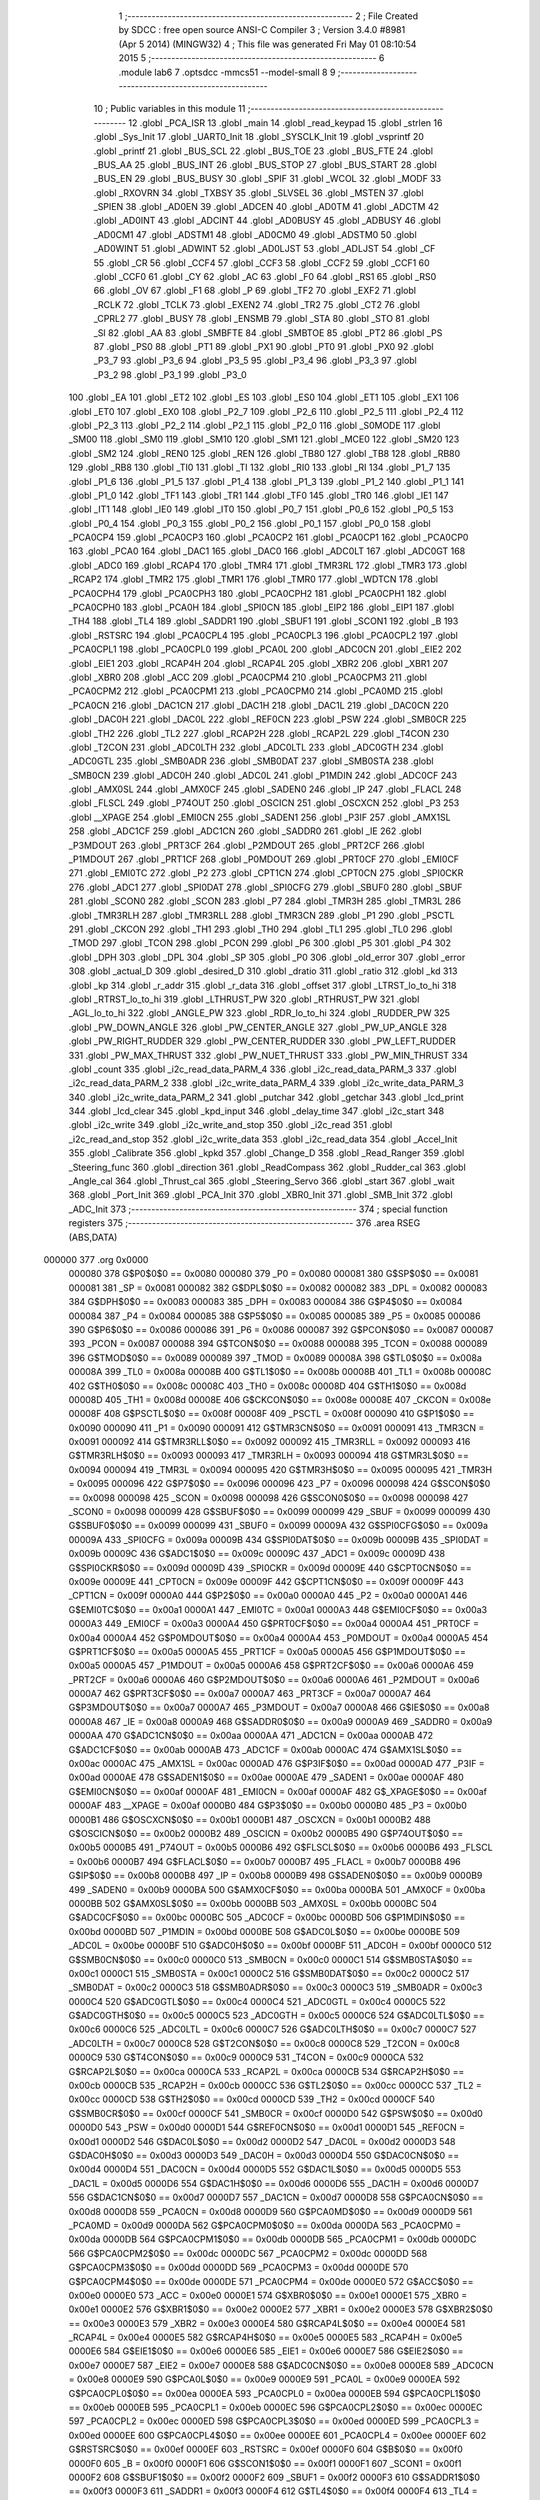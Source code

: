                                       1 ;--------------------------------------------------------
                                      2 ; File Created by SDCC : free open source ANSI-C Compiler
                                      3 ; Version 3.4.0 #8981 (Apr  5 2014) (MINGW32)
                                      4 ; This file was generated Fri May 01 08:10:54 2015
                                      5 ;--------------------------------------------------------
                                      6 	.module lab6
                                      7 	.optsdcc -mmcs51 --model-small
                                      8 	
                                      9 ;--------------------------------------------------------
                                     10 ; Public variables in this module
                                     11 ;--------------------------------------------------------
                                     12 	.globl _PCA_ISR
                                     13 	.globl _main
                                     14 	.globl _read_keypad
                                     15 	.globl _strlen
                                     16 	.globl _Sys_Init
                                     17 	.globl _UART0_Init
                                     18 	.globl _SYSCLK_Init
                                     19 	.globl _vsprintf
                                     20 	.globl _printf
                                     21 	.globl _BUS_SCL
                                     22 	.globl _BUS_TOE
                                     23 	.globl _BUS_FTE
                                     24 	.globl _BUS_AA
                                     25 	.globl _BUS_INT
                                     26 	.globl _BUS_STOP
                                     27 	.globl _BUS_START
                                     28 	.globl _BUS_EN
                                     29 	.globl _BUS_BUSY
                                     30 	.globl _SPIF
                                     31 	.globl _WCOL
                                     32 	.globl _MODF
                                     33 	.globl _RXOVRN
                                     34 	.globl _TXBSY
                                     35 	.globl _SLVSEL
                                     36 	.globl _MSTEN
                                     37 	.globl _SPIEN
                                     38 	.globl _AD0EN
                                     39 	.globl _ADCEN
                                     40 	.globl _AD0TM
                                     41 	.globl _ADCTM
                                     42 	.globl _AD0INT
                                     43 	.globl _ADCINT
                                     44 	.globl _AD0BUSY
                                     45 	.globl _ADBUSY
                                     46 	.globl _AD0CM1
                                     47 	.globl _ADSTM1
                                     48 	.globl _AD0CM0
                                     49 	.globl _ADSTM0
                                     50 	.globl _AD0WINT
                                     51 	.globl _ADWINT
                                     52 	.globl _AD0LJST
                                     53 	.globl _ADLJST
                                     54 	.globl _CF
                                     55 	.globl _CR
                                     56 	.globl _CCF4
                                     57 	.globl _CCF3
                                     58 	.globl _CCF2
                                     59 	.globl _CCF1
                                     60 	.globl _CCF0
                                     61 	.globl _CY
                                     62 	.globl _AC
                                     63 	.globl _F0
                                     64 	.globl _RS1
                                     65 	.globl _RS0
                                     66 	.globl _OV
                                     67 	.globl _F1
                                     68 	.globl _P
                                     69 	.globl _TF2
                                     70 	.globl _EXF2
                                     71 	.globl _RCLK
                                     72 	.globl _TCLK
                                     73 	.globl _EXEN2
                                     74 	.globl _TR2
                                     75 	.globl _CT2
                                     76 	.globl _CPRL2
                                     77 	.globl _BUSY
                                     78 	.globl _ENSMB
                                     79 	.globl _STA
                                     80 	.globl _STO
                                     81 	.globl _SI
                                     82 	.globl _AA
                                     83 	.globl _SMBFTE
                                     84 	.globl _SMBTOE
                                     85 	.globl _PT2
                                     86 	.globl _PS
                                     87 	.globl _PS0
                                     88 	.globl _PT1
                                     89 	.globl _PX1
                                     90 	.globl _PT0
                                     91 	.globl _PX0
                                     92 	.globl _P3_7
                                     93 	.globl _P3_6
                                     94 	.globl _P3_5
                                     95 	.globl _P3_4
                                     96 	.globl _P3_3
                                     97 	.globl _P3_2
                                     98 	.globl _P3_1
                                     99 	.globl _P3_0
                                    100 	.globl _EA
                                    101 	.globl _ET2
                                    102 	.globl _ES
                                    103 	.globl _ES0
                                    104 	.globl _ET1
                                    105 	.globl _EX1
                                    106 	.globl _ET0
                                    107 	.globl _EX0
                                    108 	.globl _P2_7
                                    109 	.globl _P2_6
                                    110 	.globl _P2_5
                                    111 	.globl _P2_4
                                    112 	.globl _P2_3
                                    113 	.globl _P2_2
                                    114 	.globl _P2_1
                                    115 	.globl _P2_0
                                    116 	.globl _S0MODE
                                    117 	.globl _SM00
                                    118 	.globl _SM0
                                    119 	.globl _SM10
                                    120 	.globl _SM1
                                    121 	.globl _MCE0
                                    122 	.globl _SM20
                                    123 	.globl _SM2
                                    124 	.globl _REN0
                                    125 	.globl _REN
                                    126 	.globl _TB80
                                    127 	.globl _TB8
                                    128 	.globl _RB80
                                    129 	.globl _RB8
                                    130 	.globl _TI0
                                    131 	.globl _TI
                                    132 	.globl _RI0
                                    133 	.globl _RI
                                    134 	.globl _P1_7
                                    135 	.globl _P1_6
                                    136 	.globl _P1_5
                                    137 	.globl _P1_4
                                    138 	.globl _P1_3
                                    139 	.globl _P1_2
                                    140 	.globl _P1_1
                                    141 	.globl _P1_0
                                    142 	.globl _TF1
                                    143 	.globl _TR1
                                    144 	.globl _TF0
                                    145 	.globl _TR0
                                    146 	.globl _IE1
                                    147 	.globl _IT1
                                    148 	.globl _IE0
                                    149 	.globl _IT0
                                    150 	.globl _P0_7
                                    151 	.globl _P0_6
                                    152 	.globl _P0_5
                                    153 	.globl _P0_4
                                    154 	.globl _P0_3
                                    155 	.globl _P0_2
                                    156 	.globl _P0_1
                                    157 	.globl _P0_0
                                    158 	.globl _PCA0CP4
                                    159 	.globl _PCA0CP3
                                    160 	.globl _PCA0CP2
                                    161 	.globl _PCA0CP1
                                    162 	.globl _PCA0CP0
                                    163 	.globl _PCA0
                                    164 	.globl _DAC1
                                    165 	.globl _DAC0
                                    166 	.globl _ADC0LT
                                    167 	.globl _ADC0GT
                                    168 	.globl _ADC0
                                    169 	.globl _RCAP4
                                    170 	.globl _TMR4
                                    171 	.globl _TMR3RL
                                    172 	.globl _TMR3
                                    173 	.globl _RCAP2
                                    174 	.globl _TMR2
                                    175 	.globl _TMR1
                                    176 	.globl _TMR0
                                    177 	.globl _WDTCN
                                    178 	.globl _PCA0CPH4
                                    179 	.globl _PCA0CPH3
                                    180 	.globl _PCA0CPH2
                                    181 	.globl _PCA0CPH1
                                    182 	.globl _PCA0CPH0
                                    183 	.globl _PCA0H
                                    184 	.globl _SPI0CN
                                    185 	.globl _EIP2
                                    186 	.globl _EIP1
                                    187 	.globl _TH4
                                    188 	.globl _TL4
                                    189 	.globl _SADDR1
                                    190 	.globl _SBUF1
                                    191 	.globl _SCON1
                                    192 	.globl _B
                                    193 	.globl _RSTSRC
                                    194 	.globl _PCA0CPL4
                                    195 	.globl _PCA0CPL3
                                    196 	.globl _PCA0CPL2
                                    197 	.globl _PCA0CPL1
                                    198 	.globl _PCA0CPL0
                                    199 	.globl _PCA0L
                                    200 	.globl _ADC0CN
                                    201 	.globl _EIE2
                                    202 	.globl _EIE1
                                    203 	.globl _RCAP4H
                                    204 	.globl _RCAP4L
                                    205 	.globl _XBR2
                                    206 	.globl _XBR1
                                    207 	.globl _XBR0
                                    208 	.globl _ACC
                                    209 	.globl _PCA0CPM4
                                    210 	.globl _PCA0CPM3
                                    211 	.globl _PCA0CPM2
                                    212 	.globl _PCA0CPM1
                                    213 	.globl _PCA0CPM0
                                    214 	.globl _PCA0MD
                                    215 	.globl _PCA0CN
                                    216 	.globl _DAC1CN
                                    217 	.globl _DAC1H
                                    218 	.globl _DAC1L
                                    219 	.globl _DAC0CN
                                    220 	.globl _DAC0H
                                    221 	.globl _DAC0L
                                    222 	.globl _REF0CN
                                    223 	.globl _PSW
                                    224 	.globl _SMB0CR
                                    225 	.globl _TH2
                                    226 	.globl _TL2
                                    227 	.globl _RCAP2H
                                    228 	.globl _RCAP2L
                                    229 	.globl _T4CON
                                    230 	.globl _T2CON
                                    231 	.globl _ADC0LTH
                                    232 	.globl _ADC0LTL
                                    233 	.globl _ADC0GTH
                                    234 	.globl _ADC0GTL
                                    235 	.globl _SMB0ADR
                                    236 	.globl _SMB0DAT
                                    237 	.globl _SMB0STA
                                    238 	.globl _SMB0CN
                                    239 	.globl _ADC0H
                                    240 	.globl _ADC0L
                                    241 	.globl _P1MDIN
                                    242 	.globl _ADC0CF
                                    243 	.globl _AMX0SL
                                    244 	.globl _AMX0CF
                                    245 	.globl _SADEN0
                                    246 	.globl _IP
                                    247 	.globl _FLACL
                                    248 	.globl _FLSCL
                                    249 	.globl _P74OUT
                                    250 	.globl _OSCICN
                                    251 	.globl _OSCXCN
                                    252 	.globl _P3
                                    253 	.globl __XPAGE
                                    254 	.globl _EMI0CN
                                    255 	.globl _SADEN1
                                    256 	.globl _P3IF
                                    257 	.globl _AMX1SL
                                    258 	.globl _ADC1CF
                                    259 	.globl _ADC1CN
                                    260 	.globl _SADDR0
                                    261 	.globl _IE
                                    262 	.globl _P3MDOUT
                                    263 	.globl _PRT3CF
                                    264 	.globl _P2MDOUT
                                    265 	.globl _PRT2CF
                                    266 	.globl _P1MDOUT
                                    267 	.globl _PRT1CF
                                    268 	.globl _P0MDOUT
                                    269 	.globl _PRT0CF
                                    270 	.globl _EMI0CF
                                    271 	.globl _EMI0TC
                                    272 	.globl _P2
                                    273 	.globl _CPT1CN
                                    274 	.globl _CPT0CN
                                    275 	.globl _SPI0CKR
                                    276 	.globl _ADC1
                                    277 	.globl _SPI0DAT
                                    278 	.globl _SPI0CFG
                                    279 	.globl _SBUF0
                                    280 	.globl _SBUF
                                    281 	.globl _SCON0
                                    282 	.globl _SCON
                                    283 	.globl _P7
                                    284 	.globl _TMR3H
                                    285 	.globl _TMR3L
                                    286 	.globl _TMR3RLH
                                    287 	.globl _TMR3RLL
                                    288 	.globl _TMR3CN
                                    289 	.globl _P1
                                    290 	.globl _PSCTL
                                    291 	.globl _CKCON
                                    292 	.globl _TH1
                                    293 	.globl _TH0
                                    294 	.globl _TL1
                                    295 	.globl _TL0
                                    296 	.globl _TMOD
                                    297 	.globl _TCON
                                    298 	.globl _PCON
                                    299 	.globl _P6
                                    300 	.globl _P5
                                    301 	.globl _P4
                                    302 	.globl _DPH
                                    303 	.globl _DPL
                                    304 	.globl _SP
                                    305 	.globl _P0
                                    306 	.globl _old_error
                                    307 	.globl _error
                                    308 	.globl _actual_D
                                    309 	.globl _desired_D
                                    310 	.globl _dratio
                                    311 	.globl _ratio
                                    312 	.globl _kd
                                    313 	.globl _kp
                                    314 	.globl _r_addr
                                    315 	.globl _r_data
                                    316 	.globl _offset
                                    317 	.globl _LTRST_lo_to_hi
                                    318 	.globl _RTRST_lo_to_hi
                                    319 	.globl _LTHRUST_PW
                                    320 	.globl _RTHRUST_PW
                                    321 	.globl _AGL_lo_to_hi
                                    322 	.globl _ANGLE_PW
                                    323 	.globl _RDR_lo_to_hi
                                    324 	.globl _RUDDER_PW
                                    325 	.globl _PW_DOWN_ANGLE
                                    326 	.globl _PW_CENTER_ANGLE
                                    327 	.globl _PW_UP_ANGLE
                                    328 	.globl _PW_RIGHT_RUDDER
                                    329 	.globl _PW_CENTER_RUDDER
                                    330 	.globl _PW_LEFT_RUDDER
                                    331 	.globl _PW_MAX_THRUST
                                    332 	.globl _PW_NUET_THRUST
                                    333 	.globl _PW_MIN_THRUST
                                    334 	.globl _count
                                    335 	.globl _i2c_read_data_PARM_4
                                    336 	.globl _i2c_read_data_PARM_3
                                    337 	.globl _i2c_read_data_PARM_2
                                    338 	.globl _i2c_write_data_PARM_4
                                    339 	.globl _i2c_write_data_PARM_3
                                    340 	.globl _i2c_write_data_PARM_2
                                    341 	.globl _putchar
                                    342 	.globl _getchar
                                    343 	.globl _lcd_print
                                    344 	.globl _lcd_clear
                                    345 	.globl _kpd_input
                                    346 	.globl _delay_time
                                    347 	.globl _i2c_start
                                    348 	.globl _i2c_write
                                    349 	.globl _i2c_write_and_stop
                                    350 	.globl _i2c_read
                                    351 	.globl _i2c_read_and_stop
                                    352 	.globl _i2c_write_data
                                    353 	.globl _i2c_read_data
                                    354 	.globl _Accel_Init
                                    355 	.globl _Calibrate
                                    356 	.globl _kpkd
                                    357 	.globl _Change_D
                                    358 	.globl _Read_Ranger
                                    359 	.globl _Steering_func
                                    360 	.globl _direction
                                    361 	.globl _ReadCompass
                                    362 	.globl _Rudder_cal
                                    363 	.globl _Angle_cal
                                    364 	.globl _Thrust_cal
                                    365 	.globl _Steering_Servo
                                    366 	.globl _start
                                    367 	.globl _wait
                                    368 	.globl _Port_Init
                                    369 	.globl _PCA_Init
                                    370 	.globl _XBR0_Init
                                    371 	.globl _SMB_Init
                                    372 	.globl _ADC_Init
                                    373 ;--------------------------------------------------------
                                    374 ; special function registers
                                    375 ;--------------------------------------------------------
                                    376 	.area RSEG    (ABS,DATA)
      000000                        377 	.org 0x0000
                           000080   378 G$P0$0$0 == 0x0080
                           000080   379 _P0	=	0x0080
                           000081   380 G$SP$0$0 == 0x0081
                           000081   381 _SP	=	0x0081
                           000082   382 G$DPL$0$0 == 0x0082
                           000082   383 _DPL	=	0x0082
                           000083   384 G$DPH$0$0 == 0x0083
                           000083   385 _DPH	=	0x0083
                           000084   386 G$P4$0$0 == 0x0084
                           000084   387 _P4	=	0x0084
                           000085   388 G$P5$0$0 == 0x0085
                           000085   389 _P5	=	0x0085
                           000086   390 G$P6$0$0 == 0x0086
                           000086   391 _P6	=	0x0086
                           000087   392 G$PCON$0$0 == 0x0087
                           000087   393 _PCON	=	0x0087
                           000088   394 G$TCON$0$0 == 0x0088
                           000088   395 _TCON	=	0x0088
                           000089   396 G$TMOD$0$0 == 0x0089
                           000089   397 _TMOD	=	0x0089
                           00008A   398 G$TL0$0$0 == 0x008a
                           00008A   399 _TL0	=	0x008a
                           00008B   400 G$TL1$0$0 == 0x008b
                           00008B   401 _TL1	=	0x008b
                           00008C   402 G$TH0$0$0 == 0x008c
                           00008C   403 _TH0	=	0x008c
                           00008D   404 G$TH1$0$0 == 0x008d
                           00008D   405 _TH1	=	0x008d
                           00008E   406 G$CKCON$0$0 == 0x008e
                           00008E   407 _CKCON	=	0x008e
                           00008F   408 G$PSCTL$0$0 == 0x008f
                           00008F   409 _PSCTL	=	0x008f
                           000090   410 G$P1$0$0 == 0x0090
                           000090   411 _P1	=	0x0090
                           000091   412 G$TMR3CN$0$0 == 0x0091
                           000091   413 _TMR3CN	=	0x0091
                           000092   414 G$TMR3RLL$0$0 == 0x0092
                           000092   415 _TMR3RLL	=	0x0092
                           000093   416 G$TMR3RLH$0$0 == 0x0093
                           000093   417 _TMR3RLH	=	0x0093
                           000094   418 G$TMR3L$0$0 == 0x0094
                           000094   419 _TMR3L	=	0x0094
                           000095   420 G$TMR3H$0$0 == 0x0095
                           000095   421 _TMR3H	=	0x0095
                           000096   422 G$P7$0$0 == 0x0096
                           000096   423 _P7	=	0x0096
                           000098   424 G$SCON$0$0 == 0x0098
                           000098   425 _SCON	=	0x0098
                           000098   426 G$SCON0$0$0 == 0x0098
                           000098   427 _SCON0	=	0x0098
                           000099   428 G$SBUF$0$0 == 0x0099
                           000099   429 _SBUF	=	0x0099
                           000099   430 G$SBUF0$0$0 == 0x0099
                           000099   431 _SBUF0	=	0x0099
                           00009A   432 G$SPI0CFG$0$0 == 0x009a
                           00009A   433 _SPI0CFG	=	0x009a
                           00009B   434 G$SPI0DAT$0$0 == 0x009b
                           00009B   435 _SPI0DAT	=	0x009b
                           00009C   436 G$ADC1$0$0 == 0x009c
                           00009C   437 _ADC1	=	0x009c
                           00009D   438 G$SPI0CKR$0$0 == 0x009d
                           00009D   439 _SPI0CKR	=	0x009d
                           00009E   440 G$CPT0CN$0$0 == 0x009e
                           00009E   441 _CPT0CN	=	0x009e
                           00009F   442 G$CPT1CN$0$0 == 0x009f
                           00009F   443 _CPT1CN	=	0x009f
                           0000A0   444 G$P2$0$0 == 0x00a0
                           0000A0   445 _P2	=	0x00a0
                           0000A1   446 G$EMI0TC$0$0 == 0x00a1
                           0000A1   447 _EMI0TC	=	0x00a1
                           0000A3   448 G$EMI0CF$0$0 == 0x00a3
                           0000A3   449 _EMI0CF	=	0x00a3
                           0000A4   450 G$PRT0CF$0$0 == 0x00a4
                           0000A4   451 _PRT0CF	=	0x00a4
                           0000A4   452 G$P0MDOUT$0$0 == 0x00a4
                           0000A4   453 _P0MDOUT	=	0x00a4
                           0000A5   454 G$PRT1CF$0$0 == 0x00a5
                           0000A5   455 _PRT1CF	=	0x00a5
                           0000A5   456 G$P1MDOUT$0$0 == 0x00a5
                           0000A5   457 _P1MDOUT	=	0x00a5
                           0000A6   458 G$PRT2CF$0$0 == 0x00a6
                           0000A6   459 _PRT2CF	=	0x00a6
                           0000A6   460 G$P2MDOUT$0$0 == 0x00a6
                           0000A6   461 _P2MDOUT	=	0x00a6
                           0000A7   462 G$PRT3CF$0$0 == 0x00a7
                           0000A7   463 _PRT3CF	=	0x00a7
                           0000A7   464 G$P3MDOUT$0$0 == 0x00a7
                           0000A7   465 _P3MDOUT	=	0x00a7
                           0000A8   466 G$IE$0$0 == 0x00a8
                           0000A8   467 _IE	=	0x00a8
                           0000A9   468 G$SADDR0$0$0 == 0x00a9
                           0000A9   469 _SADDR0	=	0x00a9
                           0000AA   470 G$ADC1CN$0$0 == 0x00aa
                           0000AA   471 _ADC1CN	=	0x00aa
                           0000AB   472 G$ADC1CF$0$0 == 0x00ab
                           0000AB   473 _ADC1CF	=	0x00ab
                           0000AC   474 G$AMX1SL$0$0 == 0x00ac
                           0000AC   475 _AMX1SL	=	0x00ac
                           0000AD   476 G$P3IF$0$0 == 0x00ad
                           0000AD   477 _P3IF	=	0x00ad
                           0000AE   478 G$SADEN1$0$0 == 0x00ae
                           0000AE   479 _SADEN1	=	0x00ae
                           0000AF   480 G$EMI0CN$0$0 == 0x00af
                           0000AF   481 _EMI0CN	=	0x00af
                           0000AF   482 G$_XPAGE$0$0 == 0x00af
                           0000AF   483 __XPAGE	=	0x00af
                           0000B0   484 G$P3$0$0 == 0x00b0
                           0000B0   485 _P3	=	0x00b0
                           0000B1   486 G$OSCXCN$0$0 == 0x00b1
                           0000B1   487 _OSCXCN	=	0x00b1
                           0000B2   488 G$OSCICN$0$0 == 0x00b2
                           0000B2   489 _OSCICN	=	0x00b2
                           0000B5   490 G$P74OUT$0$0 == 0x00b5
                           0000B5   491 _P74OUT	=	0x00b5
                           0000B6   492 G$FLSCL$0$0 == 0x00b6
                           0000B6   493 _FLSCL	=	0x00b6
                           0000B7   494 G$FLACL$0$0 == 0x00b7
                           0000B7   495 _FLACL	=	0x00b7
                           0000B8   496 G$IP$0$0 == 0x00b8
                           0000B8   497 _IP	=	0x00b8
                           0000B9   498 G$SADEN0$0$0 == 0x00b9
                           0000B9   499 _SADEN0	=	0x00b9
                           0000BA   500 G$AMX0CF$0$0 == 0x00ba
                           0000BA   501 _AMX0CF	=	0x00ba
                           0000BB   502 G$AMX0SL$0$0 == 0x00bb
                           0000BB   503 _AMX0SL	=	0x00bb
                           0000BC   504 G$ADC0CF$0$0 == 0x00bc
                           0000BC   505 _ADC0CF	=	0x00bc
                           0000BD   506 G$P1MDIN$0$0 == 0x00bd
                           0000BD   507 _P1MDIN	=	0x00bd
                           0000BE   508 G$ADC0L$0$0 == 0x00be
                           0000BE   509 _ADC0L	=	0x00be
                           0000BF   510 G$ADC0H$0$0 == 0x00bf
                           0000BF   511 _ADC0H	=	0x00bf
                           0000C0   512 G$SMB0CN$0$0 == 0x00c0
                           0000C0   513 _SMB0CN	=	0x00c0
                           0000C1   514 G$SMB0STA$0$0 == 0x00c1
                           0000C1   515 _SMB0STA	=	0x00c1
                           0000C2   516 G$SMB0DAT$0$0 == 0x00c2
                           0000C2   517 _SMB0DAT	=	0x00c2
                           0000C3   518 G$SMB0ADR$0$0 == 0x00c3
                           0000C3   519 _SMB0ADR	=	0x00c3
                           0000C4   520 G$ADC0GTL$0$0 == 0x00c4
                           0000C4   521 _ADC0GTL	=	0x00c4
                           0000C5   522 G$ADC0GTH$0$0 == 0x00c5
                           0000C5   523 _ADC0GTH	=	0x00c5
                           0000C6   524 G$ADC0LTL$0$0 == 0x00c6
                           0000C6   525 _ADC0LTL	=	0x00c6
                           0000C7   526 G$ADC0LTH$0$0 == 0x00c7
                           0000C7   527 _ADC0LTH	=	0x00c7
                           0000C8   528 G$T2CON$0$0 == 0x00c8
                           0000C8   529 _T2CON	=	0x00c8
                           0000C9   530 G$T4CON$0$0 == 0x00c9
                           0000C9   531 _T4CON	=	0x00c9
                           0000CA   532 G$RCAP2L$0$0 == 0x00ca
                           0000CA   533 _RCAP2L	=	0x00ca
                           0000CB   534 G$RCAP2H$0$0 == 0x00cb
                           0000CB   535 _RCAP2H	=	0x00cb
                           0000CC   536 G$TL2$0$0 == 0x00cc
                           0000CC   537 _TL2	=	0x00cc
                           0000CD   538 G$TH2$0$0 == 0x00cd
                           0000CD   539 _TH2	=	0x00cd
                           0000CF   540 G$SMB0CR$0$0 == 0x00cf
                           0000CF   541 _SMB0CR	=	0x00cf
                           0000D0   542 G$PSW$0$0 == 0x00d0
                           0000D0   543 _PSW	=	0x00d0
                           0000D1   544 G$REF0CN$0$0 == 0x00d1
                           0000D1   545 _REF0CN	=	0x00d1
                           0000D2   546 G$DAC0L$0$0 == 0x00d2
                           0000D2   547 _DAC0L	=	0x00d2
                           0000D3   548 G$DAC0H$0$0 == 0x00d3
                           0000D3   549 _DAC0H	=	0x00d3
                           0000D4   550 G$DAC0CN$0$0 == 0x00d4
                           0000D4   551 _DAC0CN	=	0x00d4
                           0000D5   552 G$DAC1L$0$0 == 0x00d5
                           0000D5   553 _DAC1L	=	0x00d5
                           0000D6   554 G$DAC1H$0$0 == 0x00d6
                           0000D6   555 _DAC1H	=	0x00d6
                           0000D7   556 G$DAC1CN$0$0 == 0x00d7
                           0000D7   557 _DAC1CN	=	0x00d7
                           0000D8   558 G$PCA0CN$0$0 == 0x00d8
                           0000D8   559 _PCA0CN	=	0x00d8
                           0000D9   560 G$PCA0MD$0$0 == 0x00d9
                           0000D9   561 _PCA0MD	=	0x00d9
                           0000DA   562 G$PCA0CPM0$0$0 == 0x00da
                           0000DA   563 _PCA0CPM0	=	0x00da
                           0000DB   564 G$PCA0CPM1$0$0 == 0x00db
                           0000DB   565 _PCA0CPM1	=	0x00db
                           0000DC   566 G$PCA0CPM2$0$0 == 0x00dc
                           0000DC   567 _PCA0CPM2	=	0x00dc
                           0000DD   568 G$PCA0CPM3$0$0 == 0x00dd
                           0000DD   569 _PCA0CPM3	=	0x00dd
                           0000DE   570 G$PCA0CPM4$0$0 == 0x00de
                           0000DE   571 _PCA0CPM4	=	0x00de
                           0000E0   572 G$ACC$0$0 == 0x00e0
                           0000E0   573 _ACC	=	0x00e0
                           0000E1   574 G$XBR0$0$0 == 0x00e1
                           0000E1   575 _XBR0	=	0x00e1
                           0000E2   576 G$XBR1$0$0 == 0x00e2
                           0000E2   577 _XBR1	=	0x00e2
                           0000E3   578 G$XBR2$0$0 == 0x00e3
                           0000E3   579 _XBR2	=	0x00e3
                           0000E4   580 G$RCAP4L$0$0 == 0x00e4
                           0000E4   581 _RCAP4L	=	0x00e4
                           0000E5   582 G$RCAP4H$0$0 == 0x00e5
                           0000E5   583 _RCAP4H	=	0x00e5
                           0000E6   584 G$EIE1$0$0 == 0x00e6
                           0000E6   585 _EIE1	=	0x00e6
                           0000E7   586 G$EIE2$0$0 == 0x00e7
                           0000E7   587 _EIE2	=	0x00e7
                           0000E8   588 G$ADC0CN$0$0 == 0x00e8
                           0000E8   589 _ADC0CN	=	0x00e8
                           0000E9   590 G$PCA0L$0$0 == 0x00e9
                           0000E9   591 _PCA0L	=	0x00e9
                           0000EA   592 G$PCA0CPL0$0$0 == 0x00ea
                           0000EA   593 _PCA0CPL0	=	0x00ea
                           0000EB   594 G$PCA0CPL1$0$0 == 0x00eb
                           0000EB   595 _PCA0CPL1	=	0x00eb
                           0000EC   596 G$PCA0CPL2$0$0 == 0x00ec
                           0000EC   597 _PCA0CPL2	=	0x00ec
                           0000ED   598 G$PCA0CPL3$0$0 == 0x00ed
                           0000ED   599 _PCA0CPL3	=	0x00ed
                           0000EE   600 G$PCA0CPL4$0$0 == 0x00ee
                           0000EE   601 _PCA0CPL4	=	0x00ee
                           0000EF   602 G$RSTSRC$0$0 == 0x00ef
                           0000EF   603 _RSTSRC	=	0x00ef
                           0000F0   604 G$B$0$0 == 0x00f0
                           0000F0   605 _B	=	0x00f0
                           0000F1   606 G$SCON1$0$0 == 0x00f1
                           0000F1   607 _SCON1	=	0x00f1
                           0000F2   608 G$SBUF1$0$0 == 0x00f2
                           0000F2   609 _SBUF1	=	0x00f2
                           0000F3   610 G$SADDR1$0$0 == 0x00f3
                           0000F3   611 _SADDR1	=	0x00f3
                           0000F4   612 G$TL4$0$0 == 0x00f4
                           0000F4   613 _TL4	=	0x00f4
                           0000F5   614 G$TH4$0$0 == 0x00f5
                           0000F5   615 _TH4	=	0x00f5
                           0000F6   616 G$EIP1$0$0 == 0x00f6
                           0000F6   617 _EIP1	=	0x00f6
                           0000F7   618 G$EIP2$0$0 == 0x00f7
                           0000F7   619 _EIP2	=	0x00f7
                           0000F8   620 G$SPI0CN$0$0 == 0x00f8
                           0000F8   621 _SPI0CN	=	0x00f8
                           0000F9   622 G$PCA0H$0$0 == 0x00f9
                           0000F9   623 _PCA0H	=	0x00f9
                           0000FA   624 G$PCA0CPH0$0$0 == 0x00fa
                           0000FA   625 _PCA0CPH0	=	0x00fa
                           0000FB   626 G$PCA0CPH1$0$0 == 0x00fb
                           0000FB   627 _PCA0CPH1	=	0x00fb
                           0000FC   628 G$PCA0CPH2$0$0 == 0x00fc
                           0000FC   629 _PCA0CPH2	=	0x00fc
                           0000FD   630 G$PCA0CPH3$0$0 == 0x00fd
                           0000FD   631 _PCA0CPH3	=	0x00fd
                           0000FE   632 G$PCA0CPH4$0$0 == 0x00fe
                           0000FE   633 _PCA0CPH4	=	0x00fe
                           0000FF   634 G$WDTCN$0$0 == 0x00ff
                           0000FF   635 _WDTCN	=	0x00ff
                           008C8A   636 G$TMR0$0$0 == 0x8c8a
                           008C8A   637 _TMR0	=	0x8c8a
                           008D8B   638 G$TMR1$0$0 == 0x8d8b
                           008D8B   639 _TMR1	=	0x8d8b
                           00CDCC   640 G$TMR2$0$0 == 0xcdcc
                           00CDCC   641 _TMR2	=	0xcdcc
                           00CBCA   642 G$RCAP2$0$0 == 0xcbca
                           00CBCA   643 _RCAP2	=	0xcbca
                           009594   644 G$TMR3$0$0 == 0x9594
                           009594   645 _TMR3	=	0x9594
                           009392   646 G$TMR3RL$0$0 == 0x9392
                           009392   647 _TMR3RL	=	0x9392
                           00F5F4   648 G$TMR4$0$0 == 0xf5f4
                           00F5F4   649 _TMR4	=	0xf5f4
                           00E5E4   650 G$RCAP4$0$0 == 0xe5e4
                           00E5E4   651 _RCAP4	=	0xe5e4
                           00BFBE   652 G$ADC0$0$0 == 0xbfbe
                           00BFBE   653 _ADC0	=	0xbfbe
                           00C5C4   654 G$ADC0GT$0$0 == 0xc5c4
                           00C5C4   655 _ADC0GT	=	0xc5c4
                           00C7C6   656 G$ADC0LT$0$0 == 0xc7c6
                           00C7C6   657 _ADC0LT	=	0xc7c6
                           00D3D2   658 G$DAC0$0$0 == 0xd3d2
                           00D3D2   659 _DAC0	=	0xd3d2
                           00D6D5   660 G$DAC1$0$0 == 0xd6d5
                           00D6D5   661 _DAC1	=	0xd6d5
                           00F9E9   662 G$PCA0$0$0 == 0xf9e9
                           00F9E9   663 _PCA0	=	0xf9e9
                           00FAEA   664 G$PCA0CP0$0$0 == 0xfaea
                           00FAEA   665 _PCA0CP0	=	0xfaea
                           00FBEB   666 G$PCA0CP1$0$0 == 0xfbeb
                           00FBEB   667 _PCA0CP1	=	0xfbeb
                           00FCEC   668 G$PCA0CP2$0$0 == 0xfcec
                           00FCEC   669 _PCA0CP2	=	0xfcec
                           00FDED   670 G$PCA0CP3$0$0 == 0xfded
                           00FDED   671 _PCA0CP3	=	0xfded
                           00FEEE   672 G$PCA0CP4$0$0 == 0xfeee
                           00FEEE   673 _PCA0CP4	=	0xfeee
                                    674 ;--------------------------------------------------------
                                    675 ; special function bits
                                    676 ;--------------------------------------------------------
                                    677 	.area RSEG    (ABS,DATA)
      000000                        678 	.org 0x0000
                           000080   679 G$P0_0$0$0 == 0x0080
                           000080   680 _P0_0	=	0x0080
                           000081   681 G$P0_1$0$0 == 0x0081
                           000081   682 _P0_1	=	0x0081
                           000082   683 G$P0_2$0$0 == 0x0082
                           000082   684 _P0_2	=	0x0082
                           000083   685 G$P0_3$0$0 == 0x0083
                           000083   686 _P0_3	=	0x0083
                           000084   687 G$P0_4$0$0 == 0x0084
                           000084   688 _P0_4	=	0x0084
                           000085   689 G$P0_5$0$0 == 0x0085
                           000085   690 _P0_5	=	0x0085
                           000086   691 G$P0_6$0$0 == 0x0086
                           000086   692 _P0_6	=	0x0086
                           000087   693 G$P0_7$0$0 == 0x0087
                           000087   694 _P0_7	=	0x0087
                           000088   695 G$IT0$0$0 == 0x0088
                           000088   696 _IT0	=	0x0088
                           000089   697 G$IE0$0$0 == 0x0089
                           000089   698 _IE0	=	0x0089
                           00008A   699 G$IT1$0$0 == 0x008a
                           00008A   700 _IT1	=	0x008a
                           00008B   701 G$IE1$0$0 == 0x008b
                           00008B   702 _IE1	=	0x008b
                           00008C   703 G$TR0$0$0 == 0x008c
                           00008C   704 _TR0	=	0x008c
                           00008D   705 G$TF0$0$0 == 0x008d
                           00008D   706 _TF0	=	0x008d
                           00008E   707 G$TR1$0$0 == 0x008e
                           00008E   708 _TR1	=	0x008e
                           00008F   709 G$TF1$0$0 == 0x008f
                           00008F   710 _TF1	=	0x008f
                           000090   711 G$P1_0$0$0 == 0x0090
                           000090   712 _P1_0	=	0x0090
                           000091   713 G$P1_1$0$0 == 0x0091
                           000091   714 _P1_1	=	0x0091
                           000092   715 G$P1_2$0$0 == 0x0092
                           000092   716 _P1_2	=	0x0092
                           000093   717 G$P1_3$0$0 == 0x0093
                           000093   718 _P1_3	=	0x0093
                           000094   719 G$P1_4$0$0 == 0x0094
                           000094   720 _P1_4	=	0x0094
                           000095   721 G$P1_5$0$0 == 0x0095
                           000095   722 _P1_5	=	0x0095
                           000096   723 G$P1_6$0$0 == 0x0096
                           000096   724 _P1_6	=	0x0096
                           000097   725 G$P1_7$0$0 == 0x0097
                           000097   726 _P1_7	=	0x0097
                           000098   727 G$RI$0$0 == 0x0098
                           000098   728 _RI	=	0x0098
                           000098   729 G$RI0$0$0 == 0x0098
                           000098   730 _RI0	=	0x0098
                           000099   731 G$TI$0$0 == 0x0099
                           000099   732 _TI	=	0x0099
                           000099   733 G$TI0$0$0 == 0x0099
                           000099   734 _TI0	=	0x0099
                           00009A   735 G$RB8$0$0 == 0x009a
                           00009A   736 _RB8	=	0x009a
                           00009A   737 G$RB80$0$0 == 0x009a
                           00009A   738 _RB80	=	0x009a
                           00009B   739 G$TB8$0$0 == 0x009b
                           00009B   740 _TB8	=	0x009b
                           00009B   741 G$TB80$0$0 == 0x009b
                           00009B   742 _TB80	=	0x009b
                           00009C   743 G$REN$0$0 == 0x009c
                           00009C   744 _REN	=	0x009c
                           00009C   745 G$REN0$0$0 == 0x009c
                           00009C   746 _REN0	=	0x009c
                           00009D   747 G$SM2$0$0 == 0x009d
                           00009D   748 _SM2	=	0x009d
                           00009D   749 G$SM20$0$0 == 0x009d
                           00009D   750 _SM20	=	0x009d
                           00009D   751 G$MCE0$0$0 == 0x009d
                           00009D   752 _MCE0	=	0x009d
                           00009E   753 G$SM1$0$0 == 0x009e
                           00009E   754 _SM1	=	0x009e
                           00009E   755 G$SM10$0$0 == 0x009e
                           00009E   756 _SM10	=	0x009e
                           00009F   757 G$SM0$0$0 == 0x009f
                           00009F   758 _SM0	=	0x009f
                           00009F   759 G$SM00$0$0 == 0x009f
                           00009F   760 _SM00	=	0x009f
                           00009F   761 G$S0MODE$0$0 == 0x009f
                           00009F   762 _S0MODE	=	0x009f
                           0000A0   763 G$P2_0$0$0 == 0x00a0
                           0000A0   764 _P2_0	=	0x00a0
                           0000A1   765 G$P2_1$0$0 == 0x00a1
                           0000A1   766 _P2_1	=	0x00a1
                           0000A2   767 G$P2_2$0$0 == 0x00a2
                           0000A2   768 _P2_2	=	0x00a2
                           0000A3   769 G$P2_3$0$0 == 0x00a3
                           0000A3   770 _P2_3	=	0x00a3
                           0000A4   771 G$P2_4$0$0 == 0x00a4
                           0000A4   772 _P2_4	=	0x00a4
                           0000A5   773 G$P2_5$0$0 == 0x00a5
                           0000A5   774 _P2_5	=	0x00a5
                           0000A6   775 G$P2_6$0$0 == 0x00a6
                           0000A6   776 _P2_6	=	0x00a6
                           0000A7   777 G$P2_7$0$0 == 0x00a7
                           0000A7   778 _P2_7	=	0x00a7
                           0000A8   779 G$EX0$0$0 == 0x00a8
                           0000A8   780 _EX0	=	0x00a8
                           0000A9   781 G$ET0$0$0 == 0x00a9
                           0000A9   782 _ET0	=	0x00a9
                           0000AA   783 G$EX1$0$0 == 0x00aa
                           0000AA   784 _EX1	=	0x00aa
                           0000AB   785 G$ET1$0$0 == 0x00ab
                           0000AB   786 _ET1	=	0x00ab
                           0000AC   787 G$ES0$0$0 == 0x00ac
                           0000AC   788 _ES0	=	0x00ac
                           0000AC   789 G$ES$0$0 == 0x00ac
                           0000AC   790 _ES	=	0x00ac
                           0000AD   791 G$ET2$0$0 == 0x00ad
                           0000AD   792 _ET2	=	0x00ad
                           0000AF   793 G$EA$0$0 == 0x00af
                           0000AF   794 _EA	=	0x00af
                           0000B0   795 G$P3_0$0$0 == 0x00b0
                           0000B0   796 _P3_0	=	0x00b0
                           0000B1   797 G$P3_1$0$0 == 0x00b1
                           0000B1   798 _P3_1	=	0x00b1
                           0000B2   799 G$P3_2$0$0 == 0x00b2
                           0000B2   800 _P3_2	=	0x00b2
                           0000B3   801 G$P3_3$0$0 == 0x00b3
                           0000B3   802 _P3_3	=	0x00b3
                           0000B4   803 G$P3_4$0$0 == 0x00b4
                           0000B4   804 _P3_4	=	0x00b4
                           0000B5   805 G$P3_5$0$0 == 0x00b5
                           0000B5   806 _P3_5	=	0x00b5
                           0000B6   807 G$P3_6$0$0 == 0x00b6
                           0000B6   808 _P3_6	=	0x00b6
                           0000B7   809 G$P3_7$0$0 == 0x00b7
                           0000B7   810 _P3_7	=	0x00b7
                           0000B8   811 G$PX0$0$0 == 0x00b8
                           0000B8   812 _PX0	=	0x00b8
                           0000B9   813 G$PT0$0$0 == 0x00b9
                           0000B9   814 _PT0	=	0x00b9
                           0000BA   815 G$PX1$0$0 == 0x00ba
                           0000BA   816 _PX1	=	0x00ba
                           0000BB   817 G$PT1$0$0 == 0x00bb
                           0000BB   818 _PT1	=	0x00bb
                           0000BC   819 G$PS0$0$0 == 0x00bc
                           0000BC   820 _PS0	=	0x00bc
                           0000BC   821 G$PS$0$0 == 0x00bc
                           0000BC   822 _PS	=	0x00bc
                           0000BD   823 G$PT2$0$0 == 0x00bd
                           0000BD   824 _PT2	=	0x00bd
                           0000C0   825 G$SMBTOE$0$0 == 0x00c0
                           0000C0   826 _SMBTOE	=	0x00c0
                           0000C1   827 G$SMBFTE$0$0 == 0x00c1
                           0000C1   828 _SMBFTE	=	0x00c1
                           0000C2   829 G$AA$0$0 == 0x00c2
                           0000C2   830 _AA	=	0x00c2
                           0000C3   831 G$SI$0$0 == 0x00c3
                           0000C3   832 _SI	=	0x00c3
                           0000C4   833 G$STO$0$0 == 0x00c4
                           0000C4   834 _STO	=	0x00c4
                           0000C5   835 G$STA$0$0 == 0x00c5
                           0000C5   836 _STA	=	0x00c5
                           0000C6   837 G$ENSMB$0$0 == 0x00c6
                           0000C6   838 _ENSMB	=	0x00c6
                           0000C7   839 G$BUSY$0$0 == 0x00c7
                           0000C7   840 _BUSY	=	0x00c7
                           0000C8   841 G$CPRL2$0$0 == 0x00c8
                           0000C8   842 _CPRL2	=	0x00c8
                           0000C9   843 G$CT2$0$0 == 0x00c9
                           0000C9   844 _CT2	=	0x00c9
                           0000CA   845 G$TR2$0$0 == 0x00ca
                           0000CA   846 _TR2	=	0x00ca
                           0000CB   847 G$EXEN2$0$0 == 0x00cb
                           0000CB   848 _EXEN2	=	0x00cb
                           0000CC   849 G$TCLK$0$0 == 0x00cc
                           0000CC   850 _TCLK	=	0x00cc
                           0000CD   851 G$RCLK$0$0 == 0x00cd
                           0000CD   852 _RCLK	=	0x00cd
                           0000CE   853 G$EXF2$0$0 == 0x00ce
                           0000CE   854 _EXF2	=	0x00ce
                           0000CF   855 G$TF2$0$0 == 0x00cf
                           0000CF   856 _TF2	=	0x00cf
                           0000D0   857 G$P$0$0 == 0x00d0
                           0000D0   858 _P	=	0x00d0
                           0000D1   859 G$F1$0$0 == 0x00d1
                           0000D1   860 _F1	=	0x00d1
                           0000D2   861 G$OV$0$0 == 0x00d2
                           0000D2   862 _OV	=	0x00d2
                           0000D3   863 G$RS0$0$0 == 0x00d3
                           0000D3   864 _RS0	=	0x00d3
                           0000D4   865 G$RS1$0$0 == 0x00d4
                           0000D4   866 _RS1	=	0x00d4
                           0000D5   867 G$F0$0$0 == 0x00d5
                           0000D5   868 _F0	=	0x00d5
                           0000D6   869 G$AC$0$0 == 0x00d6
                           0000D6   870 _AC	=	0x00d6
                           0000D7   871 G$CY$0$0 == 0x00d7
                           0000D7   872 _CY	=	0x00d7
                           0000D8   873 G$CCF0$0$0 == 0x00d8
                           0000D8   874 _CCF0	=	0x00d8
                           0000D9   875 G$CCF1$0$0 == 0x00d9
                           0000D9   876 _CCF1	=	0x00d9
                           0000DA   877 G$CCF2$0$0 == 0x00da
                           0000DA   878 _CCF2	=	0x00da
                           0000DB   879 G$CCF3$0$0 == 0x00db
                           0000DB   880 _CCF3	=	0x00db
                           0000DC   881 G$CCF4$0$0 == 0x00dc
                           0000DC   882 _CCF4	=	0x00dc
                           0000DE   883 G$CR$0$0 == 0x00de
                           0000DE   884 _CR	=	0x00de
                           0000DF   885 G$CF$0$0 == 0x00df
                           0000DF   886 _CF	=	0x00df
                           0000E8   887 G$ADLJST$0$0 == 0x00e8
                           0000E8   888 _ADLJST	=	0x00e8
                           0000E8   889 G$AD0LJST$0$0 == 0x00e8
                           0000E8   890 _AD0LJST	=	0x00e8
                           0000E9   891 G$ADWINT$0$0 == 0x00e9
                           0000E9   892 _ADWINT	=	0x00e9
                           0000E9   893 G$AD0WINT$0$0 == 0x00e9
                           0000E9   894 _AD0WINT	=	0x00e9
                           0000EA   895 G$ADSTM0$0$0 == 0x00ea
                           0000EA   896 _ADSTM0	=	0x00ea
                           0000EA   897 G$AD0CM0$0$0 == 0x00ea
                           0000EA   898 _AD0CM0	=	0x00ea
                           0000EB   899 G$ADSTM1$0$0 == 0x00eb
                           0000EB   900 _ADSTM1	=	0x00eb
                           0000EB   901 G$AD0CM1$0$0 == 0x00eb
                           0000EB   902 _AD0CM1	=	0x00eb
                           0000EC   903 G$ADBUSY$0$0 == 0x00ec
                           0000EC   904 _ADBUSY	=	0x00ec
                           0000EC   905 G$AD0BUSY$0$0 == 0x00ec
                           0000EC   906 _AD0BUSY	=	0x00ec
                           0000ED   907 G$ADCINT$0$0 == 0x00ed
                           0000ED   908 _ADCINT	=	0x00ed
                           0000ED   909 G$AD0INT$0$0 == 0x00ed
                           0000ED   910 _AD0INT	=	0x00ed
                           0000EE   911 G$ADCTM$0$0 == 0x00ee
                           0000EE   912 _ADCTM	=	0x00ee
                           0000EE   913 G$AD0TM$0$0 == 0x00ee
                           0000EE   914 _AD0TM	=	0x00ee
                           0000EF   915 G$ADCEN$0$0 == 0x00ef
                           0000EF   916 _ADCEN	=	0x00ef
                           0000EF   917 G$AD0EN$0$0 == 0x00ef
                           0000EF   918 _AD0EN	=	0x00ef
                           0000F8   919 G$SPIEN$0$0 == 0x00f8
                           0000F8   920 _SPIEN	=	0x00f8
                           0000F9   921 G$MSTEN$0$0 == 0x00f9
                           0000F9   922 _MSTEN	=	0x00f9
                           0000FA   923 G$SLVSEL$0$0 == 0x00fa
                           0000FA   924 _SLVSEL	=	0x00fa
                           0000FB   925 G$TXBSY$0$0 == 0x00fb
                           0000FB   926 _TXBSY	=	0x00fb
                           0000FC   927 G$RXOVRN$0$0 == 0x00fc
                           0000FC   928 _RXOVRN	=	0x00fc
                           0000FD   929 G$MODF$0$0 == 0x00fd
                           0000FD   930 _MODF	=	0x00fd
                           0000FE   931 G$WCOL$0$0 == 0x00fe
                           0000FE   932 _WCOL	=	0x00fe
                           0000FF   933 G$SPIF$0$0 == 0x00ff
                           0000FF   934 _SPIF	=	0x00ff
                           0000C7   935 G$BUS_BUSY$0$0 == 0x00c7
                           0000C7   936 _BUS_BUSY	=	0x00c7
                           0000C6   937 G$BUS_EN$0$0 == 0x00c6
                           0000C6   938 _BUS_EN	=	0x00c6
                           0000C5   939 G$BUS_START$0$0 == 0x00c5
                           0000C5   940 _BUS_START	=	0x00c5
                           0000C4   941 G$BUS_STOP$0$0 == 0x00c4
                           0000C4   942 _BUS_STOP	=	0x00c4
                           0000C3   943 G$BUS_INT$0$0 == 0x00c3
                           0000C3   944 _BUS_INT	=	0x00c3
                           0000C2   945 G$BUS_AA$0$0 == 0x00c2
                           0000C2   946 _BUS_AA	=	0x00c2
                           0000C1   947 G$BUS_FTE$0$0 == 0x00c1
                           0000C1   948 _BUS_FTE	=	0x00c1
                           0000C0   949 G$BUS_TOE$0$0 == 0x00c0
                           0000C0   950 _BUS_TOE	=	0x00c0
                           000083   951 G$BUS_SCL$0$0 == 0x0083
                           000083   952 _BUS_SCL	=	0x0083
                                    953 ;--------------------------------------------------------
                                    954 ; overlayable register banks
                                    955 ;--------------------------------------------------------
                                    956 	.area REG_BANK_0	(REL,OVR,DATA)
      000000                        957 	.ds 8
                                    958 ;--------------------------------------------------------
                                    959 ; internal ram data
                                    960 ;--------------------------------------------------------
                                    961 	.area DSEG    (DATA)
                           000000   962 Llab6.lcd_clear$NumBytes$1$77==.
      000022                        963 _lcd_clear_NumBytes_1_77:
      000022                        964 	.ds 1
                           000001   965 Llab6.lcd_clear$Cmd$1$77==.
      000023                        966 _lcd_clear_Cmd_1_77:
      000023                        967 	.ds 2
                           000003   968 Llab6.read_keypad$Data$1$78==.
      000025                        969 _read_keypad_Data_1_78:
      000025                        970 	.ds 2
                           000005   971 Llab6.i2c_write_data$start_reg$1$97==.
      000027                        972 _i2c_write_data_PARM_2:
      000027                        973 	.ds 1
                           000006   974 Llab6.i2c_write_data$buffer$1$97==.
      000028                        975 _i2c_write_data_PARM_3:
      000028                        976 	.ds 3
                           000009   977 Llab6.i2c_write_data$num_bytes$1$97==.
      00002B                        978 _i2c_write_data_PARM_4:
      00002B                        979 	.ds 1
                           00000A   980 Llab6.i2c_read_data$start_reg$1$99==.
      00002C                        981 _i2c_read_data_PARM_2:
      00002C                        982 	.ds 1
                           00000B   983 Llab6.i2c_read_data$buffer$1$99==.
      00002D                        984 _i2c_read_data_PARM_3:
      00002D                        985 	.ds 3
                           00000E   986 Llab6.i2c_read_data$num_bytes$1$99==.
      000030                        987 _i2c_read_data_PARM_4:
      000030                        988 	.ds 1
                           00000F   989 Llab6.Accel_Init$Data2$1$103==.
      000031                        990 _Accel_Init_Data2_1_103:
      000031                        991 	.ds 1
                           000010   992 G$count$0$0==.
      000032                        993 _count::
      000032                        994 	.ds 2
                           000012   995 G$PW_MIN_THRUST$0$0==.
      000034                        996 _PW_MIN_THRUST::
      000034                        997 	.ds 2
                           000014   998 G$PW_NUET_THRUST$0$0==.
      000036                        999 _PW_NUET_THRUST::
      000036                       1000 	.ds 2
                           000016  1001 G$PW_MAX_THRUST$0$0==.
      000038                       1002 _PW_MAX_THRUST::
      000038                       1003 	.ds 2
                           000018  1004 G$PW_LEFT_RUDDER$0$0==.
      00003A                       1005 _PW_LEFT_RUDDER::
      00003A                       1006 	.ds 2
                           00001A  1007 G$PW_CENTER_RUDDER$0$0==.
      00003C                       1008 _PW_CENTER_RUDDER::
      00003C                       1009 	.ds 2
                           00001C  1010 G$PW_RIGHT_RUDDER$0$0==.
      00003E                       1011 _PW_RIGHT_RUDDER::
      00003E                       1012 	.ds 2
                           00001E  1013 G$PW_UP_ANGLE$0$0==.
      000040                       1014 _PW_UP_ANGLE::
      000040                       1015 	.ds 2
                           000020  1016 G$PW_CENTER_ANGLE$0$0==.
      000042                       1017 _PW_CENTER_ANGLE::
      000042                       1018 	.ds 2
                           000022  1019 G$PW_DOWN_ANGLE$0$0==.
      000044                       1020 _PW_DOWN_ANGLE::
      000044                       1021 	.ds 2
                           000024  1022 G$RUDDER_PW$0$0==.
      000046                       1023 _RUDDER_PW::
      000046                       1024 	.ds 2
                           000026  1025 G$RDR_lo_to_hi$0$0==.
      000048                       1026 _RDR_lo_to_hi::
      000048                       1027 	.ds 2
                           000028  1028 G$ANGLE_PW$0$0==.
      00004A                       1029 _ANGLE_PW::
      00004A                       1030 	.ds 2
                           00002A  1031 G$AGL_lo_to_hi$0$0==.
      00004C                       1032 _AGL_lo_to_hi::
      00004C                       1033 	.ds 2
                           00002C  1034 G$RTHRUST_PW$0$0==.
      00004E                       1035 _RTHRUST_PW::
      00004E                       1036 	.ds 2
                           00002E  1037 G$LTHRUST_PW$0$0==.
      000050                       1038 _LTHRUST_PW::
      000050                       1039 	.ds 2
                           000030  1040 G$RTRST_lo_to_hi$0$0==.
      000052                       1041 _RTRST_lo_to_hi::
      000052                       1042 	.ds 2
                           000032  1043 G$LTRST_lo_to_hi$0$0==.
      000054                       1044 _LTRST_lo_to_hi::
      000054                       1045 	.ds 2
                           000034  1046 G$offset$0$0==.
      000056                       1047 _offset::
      000056                       1048 	.ds 2
                           000036  1049 G$r_data$0$0==.
      000058                       1050 _r_data::
      000058                       1051 	.ds 2
                           000038  1052 G$r_addr$0$0==.
      00005A                       1053 _r_addr::
      00005A                       1054 	.ds 1
                           000039  1055 G$kp$0$0==.
      00005B                       1056 _kp::
      00005B                       1057 	.ds 2
                           00003B  1058 G$kd$0$0==.
      00005D                       1059 _kd::
      00005D                       1060 	.ds 2
                           00003D  1061 G$ratio$0$0==.
      00005F                       1062 _ratio::
      00005F                       1063 	.ds 2
                           00003F  1064 G$dratio$0$0==.
      000061                       1065 _dratio::
      000061                       1066 	.ds 2
                           000041  1067 Llab6.ReadCompass$Data$1$142==.
      000063                       1068 _ReadCompass_Data_1_142:
      000063                       1069 	.ds 2
                                   1070 ;--------------------------------------------------------
                                   1071 ; overlayable items in internal ram 
                                   1072 ;--------------------------------------------------------
                                   1073 	.area	OSEG    (OVR,DATA)
                                   1074 	.area	OSEG    (OVR,DATA)
                                   1075 	.area	OSEG    (OVR,DATA)
                                   1076 	.area	OSEG    (OVR,DATA)
                                   1077 	.area	OSEG    (OVR,DATA)
                                   1078 	.area	OSEG    (OVR,DATA)
                                   1079 	.area	OSEG    (OVR,DATA)
                                   1080 ;--------------------------------------------------------
                                   1081 ; Stack segment in internal ram 
                                   1082 ;--------------------------------------------------------
                                   1083 	.area	SSEG
      00007F                       1084 __start__stack:
      00007F                       1085 	.ds	1
                                   1086 
                                   1087 ;--------------------------------------------------------
                                   1088 ; indirectly addressable internal ram data
                                   1089 ;--------------------------------------------------------
                                   1090 	.area ISEG    (DATA)
                                   1091 ;--------------------------------------------------------
                                   1092 ; absolute internal ram data
                                   1093 ;--------------------------------------------------------
                                   1094 	.area IABS    (ABS,DATA)
                                   1095 	.area IABS    (ABS,DATA)
                                   1096 ;--------------------------------------------------------
                                   1097 ; bit data
                                   1098 ;--------------------------------------------------------
                                   1099 	.area BSEG    (BIT)
                                   1100 ;--------------------------------------------------------
                                   1101 ; paged external ram data
                                   1102 ;--------------------------------------------------------
                                   1103 	.area PSEG    (PAG,XDATA)
                                   1104 ;--------------------------------------------------------
                                   1105 ; external ram data
                                   1106 ;--------------------------------------------------------
                                   1107 	.area XSEG    (XDATA)
                           000000  1108 Llab6.lcd_print$text$1$73==.
      000001                       1109 _lcd_print_text_1_73:
      000001                       1110 	.ds 80
                           000050  1111 G$desired_D$0$0==.
      000051                       1112 _desired_D::
      000051                       1113 	.ds 2
                           000052  1114 G$actual_D$0$0==.
      000053                       1115 _actual_D::
      000053                       1116 	.ds 2
                           000054  1117 Llab6.Change_D$distance$1$132==.
      000055                       1118 _Change_D_distance_1_132:
      000055                       1119 	.ds 2
                           000056  1120 Llab6.Change_D$temp$1$132==.
      000057                       1121 _Change_D_temp_1_132:
      000057                       1122 	.ds 2
                           000058  1123 Llab6.Rudder_cal$value$1$144==.
      000059                       1124 _Rudder_cal_value_1_144:
      000059                       1125 	.ds 2
                           00005A  1126 Llab6.Rudder_cal$times$1$144==.
      00005B                       1127 _Rudder_cal_times_1_144:
      00005B                       1128 	.ds 2
                           00005C  1129 Llab6.Angle_cal$value$1$163==.
      00005D                       1130 _Angle_cal_value_1_163:
      00005D                       1131 	.ds 2
                           00005E  1132 Llab6.Angle_cal$times$1$163==.
      00005F                       1133 _Angle_cal_times_1_163:
      00005F                       1134 	.ds 2
                           000060  1135 Llab6.Thrust_cal$value$1$182==.
      000061                       1136 _Thrust_cal_value_1_182:
      000061                       1137 	.ds 2
                           000062  1138 Llab6.Thrust_cal$times$1$182==.
      000063                       1139 _Thrust_cal_times_1_182:
      000063                       1140 	.ds 2
                           000064  1141 Llab6.wait$old_count$1$217==.
      000065                       1142 _wait_old_count_1_217:
      000065                       1143 	.ds 2
                                   1144 ;--------------------------------------------------------
                                   1145 ; absolute external ram data
                                   1146 ;--------------------------------------------------------
                                   1147 	.area XABS    (ABS,XDATA)
                                   1148 ;--------------------------------------------------------
                                   1149 ; external initialized ram data
                                   1150 ;--------------------------------------------------------
                                   1151 	.area XISEG   (XDATA)
                           000000  1152 G$error$0$0==.
      000067                       1153 _error::
      000067                       1154 	.ds 2
                           000002  1155 G$old_error$0$0==.
      000069                       1156 _old_error::
      000069                       1157 	.ds 2
                                   1158 	.area HOME    (CODE)
                                   1159 	.area GSINIT0 (CODE)
                                   1160 	.area GSINIT1 (CODE)
                                   1161 	.area GSINIT2 (CODE)
                                   1162 	.area GSINIT3 (CODE)
                                   1163 	.area GSINIT4 (CODE)
                                   1164 	.area GSINIT5 (CODE)
                                   1165 	.area GSINIT  (CODE)
                                   1166 	.area GSFINAL (CODE)
                                   1167 	.area CSEG    (CODE)
                                   1168 ;--------------------------------------------------------
                                   1169 ; interrupt vector 
                                   1170 ;--------------------------------------------------------
                                   1171 	.area HOME    (CODE)
      000000                       1172 __interrupt_vect:
      000000 02 00 51         [24] 1173 	ljmp	__sdcc_gsinit_startup
      000003 32               [24] 1174 	reti
      000004                       1175 	.ds	7
      00000B 32               [24] 1176 	reti
      00000C                       1177 	.ds	7
      000013 32               [24] 1178 	reti
      000014                       1179 	.ds	7
      00001B 32               [24] 1180 	reti
      00001C                       1181 	.ds	7
      000023 32               [24] 1182 	reti
      000024                       1183 	.ds	7
      00002B 32               [24] 1184 	reti
      00002C                       1185 	.ds	7
      000033 32               [24] 1186 	reti
      000034                       1187 	.ds	7
      00003B 32               [24] 1188 	reti
      00003C                       1189 	.ds	7
      000043 32               [24] 1190 	reti
      000044                       1191 	.ds	7
      00004B 02 13 CD         [24] 1192 	ljmp	_PCA_ISR
                                   1193 ;--------------------------------------------------------
                                   1194 ; global & static initialisations
                                   1195 ;--------------------------------------------------------
                                   1196 	.area HOME    (CODE)
                                   1197 	.area GSINIT  (CODE)
                                   1198 	.area GSFINAL (CODE)
                                   1199 	.area GSINIT  (CODE)
                                   1200 	.globl __sdcc_gsinit_startup
                                   1201 	.globl __sdcc_program_startup
                                   1202 	.globl __start__stack
                                   1203 	.globl __mcs51_genXINIT
                                   1204 	.globl __mcs51_genXRAMCLEAR
                                   1205 	.globl __mcs51_genRAMCLEAR
                           000000  1206 	C$lab6.c$45$1$229 ==.
                                   1207 ;	C:\Users\Michael\Documents\GitHub\LITEC\lab6\lab6.c:45: int count=0;
      0000AA E4               [12] 1208 	clr	a
      0000AB F5 32            [12] 1209 	mov	_count,a
      0000AD F5 33            [12] 1210 	mov	(_count + 1),a
                           000005  1211 	C$lab6.c$46$1$229 ==.
                                   1212 ;	C:\Users\Michael\Documents\GitHub\LITEC\lab6\lab6.c:46: unsigned int PW_MIN_THRUST = 2000;
      0000AF 75 34 D0         [24] 1213 	mov	_PW_MIN_THRUST,#0xD0
      0000B2 75 35 07         [24] 1214 	mov	(_PW_MIN_THRUST + 1),#0x07
                           00000B  1215 	C$lab6.c$47$1$229 ==.
                                   1216 ;	C:\Users\Michael\Documents\GitHub\LITEC\lab6\lab6.c:47: unsigned int PW_NUET_THRUST = 2750;
      0000B5 75 36 BE         [24] 1217 	mov	_PW_NUET_THRUST,#0xBE
      0000B8 75 37 0A         [24] 1218 	mov	(_PW_NUET_THRUST + 1),#0x0A
                           000011  1219 	C$lab6.c$48$1$229 ==.
                                   1220 ;	C:\Users\Michael\Documents\GitHub\LITEC\lab6\lab6.c:48: unsigned int PW_MAX_THRUST = 3500;
      0000BB 75 38 AC         [24] 1221 	mov	_PW_MAX_THRUST,#0xAC
      0000BE 75 39 0D         [24] 1222 	mov	(_PW_MAX_THRUST + 1),#0x0D
                           000017  1223 	C$lab6.c$50$1$229 ==.
                                   1224 ;	C:\Users\Michael\Documents\GitHub\LITEC\lab6\lab6.c:50: unsigned int PW_LEFT_RUDDER = 2000;
      0000C1 75 3A D0         [24] 1225 	mov	_PW_LEFT_RUDDER,#0xD0
      0000C4 75 3B 07         [24] 1226 	mov	(_PW_LEFT_RUDDER + 1),#0x07
                           00001D  1227 	C$lab6.c$51$1$229 ==.
                                   1228 ;	C:\Users\Michael\Documents\GitHub\LITEC\lab6\lab6.c:51: unsigned int PW_CENTER_RUDDER = 2750;
      0000C7 75 3C BE         [24] 1229 	mov	_PW_CENTER_RUDDER,#0xBE
      0000CA 75 3D 0A         [24] 1230 	mov	(_PW_CENTER_RUDDER + 1),#0x0A
                           000023  1231 	C$lab6.c$52$1$229 ==.
                                   1232 ;	C:\Users\Michael\Documents\GitHub\LITEC\lab6\lab6.c:52: unsigned int PW_RIGHT_RUDDER = 3500;
      0000CD 75 3E AC         [24] 1233 	mov	_PW_RIGHT_RUDDER,#0xAC
      0000D0 75 3F 0D         [24] 1234 	mov	(_PW_RIGHT_RUDDER + 1),#0x0D
                           000029  1235 	C$lab6.c$54$1$229 ==.
                                   1236 ;	C:\Users\Michael\Documents\GitHub\LITEC\lab6\lab6.c:54: unsigned int PW_UP_ANGLE = 2880;
      0000D3 75 40 40         [24] 1237 	mov	_PW_UP_ANGLE,#0x40
      0000D6 75 41 0B         [24] 1238 	mov	(_PW_UP_ANGLE + 1),#0x0B
                           00002F  1239 	C$lab6.c$55$1$229 ==.
                                   1240 ;	C:\Users\Michael\Documents\GitHub\LITEC\lab6\lab6.c:55: unsigned int PW_CENTER_ANGLE = 3530;
      0000D9 75 42 CA         [24] 1241 	mov	_PW_CENTER_ANGLE,#0xCA
      0000DC 75 43 0D         [24] 1242 	mov	(_PW_CENTER_ANGLE + 1),#0x0D
                           000035  1243 	C$lab6.c$56$1$229 ==.
                                   1244 ;	C:\Users\Michael\Documents\GitHub\LITEC\lab6\lab6.c:56: unsigned int PW_DOWN_ANGLE = 4180;
      0000DF 75 44 54         [24] 1245 	mov	_PW_DOWN_ANGLE,#0x54
      0000E2 75 45 10         [24] 1246 	mov	(_PW_DOWN_ANGLE + 1),#0x10
                           00003B  1247 	C$lab6.c$75$1$229 ==.
                                   1248 ;	C:\Users\Michael\Documents\GitHub\LITEC\lab6\lab6.c:75: unsigned char r_addr = 0xE0;
      0000E5 75 5A E0         [24] 1249 	mov	_r_addr,#0xE0
                                   1250 	.area GSFINAL (CODE)
      0000E8 02 00 4E         [24] 1251 	ljmp	__sdcc_program_startup
                                   1252 ;--------------------------------------------------------
                                   1253 ; Home
                                   1254 ;--------------------------------------------------------
                                   1255 	.area HOME    (CODE)
                                   1256 	.area HOME    (CODE)
      00004E                       1257 __sdcc_program_startup:
      00004E 02 05 C1         [24] 1258 	ljmp	_main
                                   1259 ;	return from main will return to caller
                                   1260 ;--------------------------------------------------------
                                   1261 ; code
                                   1262 ;--------------------------------------------------------
                                   1263 	.area CSEG    (CODE)
                                   1264 ;------------------------------------------------------------
                                   1265 ;Allocation info for local variables in function 'SYSCLK_Init'
                                   1266 ;------------------------------------------------------------
                                   1267 ;i                         Allocated to registers 
                                   1268 ;------------------------------------------------------------
                           000000  1269 	G$SYSCLK_Init$0$0 ==.
                           000000  1270 	C$c8051_SDCC.h$42$0$0 ==.
                                   1271 ;	C:/Program Files (x86)/SDCC/bin/../include/mcs51/c8051_SDCC.h:42: void SYSCLK_Init(void)
                                   1272 ;	-----------------------------------------
                                   1273 ;	 function SYSCLK_Init
                                   1274 ;	-----------------------------------------
      0000EB                       1275 _SYSCLK_Init:
                           000007  1276 	ar7 = 0x07
                           000006  1277 	ar6 = 0x06
                           000005  1278 	ar5 = 0x05
                           000004  1279 	ar4 = 0x04
                           000003  1280 	ar3 = 0x03
                           000002  1281 	ar2 = 0x02
                           000001  1282 	ar1 = 0x01
                           000000  1283 	ar0 = 0x00
                           000000  1284 	C$c8051_SDCC.h$46$1$31 ==.
                                   1285 ;	C:/Program Files (x86)/SDCC/bin/../include/mcs51/c8051_SDCC.h:46: OSCXCN = 0x67;                      // start external oscillator with
      0000EB 75 B1 67         [24] 1286 	mov	_OSCXCN,#0x67
                           000003  1287 	C$c8051_SDCC.h$49$1$31 ==.
                                   1288 ;	C:/Program Files (x86)/SDCC/bin/../include/mcs51/c8051_SDCC.h:49: for (i=0; i < 256; i++);            // wait for oscillator to start
      0000EE 7E 00            [12] 1289 	mov	r6,#0x00
      0000F0 7F 01            [12] 1290 	mov	r7,#0x01
      0000F2                       1291 00107$:
      0000F2 1E               [12] 1292 	dec	r6
      0000F3 BE FF 01         [24] 1293 	cjne	r6,#0xFF,00121$
      0000F6 1F               [12] 1294 	dec	r7
      0000F7                       1295 00121$:
      0000F7 EE               [12] 1296 	mov	a,r6
      0000F8 4F               [12] 1297 	orl	a,r7
      0000F9 70 F7            [24] 1298 	jnz	00107$
                           000010  1299 	C$c8051_SDCC.h$51$1$31 ==.
                                   1300 ;	C:/Program Files (x86)/SDCC/bin/../include/mcs51/c8051_SDCC.h:51: while (!(OSCXCN & 0x80));           // Wait for crystal osc. to settle
      0000FB                       1301 00102$:
      0000FB E5 B1            [12] 1302 	mov	a,_OSCXCN
      0000FD 30 E7 FB         [24] 1303 	jnb	acc.7,00102$
                           000015  1304 	C$c8051_SDCC.h$53$1$31 ==.
                                   1305 ;	C:/Program Files (x86)/SDCC/bin/../include/mcs51/c8051_SDCC.h:53: OSCICN = 0x88;                      // select external oscillator as SYSCLK
      000100 75 B2 88         [24] 1306 	mov	_OSCICN,#0x88
                           000018  1307 	C$c8051_SDCC.h$56$1$31 ==.
                           000018  1308 	XG$SYSCLK_Init$0$0 ==.
      000103 22               [24] 1309 	ret
                                   1310 ;------------------------------------------------------------
                                   1311 ;Allocation info for local variables in function 'UART0_Init'
                                   1312 ;------------------------------------------------------------
                           000019  1313 	G$UART0_Init$0$0 ==.
                           000019  1314 	C$c8051_SDCC.h$64$1$31 ==.
                                   1315 ;	C:/Program Files (x86)/SDCC/bin/../include/mcs51/c8051_SDCC.h:64: void UART0_Init(void)
                                   1316 ;	-----------------------------------------
                                   1317 ;	 function UART0_Init
                                   1318 ;	-----------------------------------------
      000104                       1319 _UART0_Init:
                           000019  1320 	C$c8051_SDCC.h$66$1$33 ==.
                                   1321 ;	C:/Program Files (x86)/SDCC/bin/../include/mcs51/c8051_SDCC.h:66: SCON0  = 0x50;                      // SCON0: mode 1, 8-bit UART, enable RX
      000104 75 98 50         [24] 1322 	mov	_SCON0,#0x50
                           00001C  1323 	C$c8051_SDCC.h$67$1$33 ==.
                                   1324 ;	C:/Program Files (x86)/SDCC/bin/../include/mcs51/c8051_SDCC.h:67: TMOD   = 0x20;                      // TMOD: timer 1, mode 2, 8-bit reload
      000107 75 89 20         [24] 1325 	mov	_TMOD,#0x20
                           00001F  1326 	C$c8051_SDCC.h$68$1$33 ==.
                                   1327 ;	C:/Program Files (x86)/SDCC/bin/../include/mcs51/c8051_SDCC.h:68: TH1    = -(SYSCLK/BAUDRATE/16);     // set Timer1 reload value for baudrate
      00010A 75 8D DC         [24] 1328 	mov	_TH1,#0xDC
                           000022  1329 	C$c8051_SDCC.h$69$1$33 ==.
                                   1330 ;	C:/Program Files (x86)/SDCC/bin/../include/mcs51/c8051_SDCC.h:69: TR1    = 1;                         // start Timer1
      00010D D2 8E            [12] 1331 	setb	_TR1
                           000024  1332 	C$c8051_SDCC.h$70$1$33 ==.
                                   1333 ;	C:/Program Files (x86)/SDCC/bin/../include/mcs51/c8051_SDCC.h:70: CKCON |= 0x10;                      // Timer1 uses SYSCLK as time base
      00010F 43 8E 10         [24] 1334 	orl	_CKCON,#0x10
                           000027  1335 	C$c8051_SDCC.h$71$1$33 ==.
                                   1336 ;	C:/Program Files (x86)/SDCC/bin/../include/mcs51/c8051_SDCC.h:71: PCON  |= 0x80;                      // SMOD00 = 1 (disable baud rate 
      000112 43 87 80         [24] 1337 	orl	_PCON,#0x80
                           00002A  1338 	C$c8051_SDCC.h$73$1$33 ==.
                                   1339 ;	C:/Program Files (x86)/SDCC/bin/../include/mcs51/c8051_SDCC.h:73: TI0    = 1;                         // Indicate TX0 ready
      000115 D2 99            [12] 1340 	setb	_TI0
                           00002C  1341 	C$c8051_SDCC.h$74$1$33 ==.
                                   1342 ;	C:/Program Files (x86)/SDCC/bin/../include/mcs51/c8051_SDCC.h:74: P0MDOUT |= 0x01;                    // Set TX0 to push/pull
      000117 43 A4 01         [24] 1343 	orl	_P0MDOUT,#0x01
                           00002F  1344 	C$c8051_SDCC.h$75$1$33 ==.
                           00002F  1345 	XG$UART0_Init$0$0 ==.
      00011A 22               [24] 1346 	ret
                                   1347 ;------------------------------------------------------------
                                   1348 ;Allocation info for local variables in function 'Sys_Init'
                                   1349 ;------------------------------------------------------------
                           000030  1350 	G$Sys_Init$0$0 ==.
                           000030  1351 	C$c8051_SDCC.h$83$1$33 ==.
                                   1352 ;	C:/Program Files (x86)/SDCC/bin/../include/mcs51/c8051_SDCC.h:83: void Sys_Init(void)
                                   1353 ;	-----------------------------------------
                                   1354 ;	 function Sys_Init
                                   1355 ;	-----------------------------------------
      00011B                       1356 _Sys_Init:
                           000030  1357 	C$c8051_SDCC.h$85$1$35 ==.
                                   1358 ;	C:/Program Files (x86)/SDCC/bin/../include/mcs51/c8051_SDCC.h:85: WDTCN = 0xde;			// disable watchdog timer
      00011B 75 FF DE         [24] 1359 	mov	_WDTCN,#0xDE
                           000033  1360 	C$c8051_SDCC.h$86$1$35 ==.
                                   1361 ;	C:/Program Files (x86)/SDCC/bin/../include/mcs51/c8051_SDCC.h:86: WDTCN = 0xad;
      00011E 75 FF AD         [24] 1362 	mov	_WDTCN,#0xAD
                           000036  1363 	C$c8051_SDCC.h$88$1$35 ==.
                                   1364 ;	C:/Program Files (x86)/SDCC/bin/../include/mcs51/c8051_SDCC.h:88: SYSCLK_Init();			// initialize oscillator
      000121 12 00 EB         [24] 1365 	lcall	_SYSCLK_Init
                           000039  1366 	C$c8051_SDCC.h$89$1$35 ==.
                                   1367 ;	C:/Program Files (x86)/SDCC/bin/../include/mcs51/c8051_SDCC.h:89: UART0_Init();			// initialize UART0
      000124 12 01 04         [24] 1368 	lcall	_UART0_Init
                           00003C  1369 	C$c8051_SDCC.h$91$1$35 ==.
                                   1370 ;	C:/Program Files (x86)/SDCC/bin/../include/mcs51/c8051_SDCC.h:91: XBR0 |= 0x04;
      000127 43 E1 04         [24] 1371 	orl	_XBR0,#0x04
                           00003F  1372 	C$c8051_SDCC.h$92$1$35 ==.
                                   1373 ;	C:/Program Files (x86)/SDCC/bin/../include/mcs51/c8051_SDCC.h:92: XBR2 |= 0x40;                    	// Enable crossbar and weak pull-ups
      00012A 43 E3 40         [24] 1374 	orl	_XBR2,#0x40
                           000042  1375 	C$c8051_SDCC.h$93$1$35 ==.
                           000042  1376 	XG$Sys_Init$0$0 ==.
      00012D 22               [24] 1377 	ret
                                   1378 ;------------------------------------------------------------
                                   1379 ;Allocation info for local variables in function 'putchar'
                                   1380 ;------------------------------------------------------------
                                   1381 ;c                         Allocated to registers r7 
                                   1382 ;------------------------------------------------------------
                           000043  1383 	G$putchar$0$0 ==.
                           000043  1384 	C$c8051_SDCC.h$98$1$35 ==.
                                   1385 ;	C:/Program Files (x86)/SDCC/bin/../include/mcs51/c8051_SDCC.h:98: void putchar(char c)
                                   1386 ;	-----------------------------------------
                                   1387 ;	 function putchar
                                   1388 ;	-----------------------------------------
      00012E                       1389 _putchar:
      00012E AF 82            [24] 1390 	mov	r7,dpl
                           000045  1391 	C$c8051_SDCC.h$100$1$37 ==.
                                   1392 ;	C:/Program Files (x86)/SDCC/bin/../include/mcs51/c8051_SDCC.h:100: while (!TI0); 
      000130                       1393 00101$:
                           000045  1394 	C$c8051_SDCC.h$101$1$37 ==.
                                   1395 ;	C:/Program Files (x86)/SDCC/bin/../include/mcs51/c8051_SDCC.h:101: TI0 = 0;
      000130 10 99 02         [24] 1396 	jbc	_TI0,00112$
      000133 80 FB            [24] 1397 	sjmp	00101$
      000135                       1398 00112$:
                           00004A  1399 	C$c8051_SDCC.h$102$1$37 ==.
                                   1400 ;	C:/Program Files (x86)/SDCC/bin/../include/mcs51/c8051_SDCC.h:102: SBUF0 = c;
      000135 8F 99            [24] 1401 	mov	_SBUF0,r7
                           00004C  1402 	C$c8051_SDCC.h$103$1$37 ==.
                           00004C  1403 	XG$putchar$0$0 ==.
      000137 22               [24] 1404 	ret
                                   1405 ;------------------------------------------------------------
                                   1406 ;Allocation info for local variables in function 'getchar'
                                   1407 ;------------------------------------------------------------
                                   1408 ;c                         Allocated to registers 
                                   1409 ;------------------------------------------------------------
                           00004D  1410 	G$getchar$0$0 ==.
                           00004D  1411 	C$c8051_SDCC.h$108$1$37 ==.
                                   1412 ;	C:/Program Files (x86)/SDCC/bin/../include/mcs51/c8051_SDCC.h:108: char getchar(void)
                                   1413 ;	-----------------------------------------
                                   1414 ;	 function getchar
                                   1415 ;	-----------------------------------------
      000138                       1416 _getchar:
                           00004D  1417 	C$c8051_SDCC.h$111$1$39 ==.
                                   1418 ;	C:/Program Files (x86)/SDCC/bin/../include/mcs51/c8051_SDCC.h:111: while (!RI0);
      000138                       1419 00101$:
                           00004D  1420 	C$c8051_SDCC.h$112$1$39 ==.
                                   1421 ;	C:/Program Files (x86)/SDCC/bin/../include/mcs51/c8051_SDCC.h:112: RI0 = 0;
      000138 10 98 02         [24] 1422 	jbc	_RI0,00112$
      00013B 80 FB            [24] 1423 	sjmp	00101$
      00013D                       1424 00112$:
                           000052  1425 	C$c8051_SDCC.h$113$1$39 ==.
                                   1426 ;	C:/Program Files (x86)/SDCC/bin/../include/mcs51/c8051_SDCC.h:113: c = SBUF0;
      00013D 85 99 82         [24] 1427 	mov	dpl,_SBUF0
                           000055  1428 	C$c8051_SDCC.h$114$1$39 ==.
                                   1429 ;	C:/Program Files (x86)/SDCC/bin/../include/mcs51/c8051_SDCC.h:114: putchar(c);                          // echo to terminal
      000140 12 01 2E         [24] 1430 	lcall	_putchar
                           000058  1431 	C$c8051_SDCC.h$115$1$39 ==.
                                   1432 ;	C:/Program Files (x86)/SDCC/bin/../include/mcs51/c8051_SDCC.h:115: return SBUF0;
      000143 85 99 82         [24] 1433 	mov	dpl,_SBUF0
                           00005B  1434 	C$c8051_SDCC.h$116$1$39 ==.
                           00005B  1435 	XG$getchar$0$0 ==.
      000146 22               [24] 1436 	ret
                                   1437 ;------------------------------------------------------------
                                   1438 ;Allocation info for local variables in function 'lcd_print'
                                   1439 ;------------------------------------------------------------
                                   1440 ;fmt                       Allocated to stack - _bp -5
                                   1441 ;len                       Allocated to registers r6 
                                   1442 ;i                         Allocated to registers 
                                   1443 ;ap                        Allocated to registers 
                                   1444 ;text                      Allocated with name '_lcd_print_text_1_73'
                                   1445 ;------------------------------------------------------------
                           00005C  1446 	G$lcd_print$0$0 ==.
                           00005C  1447 	C$i2c.h$81$1$39 ==.
                                   1448 ;	C:/Program Files (x86)/SDCC/bin/../include/mcs51/i2c.h:81: void lcd_print(const char *fmt, ...)
                                   1449 ;	-----------------------------------------
                                   1450 ;	 function lcd_print
                                   1451 ;	-----------------------------------------
      000147                       1452 _lcd_print:
      000147 C0 0F            [24] 1453 	push	_bp
      000149 85 81 0F         [24] 1454 	mov	_bp,sp
                           000061  1455 	C$i2c.h$87$1$73 ==.
                                   1456 ;	C:/Program Files (x86)/SDCC/bin/../include/mcs51/i2c.h:87: if ( strlen(fmt) <= 0 ) return;   //If there is no data to print, return
      00014C E5 0F            [12] 1457 	mov	a,_bp
      00014E 24 FB            [12] 1458 	add	a,#0xfb
      000150 F8               [12] 1459 	mov	r0,a
      000151 86 82            [24] 1460 	mov	dpl,@r0
      000153 08               [12] 1461 	inc	r0
      000154 86 83            [24] 1462 	mov	dph,@r0
      000156 08               [12] 1463 	inc	r0
      000157 86 F0            [24] 1464 	mov	b,@r0
      000159 12 1B 6C         [24] 1465 	lcall	_strlen
      00015C E5 82            [12] 1466 	mov	a,dpl
      00015E 85 83 F0         [24] 1467 	mov	b,dph
      000161 45 F0            [12] 1468 	orl	a,b
      000163 70 02            [24] 1469 	jnz	00102$
      000165 80 62            [24] 1470 	sjmp	00109$
      000167                       1471 00102$:
                           00007C  1472 	C$i2c.h$89$2$74 ==.
                                   1473 ;	C:/Program Files (x86)/SDCC/bin/../include/mcs51/i2c.h:89: va_start(ap, fmt);
      000167 E5 0F            [12] 1474 	mov	a,_bp
      000169 24 FB            [12] 1475 	add	a,#0xFB
      00016B FF               [12] 1476 	mov	r7,a
      00016C 8F 0B            [24] 1477 	mov	_vsprintf_PARM_3,r7
                           000083  1478 	C$i2c.h$90$1$73 ==.
                                   1479 ;	C:/Program Files (x86)/SDCC/bin/../include/mcs51/i2c.h:90: vsprintf(text, fmt, ap);
      00016E E5 0F            [12] 1480 	mov	a,_bp
      000170 24 FB            [12] 1481 	add	a,#0xfb
      000172 F8               [12] 1482 	mov	r0,a
      000173 86 08            [24] 1483 	mov	_vsprintf_PARM_2,@r0
      000175 08               [12] 1484 	inc	r0
      000176 86 09            [24] 1485 	mov	(_vsprintf_PARM_2 + 1),@r0
      000178 08               [12] 1486 	inc	r0
      000179 86 0A            [24] 1487 	mov	(_vsprintf_PARM_2 + 2),@r0
      00017B 90 00 01         [24] 1488 	mov	dptr,#_lcd_print_text_1_73
      00017E 75 F0 00         [24] 1489 	mov	b,#0x00
      000181 12 14 94         [24] 1490 	lcall	_vsprintf
                           000099  1491 	C$i2c.h$93$1$73 ==.
                                   1492 ;	C:/Program Files (x86)/SDCC/bin/../include/mcs51/i2c.h:93: len = strlen(text);
      000184 90 00 01         [24] 1493 	mov	dptr,#_lcd_print_text_1_73
      000187 75 F0 00         [24] 1494 	mov	b,#0x00
      00018A 12 1B 6C         [24] 1495 	lcall	_strlen
      00018D AE 82            [24] 1496 	mov	r6,dpl
                           0000A4  1497 	C$i2c.h$94$1$73 ==.
                                   1498 ;	C:/Program Files (x86)/SDCC/bin/../include/mcs51/i2c.h:94: for(i=0; i<len; i++)
      00018F 7F 00            [12] 1499 	mov	r7,#0x00
      000191                       1500 00107$:
      000191 C3               [12] 1501 	clr	c
      000192 EF               [12] 1502 	mov	a,r7
      000193 9E               [12] 1503 	subb	a,r6
      000194 50 1F            [24] 1504 	jnc	00105$
                           0000AB  1505 	C$i2c.h$96$2$76 ==.
                                   1506 ;	C:/Program Files (x86)/SDCC/bin/../include/mcs51/i2c.h:96: if(text[i] == (unsigned char)'\n') text[i] = 13;
      000196 EF               [12] 1507 	mov	a,r7
      000197 24 01            [12] 1508 	add	a,#_lcd_print_text_1_73
      000199 F5 82            [12] 1509 	mov	dpl,a
      00019B E4               [12] 1510 	clr	a
      00019C 34 00            [12] 1511 	addc	a,#(_lcd_print_text_1_73 >> 8)
      00019E F5 83            [12] 1512 	mov	dph,a
      0001A0 E0               [24] 1513 	movx	a,@dptr
      0001A1 FD               [12] 1514 	mov	r5,a
      0001A2 BD 0A 0D         [24] 1515 	cjne	r5,#0x0A,00108$
      0001A5 EF               [12] 1516 	mov	a,r7
      0001A6 24 01            [12] 1517 	add	a,#_lcd_print_text_1_73
      0001A8 F5 82            [12] 1518 	mov	dpl,a
      0001AA E4               [12] 1519 	clr	a
      0001AB 34 00            [12] 1520 	addc	a,#(_lcd_print_text_1_73 >> 8)
      0001AD F5 83            [12] 1521 	mov	dph,a
      0001AF 74 0D            [12] 1522 	mov	a,#0x0D
      0001B1 F0               [24] 1523 	movx	@dptr,a
      0001B2                       1524 00108$:
                           0000C7  1525 	C$i2c.h$94$1$73 ==.
                                   1526 ;	C:/Program Files (x86)/SDCC/bin/../include/mcs51/i2c.h:94: for(i=0; i<len; i++)
      0001B2 0F               [12] 1527 	inc	r7
      0001B3 80 DC            [24] 1528 	sjmp	00107$
      0001B5                       1529 00105$:
                           0000CA  1530 	C$i2c.h$99$1$73 ==.
                                   1531 ;	C:/Program Files (x86)/SDCC/bin/../include/mcs51/i2c.h:99: i2c_write_data(0xC6, 0x00, text, len);
      0001B5 75 28 01         [24] 1532 	mov	_i2c_write_data_PARM_3,#_lcd_print_text_1_73
      0001B8 75 29 00         [24] 1533 	mov	(_i2c_write_data_PARM_3 + 1),#(_lcd_print_text_1_73 >> 8)
      0001BB 75 2A 00         [24] 1534 	mov	(_i2c_write_data_PARM_3 + 2),#0x00
      0001BE 75 27 00         [24] 1535 	mov	_i2c_write_data_PARM_2,#0x00
      0001C1 8E 2B            [24] 1536 	mov	_i2c_write_data_PARM_4,r6
      0001C3 75 82 C6         [24] 1537 	mov	dpl,#0xC6
      0001C6 12 04 5D         [24] 1538 	lcall	_i2c_write_data
      0001C9                       1539 00109$:
      0001C9 D0 0F            [24] 1540 	pop	_bp
                           0000E0  1541 	C$i2c.h$100$1$73 ==.
                           0000E0  1542 	XG$lcd_print$0$0 ==.
      0001CB 22               [24] 1543 	ret
                                   1544 ;------------------------------------------------------------
                                   1545 ;Allocation info for local variables in function 'lcd_clear'
                                   1546 ;------------------------------------------------------------
                                   1547 ;NumBytes                  Allocated with name '_lcd_clear_NumBytes_1_77'
                                   1548 ;Cmd                       Allocated with name '_lcd_clear_Cmd_1_77'
                                   1549 ;------------------------------------------------------------
                           0000E1  1550 	G$lcd_clear$0$0 ==.
                           0000E1  1551 	C$i2c.h$103$1$73 ==.
                                   1552 ;	C:/Program Files (x86)/SDCC/bin/../include/mcs51/i2c.h:103: void lcd_clear()
                                   1553 ;	-----------------------------------------
                                   1554 ;	 function lcd_clear
                                   1555 ;	-----------------------------------------
      0001CC                       1556 _lcd_clear:
                           0000E1  1557 	C$i2c.h$105$1$73 ==.
                                   1558 ;	C:/Program Files (x86)/SDCC/bin/../include/mcs51/i2c.h:105: unsigned char NumBytes=0, Cmd[2];
      0001CC 75 22 00         [24] 1559 	mov	_lcd_clear_NumBytes_1_77,#0x00
                           0000E4  1560 	C$i2c.h$107$1$77 ==.
                                   1561 ;	C:/Program Files (x86)/SDCC/bin/../include/mcs51/i2c.h:107: while(NumBytes < 64) i2c_read_data(0xC6, 0x00, &NumBytes, 1);
      0001CF                       1562 00101$:
      0001CF 74 C0            [12] 1563 	mov	a,#0x100 - 0x40
      0001D1 25 22            [12] 1564 	add	a,_lcd_clear_NumBytes_1_77
      0001D3 40 17            [24] 1565 	jc	00103$
      0001D5 75 2D 22         [24] 1566 	mov	_i2c_read_data_PARM_3,#_lcd_clear_NumBytes_1_77
      0001D8 75 2E 00         [24] 1567 	mov	(_i2c_read_data_PARM_3 + 1),#0x00
      0001DB 75 2F 40         [24] 1568 	mov	(_i2c_read_data_PARM_3 + 2),#0x40
      0001DE 75 2C 00         [24] 1569 	mov	_i2c_read_data_PARM_2,#0x00
      0001E1 75 30 01         [24] 1570 	mov	_i2c_read_data_PARM_4,#0x01
      0001E4 75 82 C6         [24] 1571 	mov	dpl,#0xC6
      0001E7 12 04 D3         [24] 1572 	lcall	_i2c_read_data
      0001EA 80 E3            [24] 1573 	sjmp	00101$
      0001EC                       1574 00103$:
                           000101  1575 	C$i2c.h$109$1$77 ==.
                                   1576 ;	C:/Program Files (x86)/SDCC/bin/../include/mcs51/i2c.h:109: Cmd[0] = 12;
      0001EC 75 23 0C         [24] 1577 	mov	_lcd_clear_Cmd_1_77,#0x0C
                           000104  1578 	C$i2c.h$110$1$77 ==.
                                   1579 ;	C:/Program Files (x86)/SDCC/bin/../include/mcs51/i2c.h:110: i2c_write_data(0xC6, 0x00, Cmd, 1);
      0001EF 75 28 23         [24] 1580 	mov	_i2c_write_data_PARM_3,#_lcd_clear_Cmd_1_77
      0001F2 75 29 00         [24] 1581 	mov	(_i2c_write_data_PARM_3 + 1),#0x00
      0001F5 75 2A 40         [24] 1582 	mov	(_i2c_write_data_PARM_3 + 2),#0x40
      0001F8 75 27 00         [24] 1583 	mov	_i2c_write_data_PARM_2,#0x00
      0001FB 75 2B 01         [24] 1584 	mov	_i2c_write_data_PARM_4,#0x01
      0001FE 75 82 C6         [24] 1585 	mov	dpl,#0xC6
      000201 12 04 5D         [24] 1586 	lcall	_i2c_write_data
                           000119  1587 	C$i2c.h$111$1$77 ==.
                           000119  1588 	XG$lcd_clear$0$0 ==.
      000204 22               [24] 1589 	ret
                                   1590 ;------------------------------------------------------------
                                   1591 ;Allocation info for local variables in function 'read_keypad'
                                   1592 ;------------------------------------------------------------
                                   1593 ;i                         Allocated to registers r7 
                                   1594 ;Data                      Allocated with name '_read_keypad_Data_1_78'
                                   1595 ;------------------------------------------------------------
                           00011A  1596 	G$read_keypad$0$0 ==.
                           00011A  1597 	C$i2c.h$114$1$77 ==.
                                   1598 ;	C:/Program Files (x86)/SDCC/bin/../include/mcs51/i2c.h:114: char read_keypad()
                                   1599 ;	-----------------------------------------
                                   1600 ;	 function read_keypad
                                   1601 ;	-----------------------------------------
      000205                       1602 _read_keypad:
                           00011A  1603 	C$i2c.h$118$1$78 ==.
                                   1604 ;	C:/Program Files (x86)/SDCC/bin/../include/mcs51/i2c.h:118: i2c_read_data(0xC6, 0x01, Data, 2); //Read I2C data on address 192, register 1, 2 bytes of data.
      000205 75 2D 25         [24] 1605 	mov	_i2c_read_data_PARM_3,#_read_keypad_Data_1_78
      000208 75 2E 00         [24] 1606 	mov	(_i2c_read_data_PARM_3 + 1),#0x00
      00020B 75 2F 40         [24] 1607 	mov	(_i2c_read_data_PARM_3 + 2),#0x40
      00020E 75 2C 01         [24] 1608 	mov	_i2c_read_data_PARM_2,#0x01
      000211 75 30 02         [24] 1609 	mov	_i2c_read_data_PARM_4,#0x02
      000214 75 82 C6         [24] 1610 	mov	dpl,#0xC6
      000217 12 04 D3         [24] 1611 	lcall	_i2c_read_data
                           00012F  1612 	C$i2c.h$119$1$78 ==.
                                   1613 ;	C:/Program Files (x86)/SDCC/bin/../include/mcs51/i2c.h:119: if(Data[0] == 0xFF) return 0;  //No response on bus, no display
      00021A 74 FF            [12] 1614 	mov	a,#0xFF
      00021C B5 25 05         [24] 1615 	cjne	a,_read_keypad_Data_1_78,00102$
      00021F 75 82 00         [24] 1616 	mov	dpl,#0x00
      000222 80 5F            [24] 1617 	sjmp	00116$
      000224                       1618 00102$:
                           000139  1619 	C$i2c.h$121$1$78 ==.
                                   1620 ;	C:/Program Files (x86)/SDCC/bin/../include/mcs51/i2c.h:121: for(i=0; i<8; i++)             //loop 8 times
      000224 7F 00            [12] 1621 	mov	r7,#0x00
      000226 8F 06            [24] 1622 	mov	ar6,r7
      000228                       1623 00114$:
                           00013D  1624 	C$i2c.h$123$2$79 ==.
                                   1625 ;	C:/Program Files (x86)/SDCC/bin/../include/mcs51/i2c.h:123: if(Data[0] & (0x01 << i))  //find the ASCII value of the keypad read, if it is the current loop value
      000228 8E F0            [24] 1626 	mov	b,r6
      00022A 05 F0            [12] 1627 	inc	b
      00022C 7C 01            [12] 1628 	mov	r4,#0x01
      00022E 7D 00            [12] 1629 	mov	r5,#0x00
      000230 80 06            [24] 1630 	sjmp	00145$
      000232                       1631 00144$:
      000232 EC               [12] 1632 	mov	a,r4
      000233 2C               [12] 1633 	add	a,r4
      000234 FC               [12] 1634 	mov	r4,a
      000235 ED               [12] 1635 	mov	a,r5
      000236 33               [12] 1636 	rlc	a
      000237 FD               [12] 1637 	mov	r5,a
      000238                       1638 00145$:
      000238 D5 F0 F7         [24] 1639 	djnz	b,00144$
      00023B AA 25            [24] 1640 	mov	r2,_read_keypad_Data_1_78
      00023D 7B 00            [12] 1641 	mov	r3,#0x00
      00023F EA               [12] 1642 	mov	a,r2
      000240 52 04            [12] 1643 	anl	ar4,a
      000242 EB               [12] 1644 	mov	a,r3
      000243 52 05            [12] 1645 	anl	ar5,a
      000245 EC               [12] 1646 	mov	a,r4
      000246 4D               [12] 1647 	orl	a,r5
      000247 60 07            [24] 1648 	jz	00115$
                           00015E  1649 	C$i2c.h$124$2$79 ==.
                                   1650 ;	C:/Program Files (x86)/SDCC/bin/../include/mcs51/i2c.h:124: return i+49;
      000249 74 31            [12] 1651 	mov	a,#0x31
      00024B 2F               [12] 1652 	add	a,r7
      00024C F5 82            [12] 1653 	mov	dpl,a
      00024E 80 33            [24] 1654 	sjmp	00116$
      000250                       1655 00115$:
                           000165  1656 	C$i2c.h$121$1$78 ==.
                                   1657 ;	C:/Program Files (x86)/SDCC/bin/../include/mcs51/i2c.h:121: for(i=0; i<8; i++)             //loop 8 times
      000250 0E               [12] 1658 	inc	r6
      000251 8E 07            [24] 1659 	mov	ar7,r6
      000253 BE 08 00         [24] 1660 	cjne	r6,#0x08,00147$
      000256                       1661 00147$:
      000256 40 D0            [24] 1662 	jc	00114$
                           00016D  1663 	C$i2c.h$127$1$78 ==.
                                   1664 ;	C:/Program Files (x86)/SDCC/bin/../include/mcs51/i2c.h:127: if(Data[1] & 0x01) return '9'; //if the value is equal to 9 return 9.
      000258 E5 26            [12] 1665 	mov	a,(_read_keypad_Data_1_78 + 0x0001)
      00025A 30 E0 05         [24] 1666 	jnb	acc.0,00107$
      00025D 75 82 39         [24] 1667 	mov	dpl,#0x39
      000260 80 21            [24] 1668 	sjmp	00116$
      000262                       1669 00107$:
                           000177  1670 	C$i2c.h$129$1$78 ==.
                                   1671 ;	C:/Program Files (x86)/SDCC/bin/../include/mcs51/i2c.h:129: if(Data[1] & 0x02) return '*'; //if the value is equal to the star.
      000262 E5 26            [12] 1672 	mov	a,(_read_keypad_Data_1_78 + 0x0001)
      000264 30 E1 05         [24] 1673 	jnb	acc.1,00109$
      000267 75 82 2A         [24] 1674 	mov	dpl,#0x2A
      00026A 80 17            [24] 1675 	sjmp	00116$
      00026C                       1676 00109$:
                           000181  1677 	C$i2c.h$131$1$78 ==.
                                   1678 ;	C:/Program Files (x86)/SDCC/bin/../include/mcs51/i2c.h:131: if(Data[1] & 0x04) return '0'; //if the value is equal to the 0 key
      00026C E5 26            [12] 1679 	mov	a,(_read_keypad_Data_1_78 + 0x0001)
      00026E 30 E2 05         [24] 1680 	jnb	acc.2,00111$
      000271 75 82 30         [24] 1681 	mov	dpl,#0x30
      000274 80 0D            [24] 1682 	sjmp	00116$
      000276                       1683 00111$:
                           00018B  1684 	C$i2c.h$133$1$78 ==.
                                   1685 ;	C:/Program Files (x86)/SDCC/bin/../include/mcs51/i2c.h:133: if(Data[1] & 0x08) return '#'; //if the value is equal to the pound key
      000276 E5 26            [12] 1686 	mov	a,(_read_keypad_Data_1_78 + 0x0001)
      000278 30 E3 05         [24] 1687 	jnb	acc.3,00113$
      00027B 75 82 23         [24] 1688 	mov	dpl,#0x23
      00027E 80 03            [24] 1689 	sjmp	00116$
      000280                       1690 00113$:
                           000195  1691 	C$i2c.h$135$1$78 ==.
                                   1692 ;	C:/Program Files (x86)/SDCC/bin/../include/mcs51/i2c.h:135: return -1;                     //else return a numerical -1 (0xFF)
      000280 75 82 FF         [24] 1693 	mov	dpl,#0xFF
      000283                       1694 00116$:
                           000198  1695 	C$i2c.h$136$1$78 ==.
                           000198  1696 	XG$read_keypad$0$0 ==.
      000283 22               [24] 1697 	ret
                                   1698 ;------------------------------------------------------------
                                   1699 ;Allocation info for local variables in function 'kpd_input'
                                   1700 ;------------------------------------------------------------
                                   1701 ;mode                      Allocated to registers r7 
                                   1702 ;sum                       Allocated to registers r5 r6 
                                   1703 ;key                       Allocated to registers r3 
                                   1704 ;i                         Allocated to registers 
                                   1705 ;------------------------------------------------------------
                           000199  1706 	G$kpd_input$0$0 ==.
                           000199  1707 	C$i2c.h$148$1$78 ==.
                                   1708 ;	C:/Program Files (x86)/SDCC/bin/../include/mcs51/i2c.h:148: unsigned int kpd_input(char mode)
                                   1709 ;	-----------------------------------------
                                   1710 ;	 function kpd_input
                                   1711 ;	-----------------------------------------
      000284                       1712 _kpd_input:
      000284 AF 82            [24] 1713 	mov	r7,dpl
                           00019B  1714 	C$i2c.h$153$1$81 ==.
                                   1715 ;	C:/Program Files (x86)/SDCC/bin/../include/mcs51/i2c.h:153: sum = 0;
                           00019B  1716 	C$i2c.h$156$1$81 ==.
                                   1717 ;	C:/Program Files (x86)/SDCC/bin/../include/mcs51/i2c.h:156: if(mode==0)lcd_print("\nType digits; end w/#");
      000286 E4               [12] 1718 	clr	a
      000287 FD               [12] 1719 	mov	r5,a
      000288 FE               [12] 1720 	mov	r6,a
      000289 EF               [12] 1721 	mov	a,r7
      00028A 70 1D            [24] 1722 	jnz	00102$
      00028C C0 06            [24] 1723 	push	ar6
      00028E C0 05            [24] 1724 	push	ar5
      000290 74 DA            [12] 1725 	mov	a,#___str_0
      000292 C0 E0            [24] 1726 	push	acc
      000294 74 1B            [12] 1727 	mov	a,#(___str_0 >> 8)
      000296 C0 E0            [24] 1728 	push	acc
      000298 74 80            [12] 1729 	mov	a,#0x80
      00029A C0 E0            [24] 1730 	push	acc
      00029C 12 01 47         [24] 1731 	lcall	_lcd_print
      00029F 15 81            [12] 1732 	dec	sp
      0002A1 15 81            [12] 1733 	dec	sp
      0002A3 15 81            [12] 1734 	dec	sp
      0002A5 D0 05            [24] 1735 	pop	ar5
      0002A7 D0 06            [24] 1736 	pop	ar6
      0002A9                       1737 00102$:
                           0001BE  1738 	C$i2c.h$158$1$81 ==.
                                   1739 ;	C:/Program Files (x86)/SDCC/bin/../include/mcs51/i2c.h:158: lcd_print("     %c%c%c%c%c",0x08,0x08,0x08,0x08,0x08);
      0002A9 C0 06            [24] 1740 	push	ar6
      0002AB C0 05            [24] 1741 	push	ar5
      0002AD 74 08            [12] 1742 	mov	a,#0x08
      0002AF C0 E0            [24] 1743 	push	acc
      0002B1 E4               [12] 1744 	clr	a
      0002B2 C0 E0            [24] 1745 	push	acc
      0002B4 74 08            [12] 1746 	mov	a,#0x08
      0002B6 C0 E0            [24] 1747 	push	acc
      0002B8 E4               [12] 1748 	clr	a
      0002B9 C0 E0            [24] 1749 	push	acc
      0002BB 74 08            [12] 1750 	mov	a,#0x08
      0002BD C0 E0            [24] 1751 	push	acc
      0002BF E4               [12] 1752 	clr	a
      0002C0 C0 E0            [24] 1753 	push	acc
      0002C2 74 08            [12] 1754 	mov	a,#0x08
      0002C4 C0 E0            [24] 1755 	push	acc
      0002C6 E4               [12] 1756 	clr	a
      0002C7 C0 E0            [24] 1757 	push	acc
      0002C9 74 08            [12] 1758 	mov	a,#0x08
      0002CB C0 E0            [24] 1759 	push	acc
      0002CD E4               [12] 1760 	clr	a
      0002CE C0 E0            [24] 1761 	push	acc
      0002D0 74 F0            [12] 1762 	mov	a,#___str_1
      0002D2 C0 E0            [24] 1763 	push	acc
      0002D4 74 1B            [12] 1764 	mov	a,#(___str_1 >> 8)
      0002D6 C0 E0            [24] 1765 	push	acc
      0002D8 74 80            [12] 1766 	mov	a,#0x80
      0002DA C0 E0            [24] 1767 	push	acc
      0002DC 12 01 47         [24] 1768 	lcall	_lcd_print
      0002DF E5 81            [12] 1769 	mov	a,sp
      0002E1 24 F3            [12] 1770 	add	a,#0xf3
      0002E3 F5 81            [12] 1771 	mov	sp,a
                           0001FA  1772 	C$i2c.h$160$1$81 ==.
                                   1773 ;	C:/Program Files (x86)/SDCC/bin/../include/mcs51/i2c.h:160: delay_time(500000);	//Add 20ms delay before reading i2c in loop
      0002E5 90 A1 20         [24] 1774 	mov	dptr,#0xA120
      0002E8 75 F0 07         [24] 1775 	mov	b,#0x07
      0002EB E4               [12] 1776 	clr	a
      0002EC 12 03 F8         [24] 1777 	lcall	_delay_time
      0002EF D0 05            [24] 1778 	pop	ar5
      0002F1 D0 06            [24] 1779 	pop	ar6
                           000208  1780 	C$i2c.h$164$1$81 ==.
                                   1781 ;	C:/Program Files (x86)/SDCC/bin/../include/mcs51/i2c.h:164: for(i=0; i<5; i++)
      0002F3 7F 00            [12] 1782 	mov	r7,#0x00
                           00020A  1783 	C$i2c.h$166$3$84 ==.
                                   1784 ;	C:/Program Files (x86)/SDCC/bin/../include/mcs51/i2c.h:166: while(((key=read_keypad()) == -1) || (key == '*'))delay_time(10000);
      0002F5                       1785 00104$:
      0002F5 C0 07            [24] 1786 	push	ar7
      0002F7 C0 06            [24] 1787 	push	ar6
      0002F9 C0 05            [24] 1788 	push	ar5
      0002FB 12 02 05         [24] 1789 	lcall	_read_keypad
      0002FE AC 82            [24] 1790 	mov	r4,dpl
      000300 D0 05            [24] 1791 	pop	ar5
      000302 D0 06            [24] 1792 	pop	ar6
      000304 D0 07            [24] 1793 	pop	ar7
      000306 8C 03            [24] 1794 	mov	ar3,r4
      000308 BC FF 02         [24] 1795 	cjne	r4,#0xFF,00146$
      00030B 80 03            [24] 1796 	sjmp	00105$
      00030D                       1797 00146$:
      00030D BB 2A 17         [24] 1798 	cjne	r3,#0x2A,00106$
      000310                       1799 00105$:
      000310 90 27 10         [24] 1800 	mov	dptr,#0x2710
      000313 E4               [12] 1801 	clr	a
      000314 F5 F0            [12] 1802 	mov	b,a
      000316 C0 07            [24] 1803 	push	ar7
      000318 C0 06            [24] 1804 	push	ar6
      00031A C0 05            [24] 1805 	push	ar5
      00031C 12 03 F8         [24] 1806 	lcall	_delay_time
      00031F D0 05            [24] 1807 	pop	ar5
      000321 D0 06            [24] 1808 	pop	ar6
      000323 D0 07            [24] 1809 	pop	ar7
      000325 80 CE            [24] 1810 	sjmp	00104$
      000327                       1811 00106$:
                           00023C  1812 	C$i2c.h$167$2$82 ==.
                                   1813 ;	C:/Program Files (x86)/SDCC/bin/../include/mcs51/i2c.h:167: if(key == '#')
      000327 BB 23 2A         [24] 1814 	cjne	r3,#0x23,00114$
                           00023F  1815 	C$i2c.h$169$3$83 ==.
                                   1816 ;	C:/Program Files (x86)/SDCC/bin/../include/mcs51/i2c.h:169: while(read_keypad() == '#')delay_time(10000);
      00032A                       1817 00107$:
      00032A C0 06            [24] 1818 	push	ar6
      00032C C0 05            [24] 1819 	push	ar5
      00032E 12 02 05         [24] 1820 	lcall	_read_keypad
      000331 AC 82            [24] 1821 	mov	r4,dpl
      000333 D0 05            [24] 1822 	pop	ar5
      000335 D0 06            [24] 1823 	pop	ar6
      000337 BC 23 13         [24] 1824 	cjne	r4,#0x23,00109$
      00033A 90 27 10         [24] 1825 	mov	dptr,#0x2710
      00033D E4               [12] 1826 	clr	a
      00033E F5 F0            [12] 1827 	mov	b,a
      000340 C0 06            [24] 1828 	push	ar6
      000342 C0 05            [24] 1829 	push	ar5
      000344 12 03 F8         [24] 1830 	lcall	_delay_time
      000347 D0 05            [24] 1831 	pop	ar5
      000349 D0 06            [24] 1832 	pop	ar6
      00034B 80 DD            [24] 1833 	sjmp	00107$
      00034D                       1834 00109$:
                           000262  1835 	C$i2c.h$170$3$83 ==.
                                   1836 ;	C:/Program Files (x86)/SDCC/bin/../include/mcs51/i2c.h:170: return sum;
      00034D 8D 82            [24] 1837 	mov	dpl,r5
      00034F 8E 83            [24] 1838 	mov	dph,r6
      000351 02 03 F7         [24] 1839 	ljmp	00119$
      000354                       1840 00114$:
                           000269  1841 	C$i2c.h$174$3$84 ==.
                                   1842 ;	C:/Program Files (x86)/SDCC/bin/../include/mcs51/i2c.h:174: lcd_print("%c", key);
      000354 EB               [12] 1843 	mov	a,r3
      000355 FA               [12] 1844 	mov	r2,a
      000356 33               [12] 1845 	rlc	a
      000357 95 E0            [12] 1846 	subb	a,acc
      000359 FC               [12] 1847 	mov	r4,a
      00035A C0 07            [24] 1848 	push	ar7
      00035C C0 06            [24] 1849 	push	ar6
      00035E C0 05            [24] 1850 	push	ar5
      000360 C0 04            [24] 1851 	push	ar4
      000362 C0 03            [24] 1852 	push	ar3
      000364 C0 02            [24] 1853 	push	ar2
      000366 C0 02            [24] 1854 	push	ar2
      000368 C0 04            [24] 1855 	push	ar4
      00036A 74 00            [12] 1856 	mov	a,#___str_2
      00036C C0 E0            [24] 1857 	push	acc
      00036E 74 1C            [12] 1858 	mov	a,#(___str_2 >> 8)
      000370 C0 E0            [24] 1859 	push	acc
      000372 74 80            [12] 1860 	mov	a,#0x80
      000374 C0 E0            [24] 1861 	push	acc
      000376 12 01 47         [24] 1862 	lcall	_lcd_print
      000379 E5 81            [12] 1863 	mov	a,sp
      00037B 24 FB            [12] 1864 	add	a,#0xfb
      00037D F5 81            [12] 1865 	mov	sp,a
      00037F D0 02            [24] 1866 	pop	ar2
      000381 D0 03            [24] 1867 	pop	ar3
      000383 D0 04            [24] 1868 	pop	ar4
      000385 D0 05            [24] 1869 	pop	ar5
      000387 D0 06            [24] 1870 	pop	ar6
                           00029E  1871 	C$i2c.h$175$1$81 ==.
                                   1872 ;	C:/Program Files (x86)/SDCC/bin/../include/mcs51/i2c.h:175: sum = sum*10 + key - '0';
      000389 8D 11            [24] 1873 	mov	__mulint_PARM_2,r5
      00038B 8E 12            [24] 1874 	mov	(__mulint_PARM_2 + 1),r6
      00038D 90 00 0A         [24] 1875 	mov	dptr,#0x000A
      000390 C0 04            [24] 1876 	push	ar4
      000392 C0 03            [24] 1877 	push	ar3
      000394 C0 02            [24] 1878 	push	ar2
      000396 12 14 07         [24] 1879 	lcall	__mulint
      000399 A8 82            [24] 1880 	mov	r0,dpl
      00039B A9 83            [24] 1881 	mov	r1,dph
      00039D D0 02            [24] 1882 	pop	ar2
      00039F D0 03            [24] 1883 	pop	ar3
      0003A1 D0 04            [24] 1884 	pop	ar4
      0003A3 D0 07            [24] 1885 	pop	ar7
      0003A5 EA               [12] 1886 	mov	a,r2
      0003A6 28               [12] 1887 	add	a,r0
      0003A7 F8               [12] 1888 	mov	r0,a
      0003A8 EC               [12] 1889 	mov	a,r4
      0003A9 39               [12] 1890 	addc	a,r1
      0003AA F9               [12] 1891 	mov	r1,a
      0003AB E8               [12] 1892 	mov	a,r0
      0003AC 24 D0            [12] 1893 	add	a,#0xD0
      0003AE FD               [12] 1894 	mov	r5,a
      0003AF E9               [12] 1895 	mov	a,r1
      0003B0 34 FF            [12] 1896 	addc	a,#0xFF
      0003B2 FE               [12] 1897 	mov	r6,a
                           0002C8  1898 	C$i2c.h$176$3$84 ==.
                                   1899 ;	C:/Program Files (x86)/SDCC/bin/../include/mcs51/i2c.h:176: while(read_keypad() == key)delay_time(10000); //wait for key to be released
      0003B3                       1900 00110$:
      0003B3 C0 07            [24] 1901 	push	ar7
      0003B5 C0 06            [24] 1902 	push	ar6
      0003B7 C0 05            [24] 1903 	push	ar5
      0003B9 C0 03            [24] 1904 	push	ar3
      0003BB 12 02 05         [24] 1905 	lcall	_read_keypad
      0003BE AC 82            [24] 1906 	mov	r4,dpl
      0003C0 D0 03            [24] 1907 	pop	ar3
      0003C2 D0 05            [24] 1908 	pop	ar5
      0003C4 D0 06            [24] 1909 	pop	ar6
      0003C6 D0 07            [24] 1910 	pop	ar7
      0003C8 EC               [12] 1911 	mov	a,r4
      0003C9 B5 03 1B         [24] 1912 	cjne	a,ar3,00118$
      0003CC 90 27 10         [24] 1913 	mov	dptr,#0x2710
      0003CF E4               [12] 1914 	clr	a
      0003D0 F5 F0            [12] 1915 	mov	b,a
      0003D2 C0 07            [24] 1916 	push	ar7
      0003D4 C0 06            [24] 1917 	push	ar6
      0003D6 C0 05            [24] 1918 	push	ar5
      0003D8 C0 03            [24] 1919 	push	ar3
      0003DA 12 03 F8         [24] 1920 	lcall	_delay_time
      0003DD D0 03            [24] 1921 	pop	ar3
      0003DF D0 05            [24] 1922 	pop	ar5
      0003E1 D0 06            [24] 1923 	pop	ar6
      0003E3 D0 07            [24] 1924 	pop	ar7
      0003E5 80 CC            [24] 1925 	sjmp	00110$
      0003E7                       1926 00118$:
                           0002FC  1927 	C$i2c.h$164$1$81 ==.
                                   1928 ;	C:/Program Files (x86)/SDCC/bin/../include/mcs51/i2c.h:164: for(i=0; i<5; i++)
      0003E7 0F               [12] 1929 	inc	r7
      0003E8 C3               [12] 1930 	clr	c
      0003E9 EF               [12] 1931 	mov	a,r7
      0003EA 64 80            [12] 1932 	xrl	a,#0x80
      0003EC 94 85            [12] 1933 	subb	a,#0x85
      0003EE 50 03            [24] 1934 	jnc	00155$
      0003F0 02 02 F5         [24] 1935 	ljmp	00104$
      0003F3                       1936 00155$:
                           000308  1937 	C$i2c.h$179$1$81 ==.
                                   1938 ;	C:/Program Files (x86)/SDCC/bin/../include/mcs51/i2c.h:179: return sum;
      0003F3 8D 82            [24] 1939 	mov	dpl,r5
      0003F5 8E 83            [24] 1940 	mov	dph,r6
      0003F7                       1941 00119$:
                           00030C  1942 	C$i2c.h$180$1$81 ==.
                           00030C  1943 	XG$kpd_input$0$0 ==.
      0003F7 22               [24] 1944 	ret
                                   1945 ;------------------------------------------------------------
                                   1946 ;Allocation info for local variables in function 'delay_time'
                                   1947 ;------------------------------------------------------------
                                   1948 ;time_end                  Allocated to registers r4 r5 r6 r7 
                                   1949 ;index                     Allocated to registers 
                                   1950 ;------------------------------------------------------------
                           00030D  1951 	G$delay_time$0$0 ==.
                           00030D  1952 	C$i2c.h$189$1$81 ==.
                                   1953 ;	C:/Program Files (x86)/SDCC/bin/../include/mcs51/i2c.h:189: void delay_time (unsigned long time_end)
                                   1954 ;	-----------------------------------------
                                   1955 ;	 function delay_time
                                   1956 ;	-----------------------------------------
      0003F8                       1957 _delay_time:
      0003F8 AC 82            [24] 1958 	mov	r4,dpl
      0003FA AD 83            [24] 1959 	mov	r5,dph
      0003FC AE F0            [24] 1960 	mov	r6,b
      0003FE FF               [12] 1961 	mov	r7,a
                           000314  1962 	C$i2c.h$192$1$86 ==.
                                   1963 ;	C:/Program Files (x86)/SDCC/bin/../include/mcs51/i2c.h:192: for (index = 0; index < time_end; index++); //for loop delay
      0003FF 78 00            [12] 1964 	mov	r0,#0x00
      000401 79 00            [12] 1965 	mov	r1,#0x00
      000403 7A 00            [12] 1966 	mov	r2,#0x00
      000405 7B 00            [12] 1967 	mov	r3,#0x00
      000407                       1968 00103$:
      000407 C3               [12] 1969 	clr	c
      000408 E8               [12] 1970 	mov	a,r0
      000409 9C               [12] 1971 	subb	a,r4
      00040A E9               [12] 1972 	mov	a,r1
      00040B 9D               [12] 1973 	subb	a,r5
      00040C EA               [12] 1974 	mov	a,r2
      00040D 9E               [12] 1975 	subb	a,r6
      00040E EB               [12] 1976 	mov	a,r3
      00040F 9F               [12] 1977 	subb	a,r7
      000410 50 0F            [24] 1978 	jnc	00105$
      000412 08               [12] 1979 	inc	r0
      000413 B8 00 09         [24] 1980 	cjne	r0,#0x00,00115$
      000416 09               [12] 1981 	inc	r1
      000417 B9 00 05         [24] 1982 	cjne	r1,#0x00,00115$
      00041A 0A               [12] 1983 	inc	r2
      00041B BA 00 E9         [24] 1984 	cjne	r2,#0x00,00103$
      00041E 0B               [12] 1985 	inc	r3
      00041F                       1986 00115$:
      00041F 80 E6            [24] 1987 	sjmp	00103$
      000421                       1988 00105$:
                           000336  1989 	C$i2c.h$193$1$86 ==.
                           000336  1990 	XG$delay_time$0$0 ==.
      000421 22               [24] 1991 	ret
                                   1992 ;------------------------------------------------------------
                                   1993 ;Allocation info for local variables in function 'i2c_start'
                                   1994 ;------------------------------------------------------------
                           000337  1995 	G$i2c_start$0$0 ==.
                           000337  1996 	C$i2c.h$196$1$86 ==.
                                   1997 ;	C:/Program Files (x86)/SDCC/bin/../include/mcs51/i2c.h:196: void i2c_start(void)
                                   1998 ;	-----------------------------------------
                                   1999 ;	 function i2c_start
                                   2000 ;	-----------------------------------------
      000422                       2001 _i2c_start:
                           000337  2002 	C$i2c.h$198$1$88 ==.
                                   2003 ;	C:/Program Files (x86)/SDCC/bin/../include/mcs51/i2c.h:198: while(BUSY);              //Wait until SMBus0 is free
      000422                       2004 00101$:
      000422 20 C7 FD         [24] 2005 	jb	_BUSY,00101$
                           00033A  2006 	C$i2c.h$199$1$88 ==.
                                   2007 ;	C:/Program Files (x86)/SDCC/bin/../include/mcs51/i2c.h:199: STA = 1;                  //Set Start Bit
      000425 D2 C5            [12] 2008 	setb	_STA
                           00033C  2009 	C$i2c.h$200$1$88 ==.
                                   2010 ;	C:/Program Files (x86)/SDCC/bin/../include/mcs51/i2c.h:200: while(!SI);               //Wait until start sent
      000427                       2011 00104$:
      000427 30 C3 FD         [24] 2012 	jnb	_SI,00104$
                           00033F  2013 	C$i2c.h$201$1$88 ==.
                                   2014 ;	C:/Program Files (x86)/SDCC/bin/../include/mcs51/i2c.h:201: STA = 0;                  //Clear start bit
      00042A C2 C5            [12] 2015 	clr	_STA
                           000341  2016 	C$i2c.h$202$1$88 ==.
                                   2017 ;	C:/Program Files (x86)/SDCC/bin/../include/mcs51/i2c.h:202: SI = 0;                   //Clear SI
      00042C C2 C3            [12] 2018 	clr	_SI
                           000343  2019 	C$i2c.h$203$1$88 ==.
                           000343  2020 	XG$i2c_start$0$0 ==.
      00042E 22               [24] 2021 	ret
                                   2022 ;------------------------------------------------------------
                                   2023 ;Allocation info for local variables in function 'i2c_write'
                                   2024 ;------------------------------------------------------------
                                   2025 ;output_data               Allocated to registers 
                                   2026 ;------------------------------------------------------------
                           000344  2027 	G$i2c_write$0$0 ==.
                           000344  2028 	C$i2c.h$206$1$88 ==.
                                   2029 ;	C:/Program Files (x86)/SDCC/bin/../include/mcs51/i2c.h:206: void i2c_write(unsigned char output_data)
                                   2030 ;	-----------------------------------------
                                   2031 ;	 function i2c_write
                                   2032 ;	-----------------------------------------
      00042F                       2033 _i2c_write:
      00042F 85 82 C2         [24] 2034 	mov	_SMB0DAT,dpl
                           000347  2035 	C$i2c.h$209$1$90 ==.
                                   2036 ;	C:/Program Files (x86)/SDCC/bin/../include/mcs51/i2c.h:209: while(!SI);               //Wait until send is complete
      000432                       2037 00101$:
                           000347  2038 	C$i2c.h$210$1$90 ==.
                                   2039 ;	C:/Program Files (x86)/SDCC/bin/../include/mcs51/i2c.h:210: SI = 0;                   //Clear SI
      000432 10 C3 02         [24] 2040 	jbc	_SI,00112$
      000435 80 FB            [24] 2041 	sjmp	00101$
      000437                       2042 00112$:
                           00034C  2043 	C$i2c.h$211$1$90 ==.
                           00034C  2044 	XG$i2c_write$0$0 ==.
      000437 22               [24] 2045 	ret
                                   2046 ;------------------------------------------------------------
                                   2047 ;Allocation info for local variables in function 'i2c_write_and_stop'
                                   2048 ;------------------------------------------------------------
                                   2049 ;output_data               Allocated to registers 
                                   2050 ;------------------------------------------------------------
                           00034D  2051 	G$i2c_write_and_stop$0$0 ==.
                           00034D  2052 	C$i2c.h$214$1$90 ==.
                                   2053 ;	C:/Program Files (x86)/SDCC/bin/../include/mcs51/i2c.h:214: void i2c_write_and_stop(unsigned char output_data)
                                   2054 ;	-----------------------------------------
                                   2055 ;	 function i2c_write_and_stop
                                   2056 ;	-----------------------------------------
      000438                       2057 _i2c_write_and_stop:
      000438 85 82 C2         [24] 2058 	mov	_SMB0DAT,dpl
                           000350  2059 	C$i2c.h$217$1$92 ==.
                                   2060 ;	C:/Program Files (x86)/SDCC/bin/../include/mcs51/i2c.h:217: STO = 1;                  //Set stop bit
      00043B D2 C4            [12] 2061 	setb	_STO
                           000352  2062 	C$i2c.h$218$1$92 ==.
                                   2063 ;	C:/Program Files (x86)/SDCC/bin/../include/mcs51/i2c.h:218: while(!SI);               //Wait until send is complete
      00043D                       2064 00101$:
                           000352  2065 	C$i2c.h$219$1$92 ==.
                                   2066 ;	C:/Program Files (x86)/SDCC/bin/../include/mcs51/i2c.h:219: SI = 0;                   //clear SI
      00043D 10 C3 02         [24] 2067 	jbc	_SI,00112$
      000440 80 FB            [24] 2068 	sjmp	00101$
      000442                       2069 00112$:
                           000357  2070 	C$i2c.h$220$1$92 ==.
                           000357  2071 	XG$i2c_write_and_stop$0$0 ==.
      000442 22               [24] 2072 	ret
                                   2073 ;------------------------------------------------------------
                                   2074 ;Allocation info for local variables in function 'i2c_read'
                                   2075 ;------------------------------------------------------------
                                   2076 ;input_data                Allocated to registers 
                                   2077 ;------------------------------------------------------------
                           000358  2078 	G$i2c_read$0$0 ==.
                           000358  2079 	C$i2c.h$223$1$92 ==.
                                   2080 ;	C:/Program Files (x86)/SDCC/bin/../include/mcs51/i2c.h:223: unsigned char i2c_read(void)
                                   2081 ;	-----------------------------------------
                                   2082 ;	 function i2c_read
                                   2083 ;	-----------------------------------------
      000443                       2084 _i2c_read:
                           000358  2085 	C$i2c.h$226$1$94 ==.
                                   2086 ;	C:/Program Files (x86)/SDCC/bin/../include/mcs51/i2c.h:226: while(!SI);                //Wait until we have data to read
      000443                       2087 00101$:
      000443 30 C3 FD         [24] 2088 	jnb	_SI,00101$
                           00035B  2089 	C$i2c.h$227$1$94 ==.
                                   2090 ;	C:/Program Files (x86)/SDCC/bin/../include/mcs51/i2c.h:227: input_data = SMB0DAT;      //Read the data
      000446 85 C2 82         [24] 2091 	mov	dpl,_SMB0DAT
                           00035E  2092 	C$i2c.h$228$1$94 ==.
                                   2093 ;	C:/Program Files (x86)/SDCC/bin/../include/mcs51/i2c.h:228: SI = 0;                    //Clear SI
      000449 C2 C3            [12] 2094 	clr	_SI
                           000360  2095 	C$i2c.h$229$1$94 ==.
                                   2096 ;	C:/Program Files (x86)/SDCC/bin/../include/mcs51/i2c.h:229: return input_data;         //Return the read data
                           000360  2097 	C$i2c.h$230$1$94 ==.
                           000360  2098 	XG$i2c_read$0$0 ==.
      00044B 22               [24] 2099 	ret
                                   2100 ;------------------------------------------------------------
                                   2101 ;Allocation info for local variables in function 'i2c_read_and_stop'
                                   2102 ;------------------------------------------------------------
                                   2103 ;input_data                Allocated to registers r7 
                                   2104 ;------------------------------------------------------------
                           000361  2105 	G$i2c_read_and_stop$0$0 ==.
                           000361  2106 	C$i2c.h$233$1$94 ==.
                                   2107 ;	C:/Program Files (x86)/SDCC/bin/../include/mcs51/i2c.h:233: unsigned char i2c_read_and_stop(void)
                                   2108 ;	-----------------------------------------
                                   2109 ;	 function i2c_read_and_stop
                                   2110 ;	-----------------------------------------
      00044C                       2111 _i2c_read_and_stop:
                           000361  2112 	C$i2c.h$236$1$96 ==.
                                   2113 ;	C:/Program Files (x86)/SDCC/bin/../include/mcs51/i2c.h:236: while(!SI);                //Wait until we have data to read
      00044C                       2114 00101$:
      00044C 30 C3 FD         [24] 2115 	jnb	_SI,00101$
                           000364  2116 	C$i2c.h$237$1$96 ==.
                                   2117 ;	C:/Program Files (x86)/SDCC/bin/../include/mcs51/i2c.h:237: input_data = SMB0DAT;      //Read the data
      00044F AF C2            [24] 2118 	mov	r7,_SMB0DAT
                           000366  2119 	C$i2c.h$238$1$96 ==.
                                   2120 ;	C:/Program Files (x86)/SDCC/bin/../include/mcs51/i2c.h:238: SI = 0;                    //Clear SI
      000451 C2 C3            [12] 2121 	clr	_SI
                           000368  2122 	C$i2c.h$239$1$96 ==.
                                   2123 ;	C:/Program Files (x86)/SDCC/bin/../include/mcs51/i2c.h:239: STO = 1;                   //Set stop bit
      000453 D2 C4            [12] 2124 	setb	_STO
                           00036A  2125 	C$i2c.h$240$1$96 ==.
                                   2126 ;	C:/Program Files (x86)/SDCC/bin/../include/mcs51/i2c.h:240: while(!SI);                //Wait for stop
      000455                       2127 00104$:
                           00036A  2128 	C$i2c.h$241$1$96 ==.
                                   2129 ;	C:/Program Files (x86)/SDCC/bin/../include/mcs51/i2c.h:241: SI = 0;
      000455 10 C3 02         [24] 2130 	jbc	_SI,00122$
      000458 80 FB            [24] 2131 	sjmp	00104$
      00045A                       2132 00122$:
                           00036F  2133 	C$i2c.h$242$1$96 ==.
                                   2134 ;	C:/Program Files (x86)/SDCC/bin/../include/mcs51/i2c.h:242: return input_data;         //Return the read data
      00045A 8F 82            [24] 2135 	mov	dpl,r7
                           000371  2136 	C$i2c.h$243$1$96 ==.
                           000371  2137 	XG$i2c_read_and_stop$0$0 ==.
      00045C 22               [24] 2138 	ret
                                   2139 ;------------------------------------------------------------
                                   2140 ;Allocation info for local variables in function 'i2c_write_data'
                                   2141 ;------------------------------------------------------------
                                   2142 ;start_reg                 Allocated with name '_i2c_write_data_PARM_2'
                                   2143 ;buffer                    Allocated with name '_i2c_write_data_PARM_3'
                                   2144 ;num_bytes                 Allocated with name '_i2c_write_data_PARM_4'
                                   2145 ;addr                      Allocated to registers r7 
                                   2146 ;i                         Allocated to registers 
                                   2147 ;------------------------------------------------------------
                           000372  2148 	G$i2c_write_data$0$0 ==.
                           000372  2149 	C$i2c.h$246$1$96 ==.
                                   2150 ;	C:/Program Files (x86)/SDCC/bin/../include/mcs51/i2c.h:246: void i2c_write_data(unsigned char addr, unsigned char start_reg, unsigned char *buffer, unsigned char num_bytes)
                                   2151 ;	-----------------------------------------
                                   2152 ;	 function i2c_write_data
                                   2153 ;	-----------------------------------------
      00045D                       2154 _i2c_write_data:
      00045D AF 82            [24] 2155 	mov	r7,dpl
                           000374  2156 	C$i2c.h$250$1$98 ==.
                                   2157 ;	C:/Program Files (x86)/SDCC/bin/../include/mcs51/i2c.h:250: i2c_start();               //initiate I2C transfer
      00045F C0 07            [24] 2158 	push	ar7
      000461 12 04 22         [24] 2159 	lcall	_i2c_start
      000464 D0 07            [24] 2160 	pop	ar7
                           00037B  2161 	C$i2c.h$251$1$98 ==.
                                   2162 ;	C:/Program Files (x86)/SDCC/bin/../include/mcs51/i2c.h:251: i2c_write(addr & ~0x01);   //write the desired address to the bus
      000466 74 FE            [12] 2163 	mov	a,#0xFE
      000468 5F               [12] 2164 	anl	a,r7
      000469 F5 82            [12] 2165 	mov	dpl,a
      00046B 12 04 2F         [24] 2166 	lcall	_i2c_write
                           000383  2167 	C$i2c.h$252$1$98 ==.
                                   2168 ;	C:/Program Files (x86)/SDCC/bin/../include/mcs51/i2c.h:252: i2c_write(start_reg);      //write the start register to the bus
      00046E 85 27 82         [24] 2169 	mov	dpl,_i2c_write_data_PARM_2
      000471 12 04 2F         [24] 2170 	lcall	_i2c_write
                           000389  2171 	C$i2c.h$253$1$98 ==.
                                   2172 ;	C:/Program Files (x86)/SDCC/bin/../include/mcs51/i2c.h:253: for(i=0; i<num_bytes-1; i++) //write the data to the register(s)
      000474 7F 00            [12] 2173 	mov	r7,#0x00
      000476                       2174 00103$:
      000476 AD 2B            [24] 2175 	mov	r5,_i2c_write_data_PARM_4
      000478 7E 00            [12] 2176 	mov	r6,#0x00
      00047A 1D               [12] 2177 	dec	r5
      00047B BD FF 01         [24] 2178 	cjne	r5,#0xFF,00114$
      00047E 1E               [12] 2179 	dec	r6
      00047F                       2180 00114$:
      00047F 8F 03            [24] 2181 	mov	ar3,r7
      000481 7C 00            [12] 2182 	mov	r4,#0x00
      000483 C3               [12] 2183 	clr	c
      000484 EB               [12] 2184 	mov	a,r3
      000485 9D               [12] 2185 	subb	a,r5
      000486 EC               [12] 2186 	mov	a,r4
      000487 64 80            [12] 2187 	xrl	a,#0x80
      000489 8E F0            [24] 2188 	mov	b,r6
      00048B 63 F0 80         [24] 2189 	xrl	b,#0x80
      00048E 95 F0            [12] 2190 	subb	a,b
      000490 50 1F            [24] 2191 	jnc	00101$
                           0003A7  2192 	C$i2c.h$254$1$98 ==.
                                   2193 ;	C:/Program Files (x86)/SDCC/bin/../include/mcs51/i2c.h:254: i2c_write(buffer[i]);
      000492 EF               [12] 2194 	mov	a,r7
      000493 25 28            [12] 2195 	add	a,_i2c_write_data_PARM_3
      000495 FC               [12] 2196 	mov	r4,a
      000496 E4               [12] 2197 	clr	a
      000497 35 29            [12] 2198 	addc	a,(_i2c_write_data_PARM_3 + 1)
      000499 FD               [12] 2199 	mov	r5,a
      00049A AE 2A            [24] 2200 	mov	r6,(_i2c_write_data_PARM_3 + 2)
      00049C 8C 82            [24] 2201 	mov	dpl,r4
      00049E 8D 83            [24] 2202 	mov	dph,r5
      0004A0 8E F0            [24] 2203 	mov	b,r6
      0004A2 12 1B 84         [24] 2204 	lcall	__gptrget
      0004A5 F5 82            [12] 2205 	mov	dpl,a
      0004A7 C0 07            [24] 2206 	push	ar7
      0004A9 12 04 2F         [24] 2207 	lcall	_i2c_write
      0004AC D0 07            [24] 2208 	pop	ar7
                           0003C3  2209 	C$i2c.h$253$1$98 ==.
                                   2210 ;	C:/Program Files (x86)/SDCC/bin/../include/mcs51/i2c.h:253: for(i=0; i<num_bytes-1; i++) //write the data to the register(s)
      0004AE 0F               [12] 2211 	inc	r7
      0004AF 80 C5            [24] 2212 	sjmp	00103$
      0004B1                       2213 00101$:
                           0003C6  2214 	C$i2c.h$255$1$98 ==.
                                   2215 ;	C:/Program Files (x86)/SDCC/bin/../include/mcs51/i2c.h:255: i2c_write_and_stop(buffer[num_bytes-1]); //Stop transfer
      0004B1 AE 2B            [24] 2216 	mov	r6,_i2c_write_data_PARM_4
      0004B3 7F 00            [12] 2217 	mov	r7,#0x00
      0004B5 1E               [12] 2218 	dec	r6
      0004B6 BE FF 01         [24] 2219 	cjne	r6,#0xFF,00116$
      0004B9 1F               [12] 2220 	dec	r7
      0004BA                       2221 00116$:
      0004BA EE               [12] 2222 	mov	a,r6
      0004BB 25 28            [12] 2223 	add	a,_i2c_write_data_PARM_3
      0004BD FE               [12] 2224 	mov	r6,a
      0004BE EF               [12] 2225 	mov	a,r7
      0004BF 35 29            [12] 2226 	addc	a,(_i2c_write_data_PARM_3 + 1)
      0004C1 FF               [12] 2227 	mov	r7,a
      0004C2 AD 2A            [24] 2228 	mov	r5,(_i2c_write_data_PARM_3 + 2)
      0004C4 8E 82            [24] 2229 	mov	dpl,r6
      0004C6 8F 83            [24] 2230 	mov	dph,r7
      0004C8 8D F0            [24] 2231 	mov	b,r5
      0004CA 12 1B 84         [24] 2232 	lcall	__gptrget
      0004CD F5 82            [12] 2233 	mov	dpl,a
      0004CF 12 04 38         [24] 2234 	lcall	_i2c_write_and_stop
                           0003E7  2235 	C$i2c.h$256$1$98 ==.
                           0003E7  2236 	XG$i2c_write_data$0$0 ==.
      0004D2 22               [24] 2237 	ret
                                   2238 ;------------------------------------------------------------
                                   2239 ;Allocation info for local variables in function 'i2c_read_data'
                                   2240 ;------------------------------------------------------------
                                   2241 ;start_reg                 Allocated with name '_i2c_read_data_PARM_2'
                                   2242 ;buffer                    Allocated with name '_i2c_read_data_PARM_3'
                                   2243 ;num_bytes                 Allocated with name '_i2c_read_data_PARM_4'
                                   2244 ;addr                      Allocated to registers r7 
                                   2245 ;j                         Allocated to registers 
                                   2246 ;------------------------------------------------------------
                           0003E8  2247 	G$i2c_read_data$0$0 ==.
                           0003E8  2248 	C$i2c.h$259$1$98 ==.
                                   2249 ;	C:/Program Files (x86)/SDCC/bin/../include/mcs51/i2c.h:259: void i2c_read_data(unsigned char addr, unsigned char start_reg, unsigned char *buffer, unsigned char num_bytes)
                                   2250 ;	-----------------------------------------
                                   2251 ;	 function i2c_read_data
                                   2252 ;	-----------------------------------------
      0004D3                       2253 _i2c_read_data:
      0004D3 AF 82            [24] 2254 	mov	r7,dpl
                           0003EA  2255 	C$i2c.h$262$1$100 ==.
                                   2256 ;	C:/Program Files (x86)/SDCC/bin/../include/mcs51/i2c.h:262: i2c_start();               //Start I2C transfer
      0004D5 C0 07            [24] 2257 	push	ar7
      0004D7 12 04 22         [24] 2258 	lcall	_i2c_start
      0004DA D0 07            [24] 2259 	pop	ar7
                           0003F1  2260 	C$i2c.h$263$1$100 ==.
                                   2261 ;	C:/Program Files (x86)/SDCC/bin/../include/mcs51/i2c.h:263: i2c_write(addr & ~0x01);   //Write address of device that will be written to, send 0
      0004DC 8F 06            [24] 2262 	mov	ar6,r7
      0004DE 74 FE            [12] 2263 	mov	a,#0xFE
      0004E0 5E               [12] 2264 	anl	a,r6
      0004E1 F5 82            [12] 2265 	mov	dpl,a
      0004E3 C0 07            [24] 2266 	push	ar7
      0004E5 12 04 2F         [24] 2267 	lcall	_i2c_write
                           0003FD  2268 	C$i2c.h$264$1$100 ==.
                                   2269 ;	C:/Program Files (x86)/SDCC/bin/../include/mcs51/i2c.h:264: i2c_write_and_stop(start_reg); //Write & stop the 1st register to be read
      0004E8 85 2C 82         [24] 2270 	mov	dpl,_i2c_read_data_PARM_2
      0004EB 12 04 38         [24] 2271 	lcall	_i2c_write_and_stop
                           000403  2272 	C$i2c.h$265$1$100 ==.
                                   2273 ;	C:/Program Files (x86)/SDCC/bin/../include/mcs51/i2c.h:265: i2c_start();               //Start I2C transfer
      0004EE 12 04 22         [24] 2274 	lcall	_i2c_start
      0004F1 D0 07            [24] 2275 	pop	ar7
                           000408  2276 	C$i2c.h$266$1$100 ==.
                                   2277 ;	C:/Program Files (x86)/SDCC/bin/../include/mcs51/i2c.h:266: i2c_write(addr | 0x01);    //Write address again, this time indicating a read operation
      0004F3 74 01            [12] 2278 	mov	a,#0x01
      0004F5 4F               [12] 2279 	orl	a,r7
      0004F6 F5 82            [12] 2280 	mov	dpl,a
      0004F8 12 04 2F         [24] 2281 	lcall	_i2c_write
                           000410  2282 	C$i2c.h$267$1$100 ==.
                                   2283 ;	C:/Program Files (x86)/SDCC/bin/../include/mcs51/i2c.h:267: for(j = 0; j < num_bytes - 1; j++)
      0004FB 7F 00            [12] 2284 	mov	r7,#0x00
      0004FD                       2285 00103$:
      0004FD AD 30            [24] 2286 	mov	r5,_i2c_read_data_PARM_4
      0004FF 7E 00            [12] 2287 	mov	r6,#0x00
      000501 1D               [12] 2288 	dec	r5
      000502 BD FF 01         [24] 2289 	cjne	r5,#0xFF,00114$
      000505 1E               [12] 2290 	dec	r6
      000506                       2291 00114$:
      000506 8F 03            [24] 2292 	mov	ar3,r7
      000508 7C 00            [12] 2293 	mov	r4,#0x00
      00050A C3               [12] 2294 	clr	c
      00050B EB               [12] 2295 	mov	a,r3
      00050C 9D               [12] 2296 	subb	a,r5
      00050D EC               [12] 2297 	mov	a,r4
      00050E 64 80            [12] 2298 	xrl	a,#0x80
      000510 8E F0            [24] 2299 	mov	b,r6
      000512 63 F0 80         [24] 2300 	xrl	b,#0x80
      000515 95 F0            [12] 2301 	subb	a,b
      000517 50 2E            [24] 2302 	jnc	00101$
                           00042E  2303 	C$i2c.h$269$2$101 ==.
                                   2304 ;	C:/Program Files (x86)/SDCC/bin/../include/mcs51/i2c.h:269: AA = 1;                //Set acknowledge bit
      000519 D2 C2            [12] 2305 	setb	_AA
                           000430  2306 	C$i2c.h$270$2$101 ==.
                                   2307 ;	C:/Program Files (x86)/SDCC/bin/../include/mcs51/i2c.h:270: buffer[j] = i2c_read();//Read data, save it in buffer
      00051B EF               [12] 2308 	mov	a,r7
      00051C 25 2D            [12] 2309 	add	a,_i2c_read_data_PARM_3
      00051E FC               [12] 2310 	mov	r4,a
      00051F E4               [12] 2311 	clr	a
      000520 35 2E            [12] 2312 	addc	a,(_i2c_read_data_PARM_3 + 1)
      000522 FD               [12] 2313 	mov	r5,a
      000523 AE 2F            [24] 2314 	mov	r6,(_i2c_read_data_PARM_3 + 2)
      000525 C0 07            [24] 2315 	push	ar7
      000527 C0 06            [24] 2316 	push	ar6
      000529 C0 05            [24] 2317 	push	ar5
      00052B C0 04            [24] 2318 	push	ar4
      00052D 12 04 43         [24] 2319 	lcall	_i2c_read
      000530 AB 82            [24] 2320 	mov	r3,dpl
      000532 D0 04            [24] 2321 	pop	ar4
      000534 D0 05            [24] 2322 	pop	ar5
      000536 D0 06            [24] 2323 	pop	ar6
      000538 D0 07            [24] 2324 	pop	ar7
      00053A 8C 82            [24] 2325 	mov	dpl,r4
      00053C 8D 83            [24] 2326 	mov	dph,r5
      00053E 8E F0            [24] 2327 	mov	b,r6
      000540 EB               [12] 2328 	mov	a,r3
      000541 12 13 EC         [24] 2329 	lcall	__gptrput
                           000459  2330 	C$i2c.h$267$1$100 ==.
                                   2331 ;	C:/Program Files (x86)/SDCC/bin/../include/mcs51/i2c.h:267: for(j = 0; j < num_bytes - 1; j++)
      000544 0F               [12] 2332 	inc	r7
      000545 80 B6            [24] 2333 	sjmp	00103$
      000547                       2334 00101$:
                           00045C  2335 	C$i2c.h$272$1$100 ==.
                                   2336 ;	C:/Program Files (x86)/SDCC/bin/../include/mcs51/i2c.h:272: AA = 0;
      000547 C2 C2            [12] 2337 	clr	_AA
                           00045E  2338 	C$i2c.h$273$1$100 ==.
                                   2339 ;	C:/Program Files (x86)/SDCC/bin/../include/mcs51/i2c.h:273: buffer[num_bytes - 1] = i2c_read_and_stop(); //Read the last byte and stop, save it in the buffer
      000549 AE 30            [24] 2340 	mov	r6,_i2c_read_data_PARM_4
      00054B 7F 00            [12] 2341 	mov	r7,#0x00
      00054D 1E               [12] 2342 	dec	r6
      00054E BE FF 01         [24] 2343 	cjne	r6,#0xFF,00116$
      000551 1F               [12] 2344 	dec	r7
      000552                       2345 00116$:
      000552 EE               [12] 2346 	mov	a,r6
      000553 25 2D            [12] 2347 	add	a,_i2c_read_data_PARM_3
      000555 FE               [12] 2348 	mov	r6,a
      000556 EF               [12] 2349 	mov	a,r7
      000557 35 2E            [12] 2350 	addc	a,(_i2c_read_data_PARM_3 + 1)
      000559 FF               [12] 2351 	mov	r7,a
      00055A AD 2F            [24] 2352 	mov	r5,(_i2c_read_data_PARM_3 + 2)
      00055C C0 07            [24] 2353 	push	ar7
      00055E C0 06            [24] 2354 	push	ar6
      000560 C0 05            [24] 2355 	push	ar5
      000562 12 04 4C         [24] 2356 	lcall	_i2c_read_and_stop
      000565 AC 82            [24] 2357 	mov	r4,dpl
      000567 D0 05            [24] 2358 	pop	ar5
      000569 D0 06            [24] 2359 	pop	ar6
      00056B D0 07            [24] 2360 	pop	ar7
      00056D 8E 82            [24] 2361 	mov	dpl,r6
      00056F 8F 83            [24] 2362 	mov	dph,r7
      000571 8D F0            [24] 2363 	mov	b,r5
      000573 EC               [12] 2364 	mov	a,r4
      000574 12 13 EC         [24] 2365 	lcall	__gptrput
                           00048C  2366 	C$i2c.h$274$1$100 ==.
                           00048C  2367 	XG$i2c_read_data$0$0 ==.
      000577 22               [24] 2368 	ret
                                   2369 ;------------------------------------------------------------
                                   2370 ;Allocation info for local variables in function 'Accel_Init'
                                   2371 ;------------------------------------------------------------
                                   2372 ;Data2                     Allocated with name '_Accel_Init_Data2_1_103'
                                   2373 ;------------------------------------------------------------
                           00048D  2374 	G$Accel_Init$0$0 ==.
                           00048D  2375 	C$i2c.h$283$1$100 ==.
                                   2376 ;	C:/Program Files (x86)/SDCC/bin/../include/mcs51/i2c.h:283: void Accel_Init(void)
                                   2377 ;	-----------------------------------------
                                   2378 ;	 function Accel_Init
                                   2379 ;	-----------------------------------------
      000578                       2380 _Accel_Init:
                           00048D  2381 	C$i2c.h$287$1$103 ==.
                                   2382 ;	C:/Program Files (x86)/SDCC/bin/../include/mcs51/i2c.h:287: Data2[0]=0x23;	//normal power mode, 50Hz ODR, y & x axes enabled
      000578 75 31 23         [24] 2383 	mov	_Accel_Init_Data2_1_103,#0x23
                           000490  2384 	C$i2c.h$289$1$103 ==.
                                   2385 ;	C:/Program Files (x86)/SDCC/bin/../include/mcs51/i2c.h:289: i2c_write_data(addr_accel, 0x20, Data2, 1);
      00057B 75 28 31         [24] 2386 	mov	_i2c_write_data_PARM_3,#_Accel_Init_Data2_1_103
      00057E 75 29 00         [24] 2387 	mov	(_i2c_write_data_PARM_3 + 1),#0x00
      000581 75 2A 40         [24] 2388 	mov	(_i2c_write_data_PARM_3 + 2),#0x40
      000584 75 27 20         [24] 2389 	mov	_i2c_write_data_PARM_2,#0x20
      000587 75 2B 01         [24] 2390 	mov	_i2c_write_data_PARM_4,#0x01
      00058A 75 82 30         [24] 2391 	mov	dpl,#0x30
      00058D 12 04 5D         [24] 2392 	lcall	_i2c_write_data
                           0004A5  2393 	C$i2c.h$290$1$103 ==.
                                   2394 ;	C:/Program Files (x86)/SDCC/bin/../include/mcs51/i2c.h:290: Data2[0]=0x00;	//Default - no filtering
      000590 75 31 00         [24] 2395 	mov	_Accel_Init_Data2_1_103,#0x00
                           0004A8  2396 	C$i2c.h$292$1$103 ==.
                                   2397 ;	C:/Program Files (x86)/SDCC/bin/../include/mcs51/i2c.h:292: i2c_write_data(addr_accel, 0x21, Data2, 1);
      000593 75 28 31         [24] 2398 	mov	_i2c_write_data_PARM_3,#_Accel_Init_Data2_1_103
      000596 75 29 00         [24] 2399 	mov	(_i2c_write_data_PARM_3 + 1),#0x00
      000599 75 2A 40         [24] 2400 	mov	(_i2c_write_data_PARM_3 + 2),#0x40
      00059C 75 27 21         [24] 2401 	mov	_i2c_write_data_PARM_2,#0x21
      00059F 75 2B 01         [24] 2402 	mov	_i2c_write_data_PARM_4,#0x01
      0005A2 75 82 30         [24] 2403 	mov	dpl,#0x30
      0005A5 12 04 5D         [24] 2404 	lcall	_i2c_write_data
                           0004BD  2405 	C$i2c.h$293$1$103 ==.
                                   2406 ;	C:/Program Files (x86)/SDCC/bin/../include/mcs51/i2c.h:293: Data2[0]=0x00;	//default - no interrupts enabled
      0005A8 75 31 00         [24] 2407 	mov	_Accel_Init_Data2_1_103,#0x00
                           0004C0  2408 	C$i2c.h$294$1$103 ==.
                                   2409 ;	C:/Program Files (x86)/SDCC/bin/../include/mcs51/i2c.h:294: i2c_write_data(addr_accel, 0x22, Data2, 1);
      0005AB 75 28 31         [24] 2410 	mov	_i2c_write_data_PARM_3,#_Accel_Init_Data2_1_103
      0005AE 75 29 00         [24] 2411 	mov	(_i2c_write_data_PARM_3 + 1),#0x00
      0005B1 75 2A 40         [24] 2412 	mov	(_i2c_write_data_PARM_3 + 2),#0x40
      0005B4 75 27 22         [24] 2413 	mov	_i2c_write_data_PARM_2,#0x22
      0005B7 75 2B 01         [24] 2414 	mov	_i2c_write_data_PARM_4,#0x01
      0005BA 75 82 30         [24] 2415 	mov	dpl,#0x30
      0005BD 12 04 5D         [24] 2416 	lcall	_i2c_write_data
                           0004D5  2417 	C$i2c.h$298$1$103 ==.
                           0004D5  2418 	XG$Accel_Init$0$0 ==.
      0005C0 22               [24] 2419 	ret
                                   2420 ;------------------------------------------------------------
                                   2421 ;Allocation info for local variables in function 'main'
                                   2422 ;------------------------------------------------------------
                           0004D6  2423 	G$main$0$0 ==.
                           0004D6  2424 	C$lab6.c$82$1$103 ==.
                                   2425 ;	C:\Users\Michael\Documents\GitHub\LITEC\lab6\lab6.c:82: void main(void)
                                   2426 ;	-----------------------------------------
                                   2427 ;	 function main
                                   2428 ;	-----------------------------------------
      0005C1                       2429 _main:
                           0004D6  2430 	C$lab6.c$84$1$123 ==.
                                   2431 ;	C:\Users\Michael\Documents\GitHub\LITEC\lab6\lab6.c:84: Sys_Init();
      0005C1 12 01 1B         [24] 2432 	lcall	_Sys_Init
                           0004D9  2433 	C$lab6.c$85$1$123 ==.
                                   2434 ;	C:\Users\Michael\Documents\GitHub\LITEC\lab6\lab6.c:85: putchar(' '); //the quotes in this line may not format correctly
      0005C4 75 82 20         [24] 2435 	mov	dpl,#0x20
      0005C7 12 01 2E         [24] 2436 	lcall	_putchar
                           0004DF  2437 	C$lab6.c$86$1$123 ==.
                                   2438 ;	C:\Users\Michael\Documents\GitHub\LITEC\lab6\lab6.c:86: Port_Init();
      0005CA 12 13 89         [24] 2439 	lcall	_Port_Init
                           0004E2  2440 	C$lab6.c$87$1$123 ==.
                                   2441 ;	C:\Users\Michael\Documents\GitHub\LITEC\lab6\lab6.c:87: XBR0_Init();
      0005CD 12 13 B9         [24] 2442 	lcall	_XBR0_Init
                           0004E5  2443 	C$lab6.c$88$1$123 ==.
                                   2444 ;	C:\Users\Michael\Documents\GitHub\LITEC\lab6\lab6.c:88: PCA_Init();
      0005D0 12 13 A1         [24] 2445 	lcall	_PCA_Init
                           0004E8  2446 	C$lab6.c$89$1$123 ==.
                                   2447 ;	C:\Users\Michael\Documents\GitHub\LITEC\lab6\lab6.c:89: SMB_Init();
      0005D3 12 13 BD         [24] 2448 	lcall	_SMB_Init
                           0004EB  2449 	C$lab6.c$90$1$123 ==.
                                   2450 ;	C:\Users\Michael\Documents\GitHub\LITEC\lab6\lab6.c:90: ADC_Init();
      0005D6 12 13 C3         [24] 2451 	lcall	_ADC_Init
                           0004EE  2452 	C$lab6.c$92$1$123 ==.
                                   2453 ;	C:\Users\Michael\Documents\GitHub\LITEC\lab6\lab6.c:92: count =0;
      0005D9 E4               [12] 2454 	clr	a
      0005DA F5 32            [12] 2455 	mov	_count,a
      0005DC F5 33            [12] 2456 	mov	(_count + 1),a
                           0004F3  2457 	C$lab6.c$94$1$123 ==.
                                   2458 ;	C:\Users\Michael\Documents\GitHub\LITEC\lab6\lab6.c:94: RUDDER_PW= PW_CENTER_RUDDER;
      0005DE 85 3C 46         [24] 2459 	mov	_RUDDER_PW,_PW_CENTER_RUDDER
      0005E1 85 3D 47         [24] 2460 	mov	(_RUDDER_PW + 1),(_PW_CENTER_RUDDER + 1)
                           0004F9  2461 	C$lab6.c$95$1$123 ==.
                                   2462 ;	C:\Users\Michael\Documents\GitHub\LITEC\lab6\lab6.c:95: ANGLE_PW = PW_CENTER_ANGLE;
      0005E4 85 42 4A         [24] 2463 	mov	_ANGLE_PW,_PW_CENTER_ANGLE
      0005E7 85 43 4B         [24] 2464 	mov	(_ANGLE_PW + 1),(_PW_CENTER_ANGLE + 1)
                           0004FF  2465 	C$lab6.c$96$1$123 ==.
                                   2466 ;	C:\Users\Michael\Documents\GitHub\LITEC\lab6\lab6.c:96: RTHRUST_PW = PW_NUET_THRUST;
      0005EA 85 36 4E         [24] 2467 	mov	_RTHRUST_PW,_PW_NUET_THRUST
      0005ED 85 37 4F         [24] 2468 	mov	(_RTHRUST_PW + 1),(_PW_NUET_THRUST + 1)
                           000505  2469 	C$lab6.c$97$1$123 ==.
                                   2470 ;	C:\Users\Michael\Documents\GitHub\LITEC\lab6\lab6.c:97: LTHRUST_PW = PW_NUET_THRUST;
      0005F0 85 36 50         [24] 2471 	mov	_LTHRUST_PW,_PW_NUET_THRUST
      0005F3 85 37 51         [24] 2472 	mov	(_LTHRUST_PW + 1),(_PW_NUET_THRUST + 1)
                           00050B  2473 	C$lab6.c$99$1$123 ==.
                                   2474 ;	C:\Users\Michael\Documents\GitHub\LITEC\lab6\lab6.c:99: RDR_lo_to_hi = 0xFFFF - RUDDER_PW;
      0005F6 14               [12] 2475 	dec	a
      0005F7 C3               [12] 2476 	clr	c
      0005F8 95 46            [12] 2477 	subb	a,_RUDDER_PW
      0005FA F5 48            [12] 2478 	mov	_RDR_lo_to_hi,a
      0005FC 74 FF            [12] 2479 	mov	a,#0xFF
      0005FE 95 47            [12] 2480 	subb	a,(_RUDDER_PW + 1)
      000600 F5 49            [12] 2481 	mov	(_RDR_lo_to_hi + 1),a
                           000517  2482 	C$lab6.c$100$1$123 ==.
                                   2483 ;	C:\Users\Michael\Documents\GitHub\LITEC\lab6\lab6.c:100: RTRST_lo_to_hi = 0xFFFF - RTHRUST_PW;
      000602 74 FF            [12] 2484 	mov	a,#0xFF
      000604 C3               [12] 2485 	clr	c
      000605 95 4E            [12] 2486 	subb	a,_RTHRUST_PW
      000607 F5 52            [12] 2487 	mov	_RTRST_lo_to_hi,a
      000609 74 FF            [12] 2488 	mov	a,#0xFF
      00060B 95 4F            [12] 2489 	subb	a,(_RTHRUST_PW + 1)
      00060D F5 53            [12] 2490 	mov	(_RTRST_lo_to_hi + 1),a
                           000524  2491 	C$lab6.c$101$1$123 ==.
                                   2492 ;	C:\Users\Michael\Documents\GitHub\LITEC\lab6\lab6.c:101: LTRST_lo_to_hi = 0xFFFF - LTHRUST_PW;
      00060F 74 FF            [12] 2493 	mov	a,#0xFF
      000611 C3               [12] 2494 	clr	c
      000612 95 50            [12] 2495 	subb	a,_LTHRUST_PW
      000614 F5 54            [12] 2496 	mov	_LTRST_lo_to_hi,a
      000616 74 FF            [12] 2497 	mov	a,#0xFF
      000618 95 51            [12] 2498 	subb	a,(_LTHRUST_PW + 1)
      00061A F5 55            [12] 2499 	mov	(_LTRST_lo_to_hi + 1),a
                           000531  2500 	C$lab6.c$102$1$123 ==.
                                   2501 ;	C:\Users\Michael\Documents\GitHub\LITEC\lab6\lab6.c:102: AGL_lo_to_hi = 0xFFFF - ANGLE_PW;
      00061C 74 FF            [12] 2502 	mov	a,#0xFF
      00061E C3               [12] 2503 	clr	c
      00061F 95 4A            [12] 2504 	subb	a,_ANGLE_PW
      000621 F5 4C            [12] 2505 	mov	_AGL_lo_to_hi,a
      000623 74 FF            [12] 2506 	mov	a,#0xFF
      000625 95 4B            [12] 2507 	subb	a,(_ANGLE_PW + 1)
      000627 F5 4D            [12] 2508 	mov	(_AGL_lo_to_hi + 1),a
                           00053E  2509 	C$lab6.c$104$1$123 ==.
                                   2510 ;	C:\Users\Michael\Documents\GitHub\LITEC\lab6\lab6.c:104: PCA0CP0 = RDR_lo_to_hi;
      000629 85 48 EA         [24] 2511 	mov	((_PCA0CP0 >> 0) & 0xFF),_RDR_lo_to_hi
      00062C 85 49 FA         [24] 2512 	mov	((_PCA0CP0 >> 8) & 0xFF),(_RDR_lo_to_hi + 1)
                           000544  2513 	C$lab6.c$105$1$123 ==.
                                   2514 ;	C:\Users\Michael\Documents\GitHub\LITEC\lab6\lab6.c:105: PCA0CP1 = AGL_lo_to_hi;	
      00062F 85 4C EB         [24] 2515 	mov	((_PCA0CP1 >> 0) & 0xFF),_AGL_lo_to_hi
      000632 85 4D FB         [24] 2516 	mov	((_PCA0CP1 >> 8) & 0xFF),(_AGL_lo_to_hi + 1)
                           00054A  2517 	C$lab6.c$106$1$123 ==.
                                   2518 ;	C:\Users\Michael\Documents\GitHub\LITEC\lab6\lab6.c:106: PCA0CP2 = RTRST_lo_to_hi;
      000635 85 52 EC         [24] 2519 	mov	((_PCA0CP2 >> 0) & 0xFF),_RTRST_lo_to_hi
      000638 85 53 FC         [24] 2520 	mov	((_PCA0CP2 >> 8) & 0xFF),(_RTRST_lo_to_hi + 1)
                           000550  2521 	C$lab6.c$107$1$123 ==.
                                   2522 ;	C:\Users\Michael\Documents\GitHub\LITEC\lab6\lab6.c:107: PCA0CP3 = LTRST_lo_to_hi;
      00063B 85 54 ED         [24] 2523 	mov	((_PCA0CP3 >> 0) & 0xFF),_LTRST_lo_to_hi
      00063E 85 55 FD         [24] 2524 	mov	((_PCA0CP3 >> 8) & 0xFF),(_LTRST_lo_to_hi + 1)
                           000556  2525 	C$lab6.c$109$1$123 ==.
                                   2526 ;	C:\Users\Michael\Documents\GitHub\LITEC\lab6\lab6.c:109: kpkd();
      000641 12 06 E7         [24] 2527 	lcall	_kpkd
                           000559  2528 	C$lab6.c$113$1$123 ==.
                                   2529 ;	C:\Users\Michael\Documents\GitHub\LITEC\lab6\lab6.c:113: direction();
      000644 12 08 8B         [24] 2530 	lcall	_direction
                           00055C  2531 	C$lab6.c$114$1$123 ==.
                                   2532 ;	C:\Users\Michael\Documents\GitHub\LITEC\lab6\lab6.c:114: while (1)
      000647                       2533 00106$:
                           00055C  2534 	C$lab6.c$117$2$124 ==.
                                   2535 ;	C:\Users\Michael\Documents\GitHub\LITEC\lab6\lab6.c:117: wait();
      000647 12 13 62         [24] 2536 	lcall	_wait
                           00055F  2537 	C$lab6.c$118$2$124 ==.
                                   2538 ;	C:\Users\Michael\Documents\GitHub\LITEC\lab6\lab6.c:118: if ((count +1) % 2 ==0)
      00064A 85 32 82         [24] 2539 	mov	dpl,_count
      00064D 85 33 83         [24] 2540 	mov	dph,(_count + 1)
      000650 A3               [24] 2541 	inc	dptr
      000651 75 11 02         [24] 2542 	mov	__modsint_PARM_2,#0x02
      000654 75 12 00         [24] 2543 	mov	(__modsint_PARM_2 + 1),#0x00
      000657 12 1B A0         [24] 2544 	lcall	__modsint
      00065A E5 82            [12] 2545 	mov	a,dpl
      00065C 85 83 F0         [24] 2546 	mov	b,dph
      00065F 45 F0            [12] 2547 	orl	a,b
      000661 70 03            [24] 2548 	jnz	00102$
                           000578  2549 	C$lab6.c$121$3$125 ==.
                                   2550 ;	C:\Users\Michael\Documents\GitHub\LITEC\lab6\lab6.c:121: Steering_func();
      000663 12 08 1D         [24] 2551 	lcall	_Steering_func
      000666                       2552 00102$:
                           00057B  2553 	C$lab6.c$123$2$124 ==.
                                   2554 ;	C:\Users\Michael\Documents\GitHub\LITEC\lab6\lab6.c:123: if ((count +1) % 4 ==0)
      000666 85 32 82         [24] 2555 	mov	dpl,_count
      000669 85 33 83         [24] 2556 	mov	dph,(_count + 1)
      00066C A3               [24] 2557 	inc	dptr
      00066D 75 11 04         [24] 2558 	mov	__modsint_PARM_2,#0x04
      000670 75 12 00         [24] 2559 	mov	(__modsint_PARM_2 + 1),#0x00
      000673 12 1B A0         [24] 2560 	lcall	__modsint
      000676 E5 82            [12] 2561 	mov	a,dpl
      000678 85 83 F0         [24] 2562 	mov	b,dph
      00067B 45 F0            [12] 2563 	orl	a,b
      00067D 70 C8            [24] 2564 	jnz	00106$
                           000594  2565 	C$lab6.c$125$3$126 ==.
                                   2566 ;	C:\Users\Michael\Documents\GitHub\LITEC\lab6\lab6.c:125: Change_D();
      00067F 12 07 33         [24] 2567 	lcall	_Change_D
      000682 80 C3            [24] 2568 	sjmp	00106$
                           000599  2569 	C$lab6.c$129$1$123 ==.
                           000599  2570 	XG$main$0$0 ==.
      000684 22               [24] 2571 	ret
                                   2572 ;------------------------------------------------------------
                                   2573 ;Allocation info for local variables in function 'Calibrate'
                                   2574 ;------------------------------------------------------------
                           00059A  2575 	G$Calibrate$0$0 ==.
                           00059A  2576 	C$lab6.c$131$1$123 ==.
                                   2577 ;	C:\Users\Michael\Documents\GitHub\LITEC\lab6\lab6.c:131: void Calibrate(void)
                                   2578 ;	-----------------------------------------
                                   2579 ;	 function Calibrate
                                   2580 ;	-----------------------------------------
      000685                       2581 _Calibrate:
                           00059A  2582 	C$lab6.c$135$1$128 ==.
                                   2583 ;	C:\Users\Michael\Documents\GitHub\LITEC\lab6\lab6.c:135: Rudder_cal();
      000685 12 09 3D         [24] 2584 	lcall	_Rudder_cal
                           00059D  2585 	C$lab6.c$136$1$128 ==.
                                   2586 ;	C:\Users\Michael\Documents\GitHub\LITEC\lab6\lab6.c:136: RUDDER_PW= PW_CENTER_RUDDER;
      000688 85 3C 46         [24] 2587 	mov	_RUDDER_PW,_PW_CENTER_RUDDER
      00068B 85 3D 47         [24] 2588 	mov	(_RUDDER_PW + 1),(_PW_CENTER_RUDDER + 1)
                           0005A3  2589 	C$lab6.c$137$1$128 ==.
                                   2590 ;	C:\Users\Michael\Documents\GitHub\LITEC\lab6\lab6.c:137: RDR_lo_to_hi = 0xFFFF - RUDDER_PW;
      00068E 74 FF            [12] 2591 	mov	a,#0xFF
      000690 C3               [12] 2592 	clr	c
      000691 95 46            [12] 2593 	subb	a,_RUDDER_PW
      000693 F5 48            [12] 2594 	mov	_RDR_lo_to_hi,a
      000695 74 FF            [12] 2595 	mov	a,#0xFF
      000697 95 47            [12] 2596 	subb	a,(_RUDDER_PW + 1)
      000699 F5 49            [12] 2597 	mov	(_RDR_lo_to_hi + 1),a
                           0005B0  2598 	C$lab6.c$138$1$128 ==.
                                   2599 ;	C:\Users\Michael\Documents\GitHub\LITEC\lab6\lab6.c:138: PCA0CP0 = RDR_lo_to_hi;
      00069B 85 48 EA         [24] 2600 	mov	((_PCA0CP0 >> 0) & 0xFF),_RDR_lo_to_hi
      00069E 85 49 FA         [24] 2601 	mov	((_PCA0CP0 >> 8) & 0xFF),(_RDR_lo_to_hi + 1)
                           0005B6  2602 	C$lab6.c$140$1$128 ==.
                                   2603 ;	C:\Users\Michael\Documents\GitHub\LITEC\lab6\lab6.c:140: Angle_cal();
      0006A1 12 0B EA         [24] 2604 	lcall	_Angle_cal
                           0005B9  2605 	C$lab6.c$141$1$128 ==.
                                   2606 ;	C:\Users\Michael\Documents\GitHub\LITEC\lab6\lab6.c:141: ANGLE_PW = PW_CENTER_ANGLE;
      0006A4 85 42 4A         [24] 2607 	mov	_ANGLE_PW,_PW_CENTER_ANGLE
      0006A7 85 43 4B         [24] 2608 	mov	(_ANGLE_PW + 1),(_PW_CENTER_ANGLE + 1)
                           0005BF  2609 	C$lab6.c$142$1$128 ==.
                                   2610 ;	C:\Users\Michael\Documents\GitHub\LITEC\lab6\lab6.c:142: AGL_lo_to_hi = 0xFFFF - ANGLE_PW;
      0006AA 74 FF            [12] 2611 	mov	a,#0xFF
      0006AC C3               [12] 2612 	clr	c
      0006AD 95 4A            [12] 2613 	subb	a,_ANGLE_PW
      0006AF F5 4C            [12] 2614 	mov	_AGL_lo_to_hi,a
      0006B1 74 FF            [12] 2615 	mov	a,#0xFF
      0006B3 95 4B            [12] 2616 	subb	a,(_ANGLE_PW + 1)
      0006B5 F5 4D            [12] 2617 	mov	(_AGL_lo_to_hi + 1),a
                           0005CC  2618 	C$lab6.c$143$1$128 ==.
                                   2619 ;	C:\Users\Michael\Documents\GitHub\LITEC\lab6\lab6.c:143: PCA0CP1 = AGL_lo_to_hi;
      0006B7 85 4C EB         [24] 2620 	mov	((_PCA0CP1 >> 0) & 0xFF),_AGL_lo_to_hi
      0006BA 85 4D FB         [24] 2621 	mov	((_PCA0CP1 >> 8) & 0xFF),(_AGL_lo_to_hi + 1)
                           0005D2  2622 	C$lab6.c$145$1$128 ==.
                                   2623 ;	C:\Users\Michael\Documents\GitHub\LITEC\lab6\lab6.c:145: Thrust_cal();
      0006BD 12 0E A5         [24] 2624 	lcall	_Thrust_cal
                           0005D5  2625 	C$lab6.c$146$1$128 ==.
                                   2626 ;	C:\Users\Michael\Documents\GitHub\LITEC\lab6\lab6.c:146: RTHRUST_PW = PW_NUET_THRUST;
      0006C0 85 36 4E         [24] 2627 	mov	_RTHRUST_PW,_PW_NUET_THRUST
      0006C3 85 37 4F         [24] 2628 	mov	(_RTHRUST_PW + 1),(_PW_NUET_THRUST + 1)
                           0005DB  2629 	C$lab6.c$147$1$128 ==.
                                   2630 ;	C:\Users\Michael\Documents\GitHub\LITEC\lab6\lab6.c:147: LTHRUST_PW = PW_NUET_THRUST;
      0006C6 85 36 50         [24] 2631 	mov	_LTHRUST_PW,_PW_NUET_THRUST
      0006C9 85 37 51         [24] 2632 	mov	(_LTHRUST_PW + 1),(_PW_NUET_THRUST + 1)
                           0005E1  2633 	C$lab6.c$148$1$128 ==.
                                   2634 ;	C:\Users\Michael\Documents\GitHub\LITEC\lab6\lab6.c:148: RTRST_lo_to_hi = 0xFFFF - RTHRUST_PW;
      0006CC 74 FF            [12] 2635 	mov	a,#0xFF
      0006CE C3               [12] 2636 	clr	c
      0006CF 95 4E            [12] 2637 	subb	a,_RTHRUST_PW
      0006D1 F5 52            [12] 2638 	mov	_RTRST_lo_to_hi,a
      0006D3 74 FF            [12] 2639 	mov	a,#0xFF
      0006D5 95 4F            [12] 2640 	subb	a,(_RTHRUST_PW + 1)
      0006D7 F5 53            [12] 2641 	mov	(_RTRST_lo_to_hi + 1),a
                           0005EE  2642 	C$lab6.c$149$1$128 ==.
                                   2643 ;	C:\Users\Michael\Documents\GitHub\LITEC\lab6\lab6.c:149: LTRST_lo_to_hi = 0xFFFF - LTHRUST_PW;
      0006D9 74 FF            [12] 2644 	mov	a,#0xFF
      0006DB C3               [12] 2645 	clr	c
      0006DC 95 50            [12] 2646 	subb	a,_LTHRUST_PW
      0006DE F5 54            [12] 2647 	mov	_LTRST_lo_to_hi,a
      0006E0 74 FF            [12] 2648 	mov	a,#0xFF
      0006E2 95 51            [12] 2649 	subb	a,(_LTHRUST_PW + 1)
      0006E4 F5 55            [12] 2650 	mov	(_LTRST_lo_to_hi + 1),a
                           0005FB  2651 	C$lab6.c$150$1$128 ==.
                           0005FB  2652 	XG$Calibrate$0$0 ==.
      0006E6 22               [24] 2653 	ret
                                   2654 ;------------------------------------------------------------
                                   2655 ;Allocation info for local variables in function 'kpkd'
                                   2656 ;------------------------------------------------------------
                           0005FC  2657 	G$kpkd$0$0 ==.
                           0005FC  2658 	C$lab6.c$152$1$128 ==.
                                   2659 ;	C:\Users\Michael\Documents\GitHub\LITEC\lab6\lab6.c:152: void kpkd(void)
                                   2660 ;	-----------------------------------------
                                   2661 ;	 function kpkd
                                   2662 ;	-----------------------------------------
      0006E7                       2663 _kpkd:
                           0005FC  2664 	C$lab6.c$154$1$130 ==.
                                   2665 ;	C:\Users\Michael\Documents\GitHub\LITEC\lab6\lab6.c:154: lcd_clear();
      0006E7 12 01 CC         [24] 2666 	lcall	_lcd_clear
                           0005FF  2667 	C$lab6.c$155$1$130 ==.
                                   2668 ;	C:\Users\Michael\Documents\GitHub\LITEC\lab6\lab6.c:155: lcd_print("Please enter a kp value:\n ");
      0006EA 74 03            [12] 2669 	mov	a,#___str_3
      0006EC C0 E0            [24] 2670 	push	acc
      0006EE 74 1C            [12] 2671 	mov	a,#(___str_3 >> 8)
      0006F0 C0 E0            [24] 2672 	push	acc
      0006F2 74 80            [12] 2673 	mov	a,#0x80
      0006F4 C0 E0            [24] 2674 	push	acc
      0006F6 12 01 47         [24] 2675 	lcall	_lcd_print
      0006F9 15 81            [12] 2676 	dec	sp
      0006FB 15 81            [12] 2677 	dec	sp
      0006FD 15 81            [12] 2678 	dec	sp
                           000614  2679 	C$lab6.c$156$1$130 ==.
                                   2680 ;	C:\Users\Michael\Documents\GitHub\LITEC\lab6\lab6.c:156: kp = kpd_input(0);
      0006FF 75 82 00         [24] 2681 	mov	dpl,#0x00
      000702 12 02 84         [24] 2682 	lcall	_kpd_input
      000705 85 82 5B         [24] 2683 	mov	_kp,dpl
      000708 85 83 5C         [24] 2684 	mov	(_kp + 1),dph
                           000620  2685 	C$lab6.c$157$1$130 ==.
                                   2686 ;	C:\Users\Michael\Documents\GitHub\LITEC\lab6\lab6.c:157: lcd_clear();
      00070B 12 01 CC         [24] 2687 	lcall	_lcd_clear
                           000623  2688 	C$lab6.c$158$1$130 ==.
                                   2689 ;	C:\Users\Michael\Documents\GitHub\LITEC\lab6\lab6.c:158: lcd_print("Please enter a kd value:\n ");
      00070E 74 1E            [12] 2690 	mov	a,#___str_4
      000710 C0 E0            [24] 2691 	push	acc
      000712 74 1C            [12] 2692 	mov	a,#(___str_4 >> 8)
      000714 C0 E0            [24] 2693 	push	acc
      000716 74 80            [12] 2694 	mov	a,#0x80
      000718 C0 E0            [24] 2695 	push	acc
      00071A 12 01 47         [24] 2696 	lcall	_lcd_print
      00071D 15 81            [12] 2697 	dec	sp
      00071F 15 81            [12] 2698 	dec	sp
      000721 15 81            [12] 2699 	dec	sp
                           000638  2700 	C$lab6.c$159$1$130 ==.
                                   2701 ;	C:\Users\Michael\Documents\GitHub\LITEC\lab6\lab6.c:159: kd = kpd_input(0);
      000723 75 82 00         [24] 2702 	mov	dpl,#0x00
      000726 12 02 84         [24] 2703 	lcall	_kpd_input
      000729 85 82 5D         [24] 2704 	mov	_kd,dpl
      00072C 85 83 5E         [24] 2705 	mov	(_kd + 1),dph
                           000644  2706 	C$lab6.c$160$1$130 ==.
                                   2707 ;	C:\Users\Michael\Documents\GitHub\LITEC\lab6\lab6.c:160: lcd_clear();
      00072F 12 01 CC         [24] 2708 	lcall	_lcd_clear
                           000647  2709 	C$lab6.c$161$1$130 ==.
                           000647  2710 	XG$kpkd$0$0 ==.
      000732 22               [24] 2711 	ret
                                   2712 ;------------------------------------------------------------
                                   2713 ;Allocation info for local variables in function 'Change_D'
                                   2714 ;------------------------------------------------------------
                                   2715 ;distance                  Allocated with name '_Change_D_distance_1_132'
                                   2716 ;temp                      Allocated with name '_Change_D_temp_1_132'
                                   2717 ;------------------------------------------------------------
                           000648  2718 	G$Change_D$0$0 ==.
                           000648  2719 	C$lab6.c$164$1$130 ==.
                                   2720 ;	C:\Users\Michael\Documents\GitHub\LITEC\lab6\lab6.c:164: void Change_D(void)
                                   2721 ;	-----------------------------------------
                                   2722 ;	 function Change_D
                                   2723 ;	-----------------------------------------
      000733                       2724 _Change_D:
                           000648  2725 	C$lab6.c$166$1$130 ==.
                                   2726 ;	C:\Users\Michael\Documents\GitHub\LITEC\lab6\lab6.c:166: __xdata unsigned int distance=40;
      000733 90 00 55         [24] 2727 	mov	dptr,#_Change_D_distance_1_132
      000736 74 28            [12] 2728 	mov	a,#0x28
      000738 F0               [24] 2729 	movx	@dptr,a
      000739 E4               [12] 2730 	clr	a
      00073A A3               [24] 2731 	inc	dptr
      00073B F0               [24] 2732 	movx	@dptr,a
                           000651  2733 	C$lab6.c$167$1$130 ==.
                                   2734 ;	C:\Users\Michael\Documents\GitHub\LITEC\lab6\lab6.c:167: __xdata int temp =1;
      00073C 90 00 57         [24] 2735 	mov	dptr,#_Change_D_temp_1_132
      00073F 04               [12] 2736 	inc	a
      000740 F0               [24] 2737 	movx	@dptr,a
      000741 E4               [12] 2738 	clr	a
      000742 A3               [24] 2739 	inc	dptr
      000743 F0               [24] 2740 	movx	@dptr,a
                           000659  2741 	C$lab6.c$168$2$133 ==.
                                   2742 ;	C:\Users\Michael\Documents\GitHub\LITEC\lab6\lab6.c:168: while (distance < 50)
      000744                       2743 00104$:
      000744 90 00 55         [24] 2744 	mov	dptr,#_Change_D_distance_1_132
      000747 E0               [24] 2745 	movx	a,@dptr
      000748 FE               [12] 2746 	mov	r6,a
      000749 A3               [24] 2747 	inc	dptr
      00074A E0               [24] 2748 	movx	a,@dptr
      00074B FF               [12] 2749 	mov	r7,a
      00074C C3               [12] 2750 	clr	c
      00074D EE               [12] 2751 	mov	a,r6
      00074E 94 32            [12] 2752 	subb	a,#0x32
      000750 EF               [12] 2753 	mov	a,r7
      000751 94 00            [12] 2754 	subb	a,#0x00
      000753 40 03            [24] 2755 	jc	00121$
      000755 02 07 F6         [24] 2756 	ljmp	00107$
      000758                       2757 00121$:
                           00066D  2758 	C$lab6.c$171$2$133 ==.
                                   2759 ;	C:\Users\Michael\Documents\GitHub\LITEC\lab6\lab6.c:171: distance = Read_Ranger();
      000758 12 07 F7         [24] 2760 	lcall	_Read_Ranger
      00075B AE 82            [24] 2761 	mov	r6,dpl
      00075D AF 83            [24] 2762 	mov	r7,dph
      00075F 90 00 55         [24] 2763 	mov	dptr,#_Change_D_distance_1_132
      000762 EE               [12] 2764 	mov	a,r6
      000763 F0               [24] 2765 	movx	@dptr,a
      000764 EF               [12] 2766 	mov	a,r7
      000765 A3               [24] 2767 	inc	dptr
      000766 F0               [24] 2768 	movx	@dptr,a
                           00067C  2769 	C$lab6.c$172$2$133 ==.
                                   2770 ;	C:\Users\Michael\Documents\GitHub\LITEC\lab6\lab6.c:172: r_data[0] = 0x51;
      000767 75 58 51         [24] 2771 	mov	_r_data,#0x51
                           00067F  2772 	C$lab6.c$173$2$133 ==.
                                   2773 ;	C:\Users\Michael\Documents\GitHub\LITEC\lab6\lab6.c:173: i2c_write_data(r_addr, 0, r_data, 1);
      00076A 75 28 58         [24] 2774 	mov	_i2c_write_data_PARM_3,#_r_data
      00076D 75 29 00         [24] 2775 	mov	(_i2c_write_data_PARM_3 + 1),#0x00
      000770 75 2A 40         [24] 2776 	mov	(_i2c_write_data_PARM_3 + 2),#0x40
      000773 75 27 00         [24] 2777 	mov	_i2c_write_data_PARM_2,#0x00
      000776 75 2B 01         [24] 2778 	mov	_i2c_write_data_PARM_4,#0x01
      000779 85 5A 82         [24] 2779 	mov	dpl,_r_addr
      00077C C0 07            [24] 2780 	push	ar7
      00077E C0 06            [24] 2781 	push	ar6
      000780 12 04 5D         [24] 2782 	lcall	_i2c_write_data
      000783 D0 06            [24] 2783 	pop	ar6
      000785 D0 07            [24] 2784 	pop	ar7
                           00069C  2785 	C$lab6.c$174$2$133 ==.
                                   2786 ;	C:\Users\Michael\Documents\GitHub\LITEC\lab6\lab6.c:174: printf("\r\n%u", distance);
      000787 C0 07            [24] 2787 	push	ar7
      000789 C0 06            [24] 2788 	push	ar6
      00078B C0 06            [24] 2789 	push	ar6
      00078D C0 07            [24] 2790 	push	ar7
      00078F 74 39            [12] 2791 	mov	a,#___str_5
      000791 C0 E0            [24] 2792 	push	acc
      000793 74 1C            [12] 2793 	mov	a,#(___str_5 >> 8)
      000795 C0 E0            [24] 2794 	push	acc
      000797 74 80            [12] 2795 	mov	a,#0x80
      000799 C0 E0            [24] 2796 	push	acc
      00079B 12 15 90         [24] 2797 	lcall	_printf
      00079E E5 81            [12] 2798 	mov	a,sp
      0007A0 24 FB            [12] 2799 	add	a,#0xfb
      0007A2 F5 81            [12] 2800 	mov	sp,a
      0007A4 D0 06            [24] 2801 	pop	ar6
      0007A6 D0 07            [24] 2802 	pop	ar7
                           0006BD  2803 	C$lab6.c$176$2$133 ==.
                                   2804 ;	C:\Users\Michael\Documents\GitHub\LITEC\lab6\lab6.c:176: if (distance < 50 && temp ==1)
      0007A8 C3               [12] 2805 	clr	c
      0007A9 EE               [12] 2806 	mov	a,r6
      0007AA 94 32            [12] 2807 	subb	a,#0x32
      0007AC EF               [12] 2808 	mov	a,r7
      0007AD 94 00            [12] 2809 	subb	a,#0x00
      0007AF 50 93            [24] 2810 	jnc	00104$
      0007B1 90 00 57         [24] 2811 	mov	dptr,#_Change_D_temp_1_132
      0007B4 E0               [24] 2812 	movx	a,@dptr
      0007B5 FE               [12] 2813 	mov	r6,a
      0007B6 A3               [24] 2814 	inc	dptr
      0007B7 E0               [24] 2815 	movx	a,@dptr
      0007B8 FF               [12] 2816 	mov	r7,a
      0007B9 BE 01 05         [24] 2817 	cjne	r6,#0x01,00123$
      0007BC BF 00 02         [24] 2818 	cjne	r7,#0x00,00123$
      0007BF 80 03            [24] 2819 	sjmp	00124$
      0007C1                       2820 00123$:
      0007C1 02 07 44         [24] 2821 	ljmp	00104$
      0007C4                       2822 00124$:
                           0006D9  2823 	C$lab6.c$178$3$134 ==.
                                   2824 ;	C:\Users\Michael\Documents\GitHub\LITEC\lab6\lab6.c:178: desired_D = (desired_D + 1800) % 3600;
      0007C4 90 00 51         [24] 2825 	mov	dptr,#_desired_D
      0007C7 E0               [24] 2826 	movx	a,@dptr
      0007C8 FE               [12] 2827 	mov	r6,a
      0007C9 A3               [24] 2828 	inc	dptr
      0007CA E0               [24] 2829 	movx	a,@dptr
      0007CB FF               [12] 2830 	mov	r7,a
      0007CC 74 08            [12] 2831 	mov	a,#0x08
      0007CE 2E               [12] 2832 	add	a,r6
      0007CF F5 82            [12] 2833 	mov	dpl,a
      0007D1 74 07            [12] 2834 	mov	a,#0x07
      0007D3 3F               [12] 2835 	addc	a,r7
      0007D4 F5 83            [12] 2836 	mov	dph,a
      0007D6 75 11 10         [24] 2837 	mov	__modsint_PARM_2,#0x10
      0007D9 75 12 0E         [24] 2838 	mov	(__modsint_PARM_2 + 1),#0x0E
      0007DC 12 1B A0         [24] 2839 	lcall	__modsint
      0007DF E5 82            [12] 2840 	mov	a,dpl
      0007E1 85 83 F0         [24] 2841 	mov	b,dph
      0007E4 90 00 51         [24] 2842 	mov	dptr,#_desired_D
      0007E7 F0               [24] 2843 	movx	@dptr,a
      0007E8 E5 F0            [12] 2844 	mov	a,b
      0007EA A3               [24] 2845 	inc	dptr
      0007EB F0               [24] 2846 	movx	@dptr,a
                           000701  2847 	C$lab6.c$179$3$134 ==.
                                   2848 ;	C:\Users\Michael\Documents\GitHub\LITEC\lab6\lab6.c:179: temp =0;
      0007EC 90 00 57         [24] 2849 	mov	dptr,#_Change_D_temp_1_132
      0007EF E4               [12] 2850 	clr	a
      0007F0 F0               [24] 2851 	movx	@dptr,a
      0007F1 A3               [24] 2852 	inc	dptr
      0007F2 F0               [24] 2853 	movx	@dptr,a
      0007F3 02 07 44         [24] 2854 	ljmp	00104$
      0007F6                       2855 00107$:
                           00070B  2856 	C$lab6.c$183$1$132 ==.
                           00070B  2857 	XG$Change_D$0$0 ==.
      0007F6 22               [24] 2858 	ret
                                   2859 ;------------------------------------------------------------
                                   2860 ;Allocation info for local variables in function 'Read_Ranger'
                                   2861 ;------------------------------------------------------------
                                   2862 ;read                      Allocated to registers 
                                   2863 ;------------------------------------------------------------
                           00070C  2864 	G$Read_Ranger$0$0 ==.
                           00070C  2865 	C$lab6.c$185$1$132 ==.
                                   2866 ;	C:\Users\Michael\Documents\GitHub\LITEC\lab6\lab6.c:185: unsigned int Read_Ranger(void)
                                   2867 ;	-----------------------------------------
                                   2868 ;	 function Read_Ranger
                                   2869 ;	-----------------------------------------
      0007F7                       2870 _Read_Ranger:
                           00070C  2871 	C$lab6.c$188$1$136 ==.
                                   2872 ;	C:\Users\Michael\Documents\GitHub\LITEC\lab6\lab6.c:188: i2c_read_data(r_addr, 2, r_data, 2);
      0007F7 75 2D 58         [24] 2873 	mov	_i2c_read_data_PARM_3,#_r_data
      0007FA 75 2E 00         [24] 2874 	mov	(_i2c_read_data_PARM_3 + 1),#0x00
      0007FD 75 2F 40         [24] 2875 	mov	(_i2c_read_data_PARM_3 + 2),#0x40
      000800 75 2C 02         [24] 2876 	mov	_i2c_read_data_PARM_2,#0x02
      000803 75 30 02         [24] 2877 	mov	_i2c_read_data_PARM_4,#0x02
      000806 85 5A 82         [24] 2878 	mov	dpl,_r_addr
      000809 12 04 D3         [24] 2879 	lcall	_i2c_read_data
                           000721  2880 	C$lab6.c$189$1$136 ==.
                                   2881 ;	C:\Users\Michael\Documents\GitHub\LITEC\lab6\lab6.c:189: read = (((unsigned int) r_data[0] <<8) | r_data[1]);
      00080C AF 58            [24] 2882 	mov	r7,_r_data
      00080E 7E 00            [12] 2883 	mov	r6,#0x00
      000810 AC 59            [24] 2884 	mov	r4,(_r_data + 0x0001)
      000812 7D 00            [12] 2885 	mov	r5,#0x00
      000814 EC               [12] 2886 	mov	a,r4
      000815 4E               [12] 2887 	orl	a,r6
      000816 F5 82            [12] 2888 	mov	dpl,a
      000818 ED               [12] 2889 	mov	a,r5
      000819 4F               [12] 2890 	orl	a,r7
      00081A F5 83            [12] 2891 	mov	dph,a
                           000731  2892 	C$lab6.c$190$1$136 ==.
                                   2893 ;	C:\Users\Michael\Documents\GitHub\LITEC\lab6\lab6.c:190: return read;
                           000731  2894 	C$lab6.c$191$1$136 ==.
                           000731  2895 	XG$Read_Ranger$0$0 ==.
      00081C 22               [24] 2896 	ret
                                   2897 ;------------------------------------------------------------
                                   2898 ;Allocation info for local variables in function 'Steering_func'
                                   2899 ;------------------------------------------------------------
                           000732  2900 	G$Steering_func$0$0 ==.
                           000732  2901 	C$lab6.c$193$1$136 ==.
                                   2902 ;	C:\Users\Michael\Documents\GitHub\LITEC\lab6\lab6.c:193: void Steering_func(void)    ///FUNCTION TO HOLD ACTIONS FOR STEERING
                                   2903 ;	-----------------------------------------
                                   2904 ;	 function Steering_func
                                   2905 ;	-----------------------------------------
      00081D                       2906 _Steering_func:
                           000732  2907 	C$lab6.c$195$1$138 ==.
                                   2908 ;	C:\Users\Michael\Documents\GitHub\LITEC\lab6\lab6.c:195: actual_D = ReadCompass();
      00081D 12 09 17         [24] 2909 	lcall	_ReadCompass
      000820 E5 82            [12] 2910 	mov	a,dpl
      000822 85 83 F0         [24] 2911 	mov	b,dph
      000825 90 00 53         [24] 2912 	mov	dptr,#_actual_D
      000828 F0               [24] 2913 	movx	@dptr,a
      000829 E5 F0            [12] 2914 	mov	a,b
      00082B A3               [24] 2915 	inc	dptr
      00082C F0               [24] 2916 	movx	@dptr,a
                           000742  2917 	C$lab6.c$196$1$138 ==.
                                   2918 ;	C:\Users\Michael\Documents\GitHub\LITEC\lab6\lab6.c:196: lcd_clear();
      00082D 12 01 CC         [24] 2919 	lcall	_lcd_clear
                           000745  2920 	C$lab6.c$197$1$138 ==.
                                   2921 ;	C:\Users\Michael\Documents\GitHub\LITEC\lab6\lab6.c:197: lcd_print("%d", actual_D);
      000830 90 00 53         [24] 2922 	mov	dptr,#_actual_D
      000833 E0               [24] 2923 	movx	a,@dptr
      000834 C0 E0            [24] 2924 	push	acc
      000836 A3               [24] 2925 	inc	dptr
      000837 E0               [24] 2926 	movx	a,@dptr
      000838 C0 E0            [24] 2927 	push	acc
      00083A 74 3E            [12] 2928 	mov	a,#___str_6
      00083C C0 E0            [24] 2929 	push	acc
      00083E 74 1C            [12] 2930 	mov	a,#(___str_6 >> 8)
      000840 C0 E0            [24] 2931 	push	acc
      000842 74 80            [12] 2932 	mov	a,#0x80
      000844 C0 E0            [24] 2933 	push	acc
      000846 12 01 47         [24] 2934 	lcall	_lcd_print
      000849 E5 81            [12] 2935 	mov	a,sp
      00084B 24 FB            [12] 2936 	add	a,#0xfb
      00084D F5 81            [12] 2937 	mov	sp,a
                           000764  2938 	C$lab6.c$198$1$138 ==.
                                   2939 ;	C:\Users\Michael\Documents\GitHub\LITEC\lab6\lab6.c:198: offset = (unsigned int)((actual_D +3600- desired_D ) % 3600);
      00084F 90 00 53         [24] 2940 	mov	dptr,#_actual_D
      000852 E0               [24] 2941 	movx	a,@dptr
      000853 FE               [12] 2942 	mov	r6,a
      000854 A3               [24] 2943 	inc	dptr
      000855 E0               [24] 2944 	movx	a,@dptr
      000856 FF               [12] 2945 	mov	r7,a
      000857 74 10            [12] 2946 	mov	a,#0x10
      000859 2E               [12] 2947 	add	a,r6
      00085A FE               [12] 2948 	mov	r6,a
      00085B 74 0E            [12] 2949 	mov	a,#0x0E
      00085D 3F               [12] 2950 	addc	a,r7
      00085E FF               [12] 2951 	mov	r7,a
      00085F 90 00 51         [24] 2952 	mov	dptr,#_desired_D
      000862 E0               [24] 2953 	movx	a,@dptr
      000863 FC               [12] 2954 	mov	r4,a
      000864 A3               [24] 2955 	inc	dptr
      000865 E0               [24] 2956 	movx	a,@dptr
      000866 FD               [12] 2957 	mov	r5,a
      000867 EE               [12] 2958 	mov	a,r6
      000868 C3               [12] 2959 	clr	c
      000869 9C               [12] 2960 	subb	a,r4
      00086A F5 82            [12] 2961 	mov	dpl,a
      00086C EF               [12] 2962 	mov	a,r7
      00086D 9D               [12] 2963 	subb	a,r5
      00086E F5 83            [12] 2964 	mov	dph,a
      000870 75 11 10         [24] 2965 	mov	__modsint_PARM_2,#0x10
      000873 75 12 0E         [24] 2966 	mov	(__modsint_PARM_2 + 1),#0x0E
      000876 12 1B A0         [24] 2967 	lcall	__modsint
      000879 AE 82            [24] 2968 	mov	r6,dpl
      00087B AF 83            [24] 2969 	mov	r7,dph
      00087D 8E 56            [24] 2970 	mov	_offset,r6
      00087F 8F 57            [24] 2971 	mov	(_offset + 1),r7
                           000796  2972 	C$lab6.c$199$1$138 ==.
                                   2973 ;	C:\Users\Michael\Documents\GitHub\LITEC\lab6\lab6.c:199: Steering_Servo(offset);
      000881 85 56 82         [24] 2974 	mov	dpl,_offset
      000884 85 57 83         [24] 2975 	mov	dph,(_offset + 1)
      000887 12 11 D4         [24] 2976 	lcall	_Steering_Servo
                           00079F  2977 	C$lab6.c$200$1$138 ==.
                           00079F  2978 	XG$Steering_func$0$0 ==.
      00088A 22               [24] 2979 	ret
                                   2980 ;------------------------------------------------------------
                                   2981 ;Allocation info for local variables in function 'direction'
                                   2982 ;------------------------------------------------------------
                                   2983 ;value                     Allocated to registers r6 r7 
                                   2984 ;------------------------------------------------------------
                           0007A0  2985 	G$direction$0$0 ==.
                           0007A0  2986 	C$lab6.c$202$1$138 ==.
                                   2987 ;	C:\Users\Michael\Documents\GitHub\LITEC\lab6\lab6.c:202: unsigned int direction(void)        ///ADJUSTS THE VALUES OF DIRECTION SO THE DESIRED DIRECTION IS THE CAR'S 'NORTH'
                                   2988 ;	-----------------------------------------
                                   2989 ;	 function direction
                                   2990 ;	-----------------------------------------
      00088B                       2991 _direction:
                           0007A0  2992 	C$lab6.c$205$1$140 ==.
                                   2993 ;	C:\Users\Michael\Documents\GitHub\LITEC\lab6\lab6.c:205: count =0;
      00088B E4               [12] 2994 	clr	a
      00088C F5 32            [12] 2995 	mov	_count,a
      00088E F5 33            [12] 2996 	mov	(_count + 1),a
                           0007A5  2997 	C$lab6.c$206$1$140 ==.
                                   2998 ;	C:\Users\Michael\Documents\GitHub\LITEC\lab6\lab6.c:206: while (count < 1);
      000890                       2999 00101$:
      000890 C3               [12] 3000 	clr	c
      000891 E5 32            [12] 3001 	mov	a,_count
      000893 94 01            [12] 3002 	subb	a,#0x01
      000895 E5 33            [12] 3003 	mov	a,(_count + 1)
      000897 64 80            [12] 3004 	xrl	a,#0x80
      000899 94 80            [12] 3005 	subb	a,#0x80
      00089B 40 F3            [24] 3006 	jc	00101$
                           0007B2  3007 	C$lab6.c$207$1$140 ==.
                                   3008 ;	C:\Users\Michael\Documents\GitHub\LITEC\lab6\lab6.c:207: lcd_clear();
      00089D 12 01 CC         [24] 3009 	lcall	_lcd_clear
                           0007B5  3010 	C$lab6.c$208$1$140 ==.
                                   3011 ;	C:\Users\Michael\Documents\GitHub\LITEC\lab6\lab6.c:208: lcd_print("Calibration:\nHello world!\n012_345_678:\nabc def ghij");
      0008A0 74 41            [12] 3012 	mov	a,#___str_7
      0008A2 C0 E0            [24] 3013 	push	acc
      0008A4 74 1C            [12] 3014 	mov	a,#(___str_7 >> 8)
      0008A6 C0 E0            [24] 3015 	push	acc
      0008A8 74 80            [12] 3016 	mov	a,#0x80
      0008AA C0 E0            [24] 3017 	push	acc
      0008AC 12 01 47         [24] 3018 	lcall	_lcd_print
      0008AF 15 81            [12] 3019 	dec	sp
      0008B1 15 81            [12] 3020 	dec	sp
      0008B3 15 81            [12] 3021 	dec	sp
                           0007CA  3022 	C$lab6.c$209$1$140 ==.
                                   3023 ;	C:\Users\Michael\Documents\GitHub\LITEC\lab6\lab6.c:209: start();
      0008B5 12 13 52         [24] 3024 	lcall	_start
                           0007CD  3025 	C$lab6.c$210$1$140 ==.
                                   3026 ;	C:\Users\Michael\Documents\GitHub\LITEC\lab6\lab6.c:210: lcd_clear();
      0008B8 12 01 CC         [24] 3027 	lcall	_lcd_clear
                           0007D0  3028 	C$lab6.c$211$1$140 ==.
                                   3029 ;	C:\Users\Michael\Documents\GitHub\LITEC\lab6\lab6.c:211: value = kpd_input(0);
      0008BB 75 82 00         [24] 3030 	mov	dpl,#0x00
      0008BE 12 02 84         [24] 3031 	lcall	_kpd_input
      0008C1 AE 82            [24] 3032 	mov	r6,dpl
      0008C3 AF 83            [24] 3033 	mov	r7,dph
                           0007DA  3034 	C$lab6.c$212$1$140 ==.
                                   3035 ;	C:\Users\Michael\Documents\GitHub\LITEC\lab6\lab6.c:212: lcd_clear();
      0008C5 C0 07            [24] 3036 	push	ar7
      0008C7 C0 06            [24] 3037 	push	ar6
      0008C9 12 01 CC         [24] 3038 	lcall	_lcd_clear
      0008CC D0 06            [24] 3039 	pop	ar6
      0008CE D0 07            [24] 3040 	pop	ar7
                           0007E5  3041 	C$lab6.c$213$1$140 ==.
                                   3042 ;	C:\Users\Michael\Documents\GitHub\LITEC\lab6\lab6.c:213: lcd_print("\r\nThe desired direction is: %d", value);
      0008D0 C0 07            [24] 3043 	push	ar7
      0008D2 C0 06            [24] 3044 	push	ar6
      0008D4 C0 06            [24] 3045 	push	ar6
      0008D6 C0 07            [24] 3046 	push	ar7
      0008D8 74 75            [12] 3047 	mov	a,#___str_8
      0008DA C0 E0            [24] 3048 	push	acc
      0008DC 74 1C            [12] 3049 	mov	a,#(___str_8 >> 8)
      0008DE C0 E0            [24] 3050 	push	acc
      0008E0 74 80            [12] 3051 	mov	a,#0x80
      0008E2 C0 E0            [24] 3052 	push	acc
      0008E4 12 01 47         [24] 3053 	lcall	_lcd_print
      0008E7 E5 81            [12] 3054 	mov	a,sp
      0008E9 24 FB            [12] 3055 	add	a,#0xfb
      0008EB F5 81            [12] 3056 	mov	sp,a
      0008ED D0 06            [24] 3057 	pop	ar6
      0008EF D0 07            [24] 3058 	pop	ar7
                           000806  3059 	C$lab6.c$214$1$140 ==.
                                   3060 ;	C:\Users\Michael\Documents\GitHub\LITEC\lab6\lab6.c:214: printf("\r\nThe desired direction is: %d", value);
      0008F1 C0 07            [24] 3061 	push	ar7
      0008F3 C0 06            [24] 3062 	push	ar6
      0008F5 C0 06            [24] 3063 	push	ar6
      0008F7 C0 07            [24] 3064 	push	ar7
      0008F9 74 75            [12] 3065 	mov	a,#___str_8
      0008FB C0 E0            [24] 3066 	push	acc
      0008FD 74 1C            [12] 3067 	mov	a,#(___str_8 >> 8)
      0008FF C0 E0            [24] 3068 	push	acc
      000901 74 80            [12] 3069 	mov	a,#0x80
      000903 C0 E0            [24] 3070 	push	acc
      000905 12 15 90         [24] 3071 	lcall	_printf
      000908 E5 81            [12] 3072 	mov	a,sp
      00090A 24 FB            [12] 3073 	add	a,#0xfb
      00090C F5 81            [12] 3074 	mov	sp,a
      00090E D0 06            [24] 3075 	pop	ar6
      000910 D0 07            [24] 3076 	pop	ar7
                           000827  3077 	C$lab6.c$216$1$140 ==.
                                   3078 ;	C:\Users\Michael\Documents\GitHub\LITEC\lab6\lab6.c:216: return value;
      000912 8E 82            [24] 3079 	mov	dpl,r6
      000914 8F 83            [24] 3080 	mov	dph,r7
                           00082B  3081 	C$lab6.c$217$1$140 ==.
                           00082B  3082 	XG$direction$0$0 ==.
      000916 22               [24] 3083 	ret
                                   3084 ;------------------------------------------------------------
                                   3085 ;Allocation info for local variables in function 'ReadCompass'
                                   3086 ;------------------------------------------------------------
                                   3087 ;Data                      Allocated with name '_ReadCompass_Data_1_142'
                                   3088 ;Crange                    Allocated to registers 
                                   3089 ;addr                      Allocated to registers 
                                   3090 ;------------------------------------------------------------
                           00082C  3091 	G$ReadCompass$0$0 ==.
                           00082C  3092 	C$lab6.c$219$1$140 ==.
                                   3093 ;	C:\Users\Michael\Documents\GitHub\LITEC\lab6\lab6.c:219: unsigned int ReadCompass(void)
                                   3094 ;	-----------------------------------------
                                   3095 ;	 function ReadCompass
                                   3096 ;	-----------------------------------------
      000917                       3097 _ReadCompass:
                           00082C  3098 	C$lab6.c$225$1$142 ==.
                                   3099 ;	C:\Users\Michael\Documents\GitHub\LITEC\lab6\lab6.c:225: i2c_read_data(addr, 2,Data,2);
      000917 75 2D 63         [24] 3100 	mov	_i2c_read_data_PARM_3,#_ReadCompass_Data_1_142
      00091A 75 2E 00         [24] 3101 	mov	(_i2c_read_data_PARM_3 + 1),#0x00
      00091D 75 2F 40         [24] 3102 	mov	(_i2c_read_data_PARM_3 + 2),#0x40
      000920 75 2C 02         [24] 3103 	mov	_i2c_read_data_PARM_2,#0x02
      000923 75 30 02         [24] 3104 	mov	_i2c_read_data_PARM_4,#0x02
      000926 75 82 C0         [24] 3105 	mov	dpl,#0xC0
      000929 12 04 D3         [24] 3106 	lcall	_i2c_read_data
                           000841  3107 	C$lab6.c$226$1$142 ==.
                                   3108 ;	C:\Users\Michael\Documents\GitHub\LITEC\lab6\lab6.c:226: Crange = ((unsigned int) Data[0] << 8 | Data[1]);
      00092C AF 63            [24] 3109 	mov	r7,_ReadCompass_Data_1_142
      00092E 7E 00            [12] 3110 	mov	r6,#0x00
      000930 AC 64            [24] 3111 	mov	r4,(_ReadCompass_Data_1_142 + 0x0001)
      000932 7D 00            [12] 3112 	mov	r5,#0x00
      000934 EC               [12] 3113 	mov	a,r4
      000935 4E               [12] 3114 	orl	a,r6
      000936 F5 82            [12] 3115 	mov	dpl,a
      000938 ED               [12] 3116 	mov	a,r5
      000939 4F               [12] 3117 	orl	a,r7
      00093A F5 83            [12] 3118 	mov	dph,a
                           000851  3119 	C$lab6.c$227$1$142 ==.
                                   3120 ;	C:\Users\Michael\Documents\GitHub\LITEC\lab6\lab6.c:227: return Crange;
                           000851  3121 	C$lab6.c$228$1$142 ==.
                           000851  3122 	XG$ReadCompass$0$0 ==.
      00093C 22               [24] 3123 	ret
                                   3124 ;------------------------------------------------------------
                                   3125 ;Allocation info for local variables in function 'Rudder_cal'
                                   3126 ;------------------------------------------------------------
                                   3127 ;st                        Allocated to registers r7 
                                   3128 ;value                     Allocated with name '_Rudder_cal_value_1_144'
                                   3129 ;times                     Allocated with name '_Rudder_cal_times_1_144'
                                   3130 ;------------------------------------------------------------
                           000852  3131 	G$Rudder_cal$0$0 ==.
                           000852  3132 	C$lab6.c$230$1$142 ==.
                                   3133 ;	C:\Users\Michael\Documents\GitHub\LITEC\lab6\lab6.c:230: void Rudder_cal(void)
                                   3134 ;	-----------------------------------------
                                   3135 ;	 function Rudder_cal
                                   3136 ;	-----------------------------------------
      00093D                       3137 _Rudder_cal:
                           000852  3138 	C$lab6.c$233$1$142 ==.
                                   3139 ;	C:\Users\Michael\Documents\GitHub\LITEC\lab6\lab6.c:233: __xdata int value =0;
      00093D 90 00 59         [24] 3140 	mov	dptr,#_Rudder_cal_value_1_144
      000940 E4               [12] 3141 	clr	a
      000941 F0               [24] 3142 	movx	@dptr,a
      000942 A3               [24] 3143 	inc	dptr
      000943 F0               [24] 3144 	movx	@dptr,a
                           000859  3145 	C$lab6.c$234$1$142 ==.
                                   3146 ;	C:\Users\Michael\Documents\GitHub\LITEC\lab6\lab6.c:234: __xdata int times =0;
      000944 90 00 5B         [24] 3147 	mov	dptr,#_Rudder_cal_times_1_144
      000947 F0               [24] 3148 	movx	@dptr,a
      000948 A3               [24] 3149 	inc	dptr
      000949 F0               [24] 3150 	movx	@dptr,a
                           00085F  3151 	C$lab6.c$235$1$144 ==.
                                   3152 ;	C:\Users\Michael\Documents\GitHub\LITEC\lab6\lab6.c:235: count =0;
      00094A F5 32            [12] 3153 	mov	_count,a
      00094C F5 33            [12] 3154 	mov	(_count + 1),a
                           000863  3155 	C$lab6.c$236$1$144 ==.
                                   3156 ;	C:\Users\Michael\Documents\GitHub\LITEC\lab6\lab6.c:236: lcd_clear();
      00094E 12 01 CC         [24] 3157 	lcall	_lcd_clear
                           000866  3158 	C$lab6.c$237$1$144 ==.
                                   3159 ;	C:\Users\Michael\Documents\GitHub\LITEC\lab6\lab6.c:237: lcd_print("Rudder Calibration");
      000951 74 94            [12] 3160 	mov	a,#___str_9
      000953 C0 E0            [24] 3161 	push	acc
      000955 74 1C            [12] 3162 	mov	a,#(___str_9 >> 8)
      000957 C0 E0            [24] 3163 	push	acc
      000959 74 80            [12] 3164 	mov	a,#0x80
      00095B C0 E0            [24] 3165 	push	acc
      00095D 12 01 47         [24] 3166 	lcall	_lcd_print
      000960 15 81            [12] 3167 	dec	sp
      000962 15 81            [12] 3168 	dec	sp
      000964 15 81            [12] 3169 	dec	sp
                           00087B  3170 	C$lab6.c$238$1$144 ==.
                                   3171 ;	C:\Users\Michael\Documents\GitHub\LITEC\lab6\lab6.c:238: while (count < 50);
      000966                       3172 00101$:
      000966 C3               [12] 3173 	clr	c
      000967 E5 32            [12] 3174 	mov	a,_count
      000969 94 32            [12] 3175 	subb	a,#0x32
      00096B E5 33            [12] 3176 	mov	a,(_count + 1)
      00096D 64 80            [12] 3177 	xrl	a,#0x80
      00096F 94 80            [12] 3178 	subb	a,#0x80
      000971 40 F3            [24] 3179 	jc	00101$
                           000888  3180 	C$lab6.c$239$1$144 ==.
                                   3181 ;	C:\Users\Michael\Documents\GitHub\LITEC\lab6\lab6.c:239: lcd_clear();
      000973 12 01 CC         [24] 3182 	lcall	_lcd_clear
                           00088B  3183 	C$lab6.c$243$2$145 ==.
                                   3184 ;	C:\Users\Michael\Documents\GitHub\LITEC\lab6\lab6.c:243: count =0;
      000976 E4               [12] 3185 	clr	a
      000977 F5 32            [12] 3186 	mov	_count,a
      000979 F5 33            [12] 3187 	mov	(_count + 1),a
                           000890  3188 	C$lab6.c$244$2$145 ==.
                                   3189 ;	C:\Users\Michael\Documents\GitHub\LITEC\lab6\lab6.c:244: while (count < 1);
      00097B                       3190 00104$:
      00097B C3               [12] 3191 	clr	c
      00097C E5 32            [12] 3192 	mov	a,_count
      00097E 94 01            [12] 3193 	subb	a,#0x01
      000980 E5 33            [12] 3194 	mov	a,(_count + 1)
      000982 64 80            [12] 3195 	xrl	a,#0x80
      000984 94 80            [12] 3196 	subb	a,#0x80
      000986 40 F3            [24] 3197 	jc	00104$
                           00089D  3198 	C$lab6.c$245$2$145 ==.
                                   3199 ;	C:\Users\Michael\Documents\GitHub\LITEC\lab6\lab6.c:245: lcd_clear();
      000988 12 01 CC         [24] 3200 	lcall	_lcd_clear
                           0008A0  3201 	C$lab6.c$246$2$145 ==.
                                   3202 ;	C:\Users\Michael\Documents\GitHub\LITEC\lab6\lab6.c:246: lcd_print("go left: press 1\n go right: press 2\nPress * for next screen");
      00098B 74 A7            [12] 3203 	mov	a,#___str_10
      00098D C0 E0            [24] 3204 	push	acc
      00098F 74 1C            [12] 3205 	mov	a,#(___str_10 >> 8)
      000991 C0 E0            [24] 3206 	push	acc
      000993 74 80            [12] 3207 	mov	a,#0x80
      000995 C0 E0            [24] 3208 	push	acc
      000997 12 01 47         [24] 3209 	lcall	_lcd_print
      00099A 15 81            [12] 3210 	dec	sp
      00099C 15 81            [12] 3211 	dec	sp
      00099E 15 81            [12] 3212 	dec	sp
                           0008B5  3213 	C$lab6.c$247$2$145 ==.
                                   3214 ;	C:\Users\Michael\Documents\GitHub\LITEC\lab6\lab6.c:247: start();
      0009A0 12 13 52         [24] 3215 	lcall	_start
                           0008B8  3216 	C$lab6.c$248$2$145 ==.
                                   3217 ;	C:\Users\Michael\Documents\GitHub\LITEC\lab6\lab6.c:248: lcd_clear();
      0009A3 12 01 CC         [24] 3218 	lcall	_lcd_clear
                           0008BB  3219 	C$lab6.c$249$2$145 ==.
                                   3220 ;	C:\Users\Michael\Documents\GitHub\LITEC\lab6\lab6.c:249: lcd_print("\n confirm: press 3\n press * to begin");
      0009A6 74 E3            [12] 3221 	mov	a,#___str_11
      0009A8 C0 E0            [24] 3222 	push	acc
      0009AA 74 1C            [12] 3223 	mov	a,#(___str_11 >> 8)
      0009AC C0 E0            [24] 3224 	push	acc
      0009AE 74 80            [12] 3225 	mov	a,#0x80
      0009B0 C0 E0            [24] 3226 	push	acc
      0009B2 12 01 47         [24] 3227 	lcall	_lcd_print
      0009B5 15 81            [12] 3228 	dec	sp
      0009B7 15 81            [12] 3229 	dec	sp
      0009B9 15 81            [12] 3230 	dec	sp
                           0008D0  3231 	C$lab6.c$250$2$145 ==.
                                   3232 ;	C:\Users\Michael\Documents\GitHub\LITEC\lab6\lab6.c:250: start();
      0009BB 12 13 52         [24] 3233 	lcall	_start
                           0008D3  3234 	C$lab6.c$251$2$145 ==.
                                   3235 ;	C:\Users\Michael\Documents\GitHub\LITEC\lab6\lab6.c:251: st =0;
      0009BE 7F 00            [12] 3236 	mov	r7,#0x00
                           0008D5  3237 	C$lab6.c$252$5$148 ==.
                                   3238 ;	C:\Users\Michael\Documents\GitHub\LITEC\lab6\lab6.c:252: while (1)
      0009C0                       3239 00146$:
                           0008D5  3240 	C$lab6.c$254$3$146 ==.
                                   3241 ;	C:\Users\Michael\Documents\GitHub\LITEC\lab6\lab6.c:254: printf("\r\n %u",RUDDER_PW);
      0009C0 C0 07            [24] 3242 	push	ar7
      0009C2 C0 46            [24] 3243 	push	_RUDDER_PW
      0009C4 C0 47            [24] 3244 	push	(_RUDDER_PW + 1)
      0009C6 74 08            [12] 3245 	mov	a,#___str_12
      0009C8 C0 E0            [24] 3246 	push	acc
      0009CA 74 1D            [12] 3247 	mov	a,#(___str_12 >> 8)
      0009CC C0 E0            [24] 3248 	push	acc
      0009CE 74 80            [12] 3249 	mov	a,#0x80
      0009D0 C0 E0            [24] 3250 	push	acc
      0009D2 12 15 90         [24] 3251 	lcall	_printf
      0009D5 E5 81            [12] 3252 	mov	a,sp
      0009D7 24 FB            [12] 3253 	add	a,#0xfb
      0009D9 F5 81            [12] 3254 	mov	sp,a
      0009DB D0 07            [24] 3255 	pop	ar7
                           0008F2  3256 	C$lab6.c$255$3$146 ==.
                                   3257 ;	C:\Users\Michael\Documents\GitHub\LITEC\lab6\lab6.c:255: RDR_lo_to_hi = 0xFFFF - RUDDER_PW;
      0009DD 74 FF            [12] 3258 	mov	a,#0xFF
      0009DF C3               [12] 3259 	clr	c
      0009E0 95 46            [12] 3260 	subb	a,_RUDDER_PW
      0009E2 F5 48            [12] 3261 	mov	_RDR_lo_to_hi,a
      0009E4 74 FF            [12] 3262 	mov	a,#0xFF
      0009E6 95 47            [12] 3263 	subb	a,(_RUDDER_PW + 1)
      0009E8 F5 49            [12] 3264 	mov	(_RDR_lo_to_hi + 1),a
                           0008FF  3265 	C$lab6.c$256$3$146 ==.
                                   3266 ;	C:\Users\Michael\Documents\GitHub\LITEC\lab6\lab6.c:256: PCA0CP0 = RDR_lo_to_hi;
      0009EA 85 48 EA         [24] 3267 	mov	((_PCA0CP0 >> 0) & 0xFF),_RDR_lo_to_hi
      0009ED 85 49 FA         [24] 3268 	mov	((_PCA0CP0 >> 8) & 0xFF),(_RDR_lo_to_hi + 1)
                           000905  3269 	C$lab6.c$258$3$146 ==.
                                   3270 ;	C:\Users\Michael\Documents\GitHub\LITEC\lab6\lab6.c:258: if (times == 0 )
      0009F0 90 00 5B         [24] 3271 	mov	dptr,#_Rudder_cal_times_1_144
      0009F3 E0               [24] 3272 	movx	a,@dptr
      0009F4 FD               [12] 3273 	mov	r5,a
      0009F5 A3               [24] 3274 	inc	dptr
      0009F6 E0               [24] 3275 	movx	a,@dptr
      0009F7 FE               [12] 3276 	mov	r6,a
      0009F8 4D               [12] 3277 	orl	a,r5
      0009F9 60 03            [24] 3278 	jz	00215$
      0009FB 02 0A A6         [24] 3279 	ljmp	00143$
      0009FE                       3280 00215$:
                           000913  3281 	C$lab6.c$260$4$147 ==.
                                   3282 ;	C:\Users\Michael\Documents\GitHub\LITEC\lab6\lab6.c:260: if (value ==0)
      0009FE 90 00 59         [24] 3283 	mov	dptr,#_Rudder_cal_value_1_144
      000A01 E0               [24] 3284 	movx	a,@dptr
      000A02 FD               [12] 3285 	mov	r5,a
      000A03 A3               [24] 3286 	inc	dptr
      000A04 E0               [24] 3287 	movx	a,@dptr
      000A05 FE               [12] 3288 	mov	r6,a
      000A06 4D               [12] 3289 	orl	a,r5
      000A07 70 27            [24] 3290 	jnz	00110$
                           00091E  3291 	C$lab6.c$262$5$148 ==.
                                   3292 ;	C:\Users\Michael\Documents\GitHub\LITEC\lab6\lab6.c:262: lcd_clear();
      000A09 C0 07            [24] 3293 	push	ar7
      000A0B 12 01 CC         [24] 3294 	lcall	_lcd_clear
                           000923  3295 	C$lab6.c$263$5$148 ==.
                                   3296 ;	C:\Users\Michael\Documents\GitHub\LITEC\lab6\lab6.c:263: lcd_print("Now calibrating Min_PW\n");
      000A0E 74 0E            [12] 3297 	mov	a,#___str_13
      000A10 C0 E0            [24] 3298 	push	acc
      000A12 74 1D            [12] 3299 	mov	a,#(___str_13 >> 8)
      000A14 C0 E0            [24] 3300 	push	acc
      000A16 74 80            [12] 3301 	mov	a,#0x80
      000A18 C0 E0            [24] 3302 	push	acc
      000A1A 12 01 47         [24] 3303 	lcall	_lcd_print
      000A1D 15 81            [12] 3304 	dec	sp
      000A1F 15 81            [12] 3305 	dec	sp
      000A21 15 81            [12] 3306 	dec	sp
      000A23 D0 07            [24] 3307 	pop	ar7
                           00093A  3308 	C$lab6.c$264$5$148 ==.
                                   3309 ;	C:\Users\Michael\Documents\GitHub\LITEC\lab6\lab6.c:264: if (st ==0 ) RUDDER_PW = PW_LEFT_RUDDER;
      000A25 EF               [12] 3310 	mov	a,r7
      000A26 70 06            [24] 3311 	jnz	00108$
      000A28 85 3A 46         [24] 3312 	mov	_RUDDER_PW,_PW_LEFT_RUDDER
      000A2B 85 3B 47         [24] 3313 	mov	(_RUDDER_PW + 1),(_PW_LEFT_RUDDER + 1)
      000A2E                       3314 00108$:
                           000943  3315 	C$lab6.c$265$5$148 ==.
                                   3316 ;	C:\Users\Michael\Documents\GitHub\LITEC\lab6\lab6.c:265: st =1;
      000A2E 7F 01            [12] 3317 	mov	r7,#0x01
      000A30                       3318 00110$:
                           000945  3319 	C$lab6.c$267$4$147 ==.
                                   3320 ;	C:\Users\Michael\Documents\GitHub\LITEC\lab6\lab6.c:267: value = kpd_input(1);
      000A30 75 82 01         [24] 3321 	mov	dpl,#0x01
      000A33 C0 07            [24] 3322 	push	ar7
      000A35 12 02 84         [24] 3323 	lcall	_kpd_input
      000A38 AD 82            [24] 3324 	mov	r5,dpl
      000A3A AE 83            [24] 3325 	mov	r6,dph
      000A3C D0 07            [24] 3326 	pop	ar7
      000A3E 90 00 59         [24] 3327 	mov	dptr,#_Rudder_cal_value_1_144
      000A41 ED               [12] 3328 	mov	a,r5
      000A42 F0               [24] 3329 	movx	@dptr,a
      000A43 EE               [12] 3330 	mov	a,r6
      000A44 A3               [24] 3331 	inc	dptr
      000A45 F0               [24] 3332 	movx	@dptr,a
                           00095B  3333 	C$lab6.c$268$4$147 ==.
                                   3334 ;	C:\Users\Michael\Documents\GitHub\LITEC\lab6\lab6.c:268: if (value == 1)
      000A46 BD 01 12         [24] 3335 	cjne	r5,#0x01,00117$
      000A49 BE 00 0F         [24] 3336 	cjne	r6,#0x00,00117$
                           000961  3337 	C$lab6.c$270$5$149 ==.
                                   3338 ;	C:\Users\Michael\Documents\GitHub\LITEC\lab6\lab6.c:270: RUDDER_PW -= 20;
      000A4C E5 46            [12] 3339 	mov	a,_RUDDER_PW
      000A4E 24 EC            [12] 3340 	add	a,#0xEC
      000A50 F5 46            [12] 3341 	mov	_RUDDER_PW,a
      000A52 E5 47            [12] 3342 	mov	a,(_RUDDER_PW + 1)
      000A54 34 FF            [12] 3343 	addc	a,#0xFF
      000A56 F5 47            [12] 3344 	mov	(_RUDDER_PW + 1),a
      000A58 02 09 C0         [24] 3345 	ljmp	00146$
      000A5B                       3346 00117$:
                           000970  3347 	C$lab6.c$272$4$147 ==.
                                   3348 ;	C:\Users\Michael\Documents\GitHub\LITEC\lab6\lab6.c:272: else if (value==2)
      000A5B 90 00 59         [24] 3349 	mov	dptr,#_Rudder_cal_value_1_144
      000A5E E0               [24] 3350 	movx	a,@dptr
      000A5F FD               [12] 3351 	mov	r5,a
      000A60 A3               [24] 3352 	inc	dptr
      000A61 E0               [24] 3353 	movx	a,@dptr
      000A62 FE               [12] 3354 	mov	r6,a
      000A63 BD 02 11         [24] 3355 	cjne	r5,#0x02,00114$
      000A66 BE 00 0E         [24] 3356 	cjne	r6,#0x00,00114$
                           00097E  3357 	C$lab6.c$274$5$150 ==.
                                   3358 ;	C:\Users\Michael\Documents\GitHub\LITEC\lab6\lab6.c:274: RUDDER_PW += 20;
      000A69 74 14            [12] 3359 	mov	a,#0x14
      000A6B 25 46            [12] 3360 	add	a,_RUDDER_PW
      000A6D F5 46            [12] 3361 	mov	_RUDDER_PW,a
      000A6F E4               [12] 3362 	clr	a
      000A70 35 47            [12] 3363 	addc	a,(_RUDDER_PW + 1)
      000A72 F5 47            [12] 3364 	mov	(_RUDDER_PW + 1),a
      000A74 02 09 C0         [24] 3365 	ljmp	00146$
      000A77                       3366 00114$:
                           00098C  3367 	C$lab6.c$276$4$147 ==.
                                   3368 ;	C:\Users\Michael\Documents\GitHub\LITEC\lab6\lab6.c:276: else if (value == 3)
      000A77 90 00 59         [24] 3369 	mov	dptr,#_Rudder_cal_value_1_144
      000A7A E0               [24] 3370 	movx	a,@dptr
      000A7B FD               [12] 3371 	mov	r5,a
      000A7C A3               [24] 3372 	inc	dptr
      000A7D E0               [24] 3373 	movx	a,@dptr
      000A7E FE               [12] 3374 	mov	r6,a
      000A7F BD 03 05         [24] 3375 	cjne	r5,#0x03,00222$
      000A82 BE 00 02         [24] 3376 	cjne	r6,#0x00,00222$
      000A85 80 03            [24] 3377 	sjmp	00223$
      000A87                       3378 00222$:
      000A87 02 09 C0         [24] 3379 	ljmp	00146$
      000A8A                       3380 00223$:
                           00099F  3381 	C$lab6.c$278$5$151 ==.
                                   3382 ;	C:\Users\Michael\Documents\GitHub\LITEC\lab6\lab6.c:278: times++;
      000A8A 90 00 5B         [24] 3383 	mov	dptr,#_Rudder_cal_times_1_144
      000A8D E0               [24] 3384 	movx	a,@dptr
      000A8E 24 01            [12] 3385 	add	a,#0x01
      000A90 F0               [24] 3386 	movx	@dptr,a
      000A91 A3               [24] 3387 	inc	dptr
      000A92 E0               [24] 3388 	movx	a,@dptr
      000A93 34 00            [12] 3389 	addc	a,#0x00
      000A95 F0               [24] 3390 	movx	@dptr,a
                           0009AB  3391 	C$lab6.c$279$5$151 ==.
                                   3392 ;	C:\Users\Michael\Documents\GitHub\LITEC\lab6\lab6.c:279: value =0;
      000A96 90 00 59         [24] 3393 	mov	dptr,#_Rudder_cal_value_1_144
      000A99 E4               [12] 3394 	clr	a
      000A9A F0               [24] 3395 	movx	@dptr,a
      000A9B A3               [24] 3396 	inc	dptr
      000A9C F0               [24] 3397 	movx	@dptr,a
                           0009B2  3398 	C$lab6.c$280$5$151 ==.
                                   3399 ;	C:\Users\Michael\Documents\GitHub\LITEC\lab6\lab6.c:280: PW_LEFT_RUDDER = RUDDER_PW;
      000A9D 85 46 3A         [24] 3400 	mov	_PW_LEFT_RUDDER,_RUDDER_PW
      000AA0 85 47 3B         [24] 3401 	mov	(_PW_LEFT_RUDDER + 1),(_RUDDER_PW + 1)
      000AA3 02 09 C0         [24] 3402 	ljmp	00146$
      000AA6                       3403 00143$:
                           0009BB  3404 	C$lab6.c$283$3$146 ==.
                                   3405 ;	C:\Users\Michael\Documents\GitHub\LITEC\lab6\lab6.c:283: else if (times ==1)
      000AA6 90 00 5B         [24] 3406 	mov	dptr,#_Rudder_cal_times_1_144
      000AA9 E0               [24] 3407 	movx	a,@dptr
      000AAA FD               [12] 3408 	mov	r5,a
      000AAB A3               [24] 3409 	inc	dptr
      000AAC E0               [24] 3410 	movx	a,@dptr
      000AAD FE               [12] 3411 	mov	r6,a
      000AAE BD 01 05         [24] 3412 	cjne	r5,#0x01,00224$
      000AB1 BE 00 02         [24] 3413 	cjne	r6,#0x00,00224$
      000AB4 80 03            [24] 3414 	sjmp	00225$
      000AB6                       3415 00224$:
      000AB6 02 0B 5C         [24] 3416 	ljmp	00140$
      000AB9                       3417 00225$:
                           0009CE  3418 	C$lab6.c$285$4$152 ==.
                                   3419 ;	C:\Users\Michael\Documents\GitHub\LITEC\lab6\lab6.c:285: if (value ==0)
      000AB9 90 00 59         [24] 3420 	mov	dptr,#_Rudder_cal_value_1_144
      000ABC E0               [24] 3421 	movx	a,@dptr
      000ABD FD               [12] 3422 	mov	r5,a
      000ABE A3               [24] 3423 	inc	dptr
      000ABF E0               [24] 3424 	movx	a,@dptr
      000AC0 FE               [12] 3425 	mov	r6,a
      000AC1 4D               [12] 3426 	orl	a,r5
      000AC2 70 22            [24] 3427 	jnz	00120$
                           0009D9  3428 	C$lab6.c$287$5$153 ==.
                                   3429 ;	C:\Users\Michael\Documents\GitHub\LITEC\lab6\lab6.c:287: lcd_clear();
      000AC4 C0 07            [24] 3430 	push	ar7
      000AC6 12 01 CC         [24] 3431 	lcall	_lcd_clear
                           0009DE  3432 	C$lab6.c$288$5$153 ==.
                                   3433 ;	C:\Users\Michael\Documents\GitHub\LITEC\lab6\lab6.c:288: lcd_print("Now calibrating Cen_PW");
      000AC9 74 26            [12] 3434 	mov	a,#___str_14
      000ACB C0 E0            [24] 3435 	push	acc
      000ACD 74 1D            [12] 3436 	mov	a,#(___str_14 >> 8)
      000ACF C0 E0            [24] 3437 	push	acc
      000AD1 74 80            [12] 3438 	mov	a,#0x80
      000AD3 C0 E0            [24] 3439 	push	acc
      000AD5 12 01 47         [24] 3440 	lcall	_lcd_print
      000AD8 15 81            [12] 3441 	dec	sp
      000ADA 15 81            [12] 3442 	dec	sp
      000ADC 15 81            [12] 3443 	dec	sp
      000ADE D0 07            [24] 3444 	pop	ar7
                           0009F5  3445 	C$lab6.c$289$5$153 ==.
                                   3446 ;	C:\Users\Michael\Documents\GitHub\LITEC\lab6\lab6.c:289: RUDDER_PW = PW_CENTER_RUDDER;
      000AE0 85 3C 46         [24] 3447 	mov	_RUDDER_PW,_PW_CENTER_RUDDER
      000AE3 85 3D 47         [24] 3448 	mov	(_RUDDER_PW + 1),(_PW_CENTER_RUDDER + 1)
      000AE6                       3449 00120$:
                           0009FB  3450 	C$lab6.c$291$4$152 ==.
                                   3451 ;	C:\Users\Michael\Documents\GitHub\LITEC\lab6\lab6.c:291: value = kpd_input(1);
      000AE6 75 82 01         [24] 3452 	mov	dpl,#0x01
      000AE9 C0 07            [24] 3453 	push	ar7
      000AEB 12 02 84         [24] 3454 	lcall	_kpd_input
      000AEE AD 82            [24] 3455 	mov	r5,dpl
      000AF0 AE 83            [24] 3456 	mov	r6,dph
      000AF2 D0 07            [24] 3457 	pop	ar7
      000AF4 90 00 59         [24] 3458 	mov	dptr,#_Rudder_cal_value_1_144
      000AF7 ED               [12] 3459 	mov	a,r5
      000AF8 F0               [24] 3460 	movx	@dptr,a
      000AF9 EE               [12] 3461 	mov	a,r6
      000AFA A3               [24] 3462 	inc	dptr
      000AFB F0               [24] 3463 	movx	@dptr,a
                           000A11  3464 	C$lab6.c$292$4$152 ==.
                                   3465 ;	C:\Users\Michael\Documents\GitHub\LITEC\lab6\lab6.c:292: if (value == 1)
      000AFC BD 01 12         [24] 3466 	cjne	r5,#0x01,00127$
      000AFF BE 00 0F         [24] 3467 	cjne	r6,#0x00,00127$
                           000A17  3468 	C$lab6.c$294$5$154 ==.
                                   3469 ;	C:\Users\Michael\Documents\GitHub\LITEC\lab6\lab6.c:294: RUDDER_PW -= 20;
      000B02 E5 46            [12] 3470 	mov	a,_RUDDER_PW
      000B04 24 EC            [12] 3471 	add	a,#0xEC
      000B06 F5 46            [12] 3472 	mov	_RUDDER_PW,a
      000B08 E5 47            [12] 3473 	mov	a,(_RUDDER_PW + 1)
      000B0A 34 FF            [12] 3474 	addc	a,#0xFF
      000B0C F5 47            [12] 3475 	mov	(_RUDDER_PW + 1),a
      000B0E 02 09 C0         [24] 3476 	ljmp	00146$
      000B11                       3477 00127$:
                           000A26  3478 	C$lab6.c$296$4$152 ==.
                                   3479 ;	C:\Users\Michael\Documents\GitHub\LITEC\lab6\lab6.c:296: else if (value==2)
      000B11 90 00 59         [24] 3480 	mov	dptr,#_Rudder_cal_value_1_144
      000B14 E0               [24] 3481 	movx	a,@dptr
      000B15 FD               [12] 3482 	mov	r5,a
      000B16 A3               [24] 3483 	inc	dptr
      000B17 E0               [24] 3484 	movx	a,@dptr
      000B18 FE               [12] 3485 	mov	r6,a
      000B19 BD 02 11         [24] 3486 	cjne	r5,#0x02,00124$
      000B1C BE 00 0E         [24] 3487 	cjne	r6,#0x00,00124$
                           000A34  3488 	C$lab6.c$298$5$155 ==.
                                   3489 ;	C:\Users\Michael\Documents\GitHub\LITEC\lab6\lab6.c:298: RUDDER_PW += 20;
      000B1F 74 14            [12] 3490 	mov	a,#0x14
      000B21 25 46            [12] 3491 	add	a,_RUDDER_PW
      000B23 F5 46            [12] 3492 	mov	_RUDDER_PW,a
      000B25 E4               [12] 3493 	clr	a
      000B26 35 47            [12] 3494 	addc	a,(_RUDDER_PW + 1)
      000B28 F5 47            [12] 3495 	mov	(_RUDDER_PW + 1),a
      000B2A 02 09 C0         [24] 3496 	ljmp	00146$
      000B2D                       3497 00124$:
                           000A42  3498 	C$lab6.c$300$4$152 ==.
                                   3499 ;	C:\Users\Michael\Documents\GitHub\LITEC\lab6\lab6.c:300: else if (value == 3)
      000B2D 90 00 59         [24] 3500 	mov	dptr,#_Rudder_cal_value_1_144
      000B30 E0               [24] 3501 	movx	a,@dptr
      000B31 FD               [12] 3502 	mov	r5,a
      000B32 A3               [24] 3503 	inc	dptr
      000B33 E0               [24] 3504 	movx	a,@dptr
      000B34 FE               [12] 3505 	mov	r6,a
      000B35 BD 03 05         [24] 3506 	cjne	r5,#0x03,00231$
      000B38 BE 00 02         [24] 3507 	cjne	r6,#0x00,00231$
      000B3B 80 03            [24] 3508 	sjmp	00232$
      000B3D                       3509 00231$:
      000B3D 02 09 C0         [24] 3510 	ljmp	00146$
      000B40                       3511 00232$:
                           000A55  3512 	C$lab6.c$302$5$156 ==.
                                   3513 ;	C:\Users\Michael\Documents\GitHub\LITEC\lab6\lab6.c:302: times++;
      000B40 90 00 5B         [24] 3514 	mov	dptr,#_Rudder_cal_times_1_144
      000B43 E0               [24] 3515 	movx	a,@dptr
      000B44 24 01            [12] 3516 	add	a,#0x01
      000B46 F0               [24] 3517 	movx	@dptr,a
      000B47 A3               [24] 3518 	inc	dptr
      000B48 E0               [24] 3519 	movx	a,@dptr
      000B49 34 00            [12] 3520 	addc	a,#0x00
      000B4B F0               [24] 3521 	movx	@dptr,a
                           000A61  3522 	C$lab6.c$303$5$156 ==.
                                   3523 ;	C:\Users\Michael\Documents\GitHub\LITEC\lab6\lab6.c:303: value=0;
      000B4C 90 00 59         [24] 3524 	mov	dptr,#_Rudder_cal_value_1_144
      000B4F E4               [12] 3525 	clr	a
      000B50 F0               [24] 3526 	movx	@dptr,a
      000B51 A3               [24] 3527 	inc	dptr
      000B52 F0               [24] 3528 	movx	@dptr,a
                           000A68  3529 	C$lab6.c$304$5$156 ==.
                                   3530 ;	C:\Users\Michael\Documents\GitHub\LITEC\lab6\lab6.c:304: PW_CENTER_RUDDER = RUDDER_PW;
      000B53 85 46 3C         [24] 3531 	mov	_PW_CENTER_RUDDER,_RUDDER_PW
      000B56 85 47 3D         [24] 3532 	mov	(_PW_CENTER_RUDDER + 1),(_RUDDER_PW + 1)
      000B59 02 09 C0         [24] 3533 	ljmp	00146$
      000B5C                       3534 00140$:
                           000A71  3535 	C$lab6.c$309$4$157 ==.
                                   3536 ;	C:\Users\Michael\Documents\GitHub\LITEC\lab6\lab6.c:309: if (value==0)
      000B5C 90 00 59         [24] 3537 	mov	dptr,#_Rudder_cal_value_1_144
      000B5F E0               [24] 3538 	movx	a,@dptr
      000B60 FD               [12] 3539 	mov	r5,a
      000B61 A3               [24] 3540 	inc	dptr
      000B62 E0               [24] 3541 	movx	a,@dptr
      000B63 FE               [12] 3542 	mov	r6,a
      000B64 4D               [12] 3543 	orl	a,r5
      000B65 70 22            [24] 3544 	jnz	00130$
                           000A7C  3545 	C$lab6.c$311$5$158 ==.
                                   3546 ;	C:\Users\Michael\Documents\GitHub\LITEC\lab6\lab6.c:311: lcd_clear();
      000B67 C0 07            [24] 3547 	push	ar7
      000B69 12 01 CC         [24] 3548 	lcall	_lcd_clear
                           000A81  3549 	C$lab6.c$312$5$158 ==.
                                   3550 ;	C:\Users\Michael\Documents\GitHub\LITEC\lab6\lab6.c:312: lcd_print("Now calibrating Max_PW");
      000B6C 74 3D            [12] 3551 	mov	a,#___str_15
      000B6E C0 E0            [24] 3552 	push	acc
      000B70 74 1D            [12] 3553 	mov	a,#(___str_15 >> 8)
      000B72 C0 E0            [24] 3554 	push	acc
      000B74 74 80            [12] 3555 	mov	a,#0x80
      000B76 C0 E0            [24] 3556 	push	acc
      000B78 12 01 47         [24] 3557 	lcall	_lcd_print
      000B7B 15 81            [12] 3558 	dec	sp
      000B7D 15 81            [12] 3559 	dec	sp
      000B7F 15 81            [12] 3560 	dec	sp
      000B81 D0 07            [24] 3561 	pop	ar7
                           000A98  3562 	C$lab6.c$313$5$158 ==.
                                   3563 ;	C:\Users\Michael\Documents\GitHub\LITEC\lab6\lab6.c:313: RUDDER_PW = PW_RIGHT_RUDDER;
      000B83 85 3E 46         [24] 3564 	mov	_RUDDER_PW,_PW_RIGHT_RUDDER
      000B86 85 3F 47         [24] 3565 	mov	(_RUDDER_PW + 1),(_PW_RIGHT_RUDDER + 1)
      000B89                       3566 00130$:
                           000A9E  3567 	C$lab6.c$315$4$157 ==.
                                   3568 ;	C:\Users\Michael\Documents\GitHub\LITEC\lab6\lab6.c:315: value = kpd_input(1);
      000B89 75 82 01         [24] 3569 	mov	dpl,#0x01
      000B8C C0 07            [24] 3570 	push	ar7
      000B8E 12 02 84         [24] 3571 	lcall	_kpd_input
      000B91 AD 82            [24] 3572 	mov	r5,dpl
      000B93 AE 83            [24] 3573 	mov	r6,dph
      000B95 D0 07            [24] 3574 	pop	ar7
      000B97 90 00 59         [24] 3575 	mov	dptr,#_Rudder_cal_value_1_144
      000B9A ED               [12] 3576 	mov	a,r5
      000B9B F0               [24] 3577 	movx	@dptr,a
      000B9C EE               [12] 3578 	mov	a,r6
      000B9D A3               [24] 3579 	inc	dptr
      000B9E F0               [24] 3580 	movx	@dptr,a
                           000AB4  3581 	C$lab6.c$316$4$157 ==.
                                   3582 ;	C:\Users\Michael\Documents\GitHub\LITEC\lab6\lab6.c:316: if (value == 1)
      000B9F BD 01 12         [24] 3583 	cjne	r5,#0x01,00137$
      000BA2 BE 00 0F         [24] 3584 	cjne	r6,#0x00,00137$
                           000ABA  3585 	C$lab6.c$318$5$159 ==.
                                   3586 ;	C:\Users\Michael\Documents\GitHub\LITEC\lab6\lab6.c:318: RUDDER_PW -= 20;
      000BA5 E5 46            [12] 3587 	mov	a,_RUDDER_PW
      000BA7 24 EC            [12] 3588 	add	a,#0xEC
      000BA9 F5 46            [12] 3589 	mov	_RUDDER_PW,a
      000BAB E5 47            [12] 3590 	mov	a,(_RUDDER_PW + 1)
      000BAD 34 FF            [12] 3591 	addc	a,#0xFF
      000BAF F5 47            [12] 3592 	mov	(_RUDDER_PW + 1),a
      000BB1 02 09 C0         [24] 3593 	ljmp	00146$
      000BB4                       3594 00137$:
                           000AC9  3595 	C$lab6.c$320$4$157 ==.
                                   3596 ;	C:\Users\Michael\Documents\GitHub\LITEC\lab6\lab6.c:320: else if (value==2)
      000BB4 90 00 59         [24] 3597 	mov	dptr,#_Rudder_cal_value_1_144
      000BB7 E0               [24] 3598 	movx	a,@dptr
      000BB8 FD               [12] 3599 	mov	r5,a
      000BB9 A3               [24] 3600 	inc	dptr
      000BBA E0               [24] 3601 	movx	a,@dptr
      000BBB FE               [12] 3602 	mov	r6,a
      000BBC BD 02 11         [24] 3603 	cjne	r5,#0x02,00134$
      000BBF BE 00 0E         [24] 3604 	cjne	r6,#0x00,00134$
                           000AD7  3605 	C$lab6.c$322$5$160 ==.
                                   3606 ;	C:\Users\Michael\Documents\GitHub\LITEC\lab6\lab6.c:322: RUDDER_PW += 20;
      000BC2 74 14            [12] 3607 	mov	a,#0x14
      000BC4 25 46            [12] 3608 	add	a,_RUDDER_PW
      000BC6 F5 46            [12] 3609 	mov	_RUDDER_PW,a
      000BC8 E4               [12] 3610 	clr	a
      000BC9 35 47            [12] 3611 	addc	a,(_RUDDER_PW + 1)
      000BCB F5 47            [12] 3612 	mov	(_RUDDER_PW + 1),a
      000BCD 02 09 C0         [24] 3613 	ljmp	00146$
      000BD0                       3614 00134$:
                           000AE5  3615 	C$lab6.c$324$4$157 ==.
                                   3616 ;	C:\Users\Michael\Documents\GitHub\LITEC\lab6\lab6.c:324: else if (value == 3)
      000BD0 90 00 59         [24] 3617 	mov	dptr,#_Rudder_cal_value_1_144
      000BD3 E0               [24] 3618 	movx	a,@dptr
      000BD4 FD               [12] 3619 	mov	r5,a
      000BD5 A3               [24] 3620 	inc	dptr
      000BD6 E0               [24] 3621 	movx	a,@dptr
      000BD7 FE               [12] 3622 	mov	r6,a
      000BD8 BD 03 05         [24] 3623 	cjne	r5,#0x03,00238$
      000BDB BE 00 02         [24] 3624 	cjne	r6,#0x00,00238$
      000BDE 80 03            [24] 3625 	sjmp	00239$
      000BE0                       3626 00238$:
      000BE0 02 09 C0         [24] 3627 	ljmp	00146$
      000BE3                       3628 00239$:
                           000AF8  3629 	C$lab6.c$326$5$161 ==.
                                   3630 ;	C:\Users\Michael\Documents\GitHub\LITEC\lab6\lab6.c:326: PW_RIGHT_RUDDER = RUDDER_PW;
      000BE3 85 46 3E         [24] 3631 	mov	_PW_RIGHT_RUDDER,_RUDDER_PW
      000BE6 85 47 3F         [24] 3632 	mov	(_PW_RIGHT_RUDDER + 1),(_RUDDER_PW + 1)
                           000AFE  3633 	C$lab6.c$327$5$161 ==.
                                   3634 ;	C:\Users\Michael\Documents\GitHub\LITEC\lab6\lab6.c:327: return;
                           000AFE  3635 	C$lab6.c$336$1$144 ==.
                           000AFE  3636 	XG$Rudder_cal$0$0 ==.
      000BE9 22               [24] 3637 	ret
                                   3638 ;------------------------------------------------------------
                                   3639 ;Allocation info for local variables in function 'Angle_cal'
                                   3640 ;------------------------------------------------------------
                                   3641 ;st                        Allocated to registers r7 
                                   3642 ;value                     Allocated with name '_Angle_cal_value_1_163'
                                   3643 ;times                     Allocated with name '_Angle_cal_times_1_163'
                                   3644 ;------------------------------------------------------------
                           000AFF  3645 	G$Angle_cal$0$0 ==.
                           000AFF  3646 	C$lab6.c$338$1$144 ==.
                                   3647 ;	C:\Users\Michael\Documents\GitHub\LITEC\lab6\lab6.c:338: void Angle_cal(void)
                                   3648 ;	-----------------------------------------
                                   3649 ;	 function Angle_cal
                                   3650 ;	-----------------------------------------
      000BEA                       3651 _Angle_cal:
                           000AFF  3652 	C$lab6.c$341$1$144 ==.
                                   3653 ;	C:\Users\Michael\Documents\GitHub\LITEC\lab6\lab6.c:341: __xdata int value =0;
      000BEA 90 00 5D         [24] 3654 	mov	dptr,#_Angle_cal_value_1_163
      000BED E4               [12] 3655 	clr	a
      000BEE F0               [24] 3656 	movx	@dptr,a
      000BEF A3               [24] 3657 	inc	dptr
      000BF0 F0               [24] 3658 	movx	@dptr,a
                           000B06  3659 	C$lab6.c$342$1$144 ==.
                                   3660 ;	C:\Users\Michael\Documents\GitHub\LITEC\lab6\lab6.c:342: __xdata int times =0;
      000BF1 90 00 5F         [24] 3661 	mov	dptr,#_Angle_cal_times_1_163
      000BF4 F0               [24] 3662 	movx	@dptr,a
      000BF5 A3               [24] 3663 	inc	dptr
      000BF6 F0               [24] 3664 	movx	@dptr,a
                           000B0C  3665 	C$lab6.c$343$1$163 ==.
                                   3666 ;	C:\Users\Michael\Documents\GitHub\LITEC\lab6\lab6.c:343: count =0;
      000BF7 F5 32            [12] 3667 	mov	_count,a
      000BF9 F5 33            [12] 3668 	mov	(_count + 1),a
                           000B10  3669 	C$lab6.c$344$1$163 ==.
                                   3670 ;	C:\Users\Michael\Documents\GitHub\LITEC\lab6\lab6.c:344: lcd_clear();
      000BFB 12 01 CC         [24] 3671 	lcall	_lcd_clear
                           000B13  3672 	C$lab6.c$345$1$163 ==.
                                   3673 ;	C:\Users\Michael\Documents\GitHub\LITEC\lab6\lab6.c:345: lcd_print("Angle Calibration");
      000BFE 74 54            [12] 3674 	mov	a,#___str_16
      000C00 C0 E0            [24] 3675 	push	acc
      000C02 74 1D            [12] 3676 	mov	a,#(___str_16 >> 8)
      000C04 C0 E0            [24] 3677 	push	acc
      000C06 74 80            [12] 3678 	mov	a,#0x80
      000C08 C0 E0            [24] 3679 	push	acc
      000C0A 12 01 47         [24] 3680 	lcall	_lcd_print
      000C0D 15 81            [12] 3681 	dec	sp
      000C0F 15 81            [12] 3682 	dec	sp
      000C11 15 81            [12] 3683 	dec	sp
                           000B28  3684 	C$lab6.c$346$1$163 ==.
                                   3685 ;	C:\Users\Michael\Documents\GitHub\LITEC\lab6\lab6.c:346: while (count < 50);
      000C13                       3686 00101$:
      000C13 C3               [12] 3687 	clr	c
      000C14 E5 32            [12] 3688 	mov	a,_count
      000C16 94 32            [12] 3689 	subb	a,#0x32
      000C18 E5 33            [12] 3690 	mov	a,(_count + 1)
      000C1A 64 80            [12] 3691 	xrl	a,#0x80
      000C1C 94 80            [12] 3692 	subb	a,#0x80
      000C1E 40 F3            [24] 3693 	jc	00101$
                           000B35  3694 	C$lab6.c$347$1$163 ==.
                                   3695 ;	C:\Users\Michael\Documents\GitHub\LITEC\lab6\lab6.c:347: lcd_clear();
      000C20 12 01 CC         [24] 3696 	lcall	_lcd_clear
                           000B38  3697 	C$lab6.c$350$2$164 ==.
                                   3698 ;	C:\Users\Michael\Documents\GitHub\LITEC\lab6\lab6.c:350: count = 0;
      000C23 E4               [12] 3699 	clr	a
      000C24 F5 32            [12] 3700 	mov	_count,a
      000C26 F5 33            [12] 3701 	mov	(_count + 1),a
                           000B3D  3702 	C$lab6.c$351$2$164 ==.
                                   3703 ;	C:\Users\Michael\Documents\GitHub\LITEC\lab6\lab6.c:351: while (count < 1);
      000C28                       3704 00104$:
      000C28 C3               [12] 3705 	clr	c
      000C29 E5 32            [12] 3706 	mov	a,_count
      000C2B 94 01            [12] 3707 	subb	a,#0x01
      000C2D E5 33            [12] 3708 	mov	a,(_count + 1)
      000C2F 64 80            [12] 3709 	xrl	a,#0x80
      000C31 94 80            [12] 3710 	subb	a,#0x80
      000C33 40 F3            [24] 3711 	jc	00104$
                           000B4A  3712 	C$lab6.c$352$2$164 ==.
                                   3713 ;	C:\Users\Michael\Documents\GitHub\LITEC\lab6\lab6.c:352: lcd_clear();
      000C35 12 01 CC         [24] 3714 	lcall	_lcd_clear
                           000B4D  3715 	C$lab6.c$353$2$164 ==.
                                   3716 ;	C:\Users\Michael\Documents\GitHub\LITEC\lab6\lab6.c:353: lcd_print("go left: press 1\n go right: press 2\nPress * for next screen");
      000C38 74 A7            [12] 3717 	mov	a,#___str_10
      000C3A C0 E0            [24] 3718 	push	acc
      000C3C 74 1C            [12] 3719 	mov	a,#(___str_10 >> 8)
      000C3E C0 E0            [24] 3720 	push	acc
      000C40 74 80            [12] 3721 	mov	a,#0x80
      000C42 C0 E0            [24] 3722 	push	acc
      000C44 12 01 47         [24] 3723 	lcall	_lcd_print
      000C47 15 81            [12] 3724 	dec	sp
      000C49 15 81            [12] 3725 	dec	sp
      000C4B 15 81            [12] 3726 	dec	sp
                           000B62  3727 	C$lab6.c$354$2$164 ==.
                                   3728 ;	C:\Users\Michael\Documents\GitHub\LITEC\lab6\lab6.c:354: start();
      000C4D 12 13 52         [24] 3729 	lcall	_start
                           000B65  3730 	C$lab6.c$355$2$164 ==.
                                   3731 ;	C:\Users\Michael\Documents\GitHub\LITEC\lab6\lab6.c:355: lcd_clear();
      000C50 12 01 CC         [24] 3732 	lcall	_lcd_clear
                           000B68  3733 	C$lab6.c$356$2$164 ==.
                                   3734 ;	C:\Users\Michael\Documents\GitHub\LITEC\lab6\lab6.c:356: lcd_print("\n confirm: press 3\n press * to begin");
      000C53 74 E3            [12] 3735 	mov	a,#___str_11
      000C55 C0 E0            [24] 3736 	push	acc
      000C57 74 1C            [12] 3737 	mov	a,#(___str_11 >> 8)
      000C59 C0 E0            [24] 3738 	push	acc
      000C5B 74 80            [12] 3739 	mov	a,#0x80
      000C5D C0 E0            [24] 3740 	push	acc
      000C5F 12 01 47         [24] 3741 	lcall	_lcd_print
      000C62 15 81            [12] 3742 	dec	sp
      000C64 15 81            [12] 3743 	dec	sp
      000C66 15 81            [12] 3744 	dec	sp
                           000B7D  3745 	C$lab6.c$357$2$164 ==.
                                   3746 ;	C:\Users\Michael\Documents\GitHub\LITEC\lab6\lab6.c:357: start();
      000C68 12 13 52         [24] 3747 	lcall	_start
                           000B80  3748 	C$lab6.c$358$2$164 ==.
                                   3749 ;	C:\Users\Michael\Documents\GitHub\LITEC\lab6\lab6.c:358: st =0;
      000C6B 7F 00            [12] 3750 	mov	r7,#0x00
                           000B82  3751 	C$lab6.c$359$5$167 ==.
                                   3752 ;	C:\Users\Michael\Documents\GitHub\LITEC\lab6\lab6.c:359: while (1)
      000C6D                       3753 00150$:
                           000B82  3754 	C$lab6.c$361$3$165 ==.
                                   3755 ;	C:\Users\Michael\Documents\GitHub\LITEC\lab6\lab6.c:361: printf("\r\n %u",ANGLE_PW);
      000C6D C0 07            [24] 3756 	push	ar7
      000C6F C0 4A            [24] 3757 	push	_ANGLE_PW
      000C71 C0 4B            [24] 3758 	push	(_ANGLE_PW + 1)
      000C73 74 08            [12] 3759 	mov	a,#___str_12
      000C75 C0 E0            [24] 3760 	push	acc
      000C77 74 1D            [12] 3761 	mov	a,#(___str_12 >> 8)
      000C79 C0 E0            [24] 3762 	push	acc
      000C7B 74 80            [12] 3763 	mov	a,#0x80
      000C7D C0 E0            [24] 3764 	push	acc
      000C7F 12 15 90         [24] 3765 	lcall	_printf
      000C82 E5 81            [12] 3766 	mov	a,sp
      000C84 24 FB            [12] 3767 	add	a,#0xfb
      000C86 F5 81            [12] 3768 	mov	sp,a
      000C88 D0 07            [24] 3769 	pop	ar7
                           000B9F  3770 	C$lab6.c$362$3$165 ==.
                                   3771 ;	C:\Users\Michael\Documents\GitHub\LITEC\lab6\lab6.c:362: AGL_lo_to_hi = 0xFFFF - ANGLE_PW;
      000C8A 74 FF            [12] 3772 	mov	a,#0xFF
      000C8C C3               [12] 3773 	clr	c
      000C8D 95 4A            [12] 3774 	subb	a,_ANGLE_PW
      000C8F F5 4C            [12] 3775 	mov	_AGL_lo_to_hi,a
      000C91 74 FF            [12] 3776 	mov	a,#0xFF
      000C93 95 4B            [12] 3777 	subb	a,(_ANGLE_PW + 1)
      000C95 F5 4D            [12] 3778 	mov	(_AGL_lo_to_hi + 1),a
                           000BAC  3779 	C$lab6.c$363$3$165 ==.
                                   3780 ;	C:\Users\Michael\Documents\GitHub\LITEC\lab6\lab6.c:363: PCA0CP1 = AGL_lo_to_hi;
      000C97 85 4C EB         [24] 3781 	mov	((_PCA0CP1 >> 0) & 0xFF),_AGL_lo_to_hi
      000C9A 85 4D FB         [24] 3782 	mov	((_PCA0CP1 >> 8) & 0xFF),(_AGL_lo_to_hi + 1)
                           000BB2  3783 	C$lab6.c$365$3$165 ==.
                                   3784 ;	C:\Users\Michael\Documents\GitHub\LITEC\lab6\lab6.c:365: if (times == 0 )
      000C9D 90 00 5F         [24] 3785 	mov	dptr,#_Angle_cal_times_1_163
      000CA0 E0               [24] 3786 	movx	a,@dptr
      000CA1 FD               [12] 3787 	mov	r5,a
      000CA2 A3               [24] 3788 	inc	dptr
      000CA3 E0               [24] 3789 	movx	a,@dptr
      000CA4 FE               [12] 3790 	mov	r6,a
      000CA5 4D               [12] 3791 	orl	a,r5
      000CA6 60 03            [24] 3792 	jz	00225$
      000CA8 02 0D 55         [24] 3793 	ljmp	00147$
      000CAB                       3794 00225$:
                           000BC0  3795 	C$lab6.c$367$4$166 ==.
                                   3796 ;	C:\Users\Michael\Documents\GitHub\LITEC\lab6\lab6.c:367: if (value ==0)
      000CAB 90 00 5D         [24] 3797 	mov	dptr,#_Angle_cal_value_1_163
      000CAE E0               [24] 3798 	movx	a,@dptr
      000CAF FD               [12] 3799 	mov	r5,a
      000CB0 A3               [24] 3800 	inc	dptr
      000CB1 E0               [24] 3801 	movx	a,@dptr
      000CB2 FE               [12] 3802 	mov	r6,a
      000CB3 4D               [12] 3803 	orl	a,r5
      000CB4 70 27            [24] 3804 	jnz	00110$
                           000BCB  3805 	C$lab6.c$369$5$167 ==.
                                   3806 ;	C:\Users\Michael\Documents\GitHub\LITEC\lab6\lab6.c:369: lcd_clear();
      000CB6 C0 07            [24] 3807 	push	ar7
      000CB8 12 01 CC         [24] 3808 	lcall	_lcd_clear
                           000BD0  3809 	C$lab6.c$370$5$167 ==.
                                   3810 ;	C:\Users\Michael\Documents\GitHub\LITEC\lab6\lab6.c:370: lcd_print("Now calibrating Min_PW UP ANGLE");
      000CBB 74 66            [12] 3811 	mov	a,#___str_17
      000CBD C0 E0            [24] 3812 	push	acc
      000CBF 74 1D            [12] 3813 	mov	a,#(___str_17 >> 8)
      000CC1 C0 E0            [24] 3814 	push	acc
      000CC3 74 80            [12] 3815 	mov	a,#0x80
      000CC5 C0 E0            [24] 3816 	push	acc
      000CC7 12 01 47         [24] 3817 	lcall	_lcd_print
      000CCA 15 81            [12] 3818 	dec	sp
      000CCC 15 81            [12] 3819 	dec	sp
      000CCE 15 81            [12] 3820 	dec	sp
      000CD0 D0 07            [24] 3821 	pop	ar7
                           000BE7  3822 	C$lab6.c$371$5$167 ==.
                                   3823 ;	C:\Users\Michael\Documents\GitHub\LITEC\lab6\lab6.c:371: if (st == 0) ANGLE_PW = PW_UP_ANGLE;
      000CD2 EF               [12] 3824 	mov	a,r7
      000CD3 70 06            [24] 3825 	jnz	00108$
      000CD5 85 40 4A         [24] 3826 	mov	_ANGLE_PW,_PW_UP_ANGLE
      000CD8 85 41 4B         [24] 3827 	mov	(_ANGLE_PW + 1),(_PW_UP_ANGLE + 1)
      000CDB                       3828 00108$:
                           000BF0  3829 	C$lab6.c$372$5$167 ==.
                                   3830 ;	C:\Users\Michael\Documents\GitHub\LITEC\lab6\lab6.c:372: st =1;
      000CDB 7F 01            [12] 3831 	mov	r7,#0x01
      000CDD                       3832 00110$:
                           000BF2  3833 	C$lab6.c$374$4$166 ==.
                                   3834 ;	C:\Users\Michael\Documents\GitHub\LITEC\lab6\lab6.c:374: value = kpd_input(1);
      000CDD 75 82 01         [24] 3835 	mov	dpl,#0x01
      000CE0 C0 07            [24] 3836 	push	ar7
      000CE2 12 02 84         [24] 3837 	lcall	_kpd_input
      000CE5 AD 82            [24] 3838 	mov	r5,dpl
      000CE7 AE 83            [24] 3839 	mov	r6,dph
      000CE9 D0 07            [24] 3840 	pop	ar7
      000CEB 90 00 5D         [24] 3841 	mov	dptr,#_Angle_cal_value_1_163
      000CEE ED               [12] 3842 	mov	a,r5
      000CEF F0               [24] 3843 	movx	@dptr,a
      000CF0 EE               [12] 3844 	mov	a,r6
      000CF1 A3               [24] 3845 	inc	dptr
      000CF2 F0               [24] 3846 	movx	@dptr,a
                           000C08  3847 	C$lab6.c$375$4$166 ==.
                                   3848 ;	C:\Users\Michael\Documents\GitHub\LITEC\lab6\lab6.c:375: if (value == 1)
      000CF3 BD 01 12         [24] 3849 	cjne	r5,#0x01,00117$
      000CF6 BE 00 0F         [24] 3850 	cjne	r6,#0x00,00117$
                           000C0E  3851 	C$lab6.c$377$5$168 ==.
                                   3852 ;	C:\Users\Michael\Documents\GitHub\LITEC\lab6\lab6.c:377: ANGLE_PW -= 30;
      000CF9 E5 4A            [12] 3853 	mov	a,_ANGLE_PW
      000CFB 24 E2            [12] 3854 	add	a,#0xE2
      000CFD F5 4A            [12] 3855 	mov	_ANGLE_PW,a
      000CFF E5 4B            [12] 3856 	mov	a,(_ANGLE_PW + 1)
      000D01 34 FF            [12] 3857 	addc	a,#0xFF
      000D03 F5 4B            [12] 3858 	mov	(_ANGLE_PW + 1),a
      000D05 02 0C 6D         [24] 3859 	ljmp	00150$
      000D08                       3860 00117$:
                           000C1D  3861 	C$lab6.c$379$4$166 ==.
                                   3862 ;	C:\Users\Michael\Documents\GitHub\LITEC\lab6\lab6.c:379: else if (value==2)
      000D08 90 00 5D         [24] 3863 	mov	dptr,#_Angle_cal_value_1_163
      000D0B E0               [24] 3864 	movx	a,@dptr
      000D0C FD               [12] 3865 	mov	r5,a
      000D0D A3               [24] 3866 	inc	dptr
      000D0E E0               [24] 3867 	movx	a,@dptr
      000D0F FE               [12] 3868 	mov	r6,a
      000D10 BD 02 11         [24] 3869 	cjne	r5,#0x02,00114$
      000D13 BE 00 0E         [24] 3870 	cjne	r6,#0x00,00114$
                           000C2B  3871 	C$lab6.c$381$5$169 ==.
                                   3872 ;	C:\Users\Michael\Documents\GitHub\LITEC\lab6\lab6.c:381: ANGLE_PW += 30;
      000D16 74 1E            [12] 3873 	mov	a,#0x1E
      000D18 25 4A            [12] 3874 	add	a,_ANGLE_PW
      000D1A F5 4A            [12] 3875 	mov	_ANGLE_PW,a
      000D1C E4               [12] 3876 	clr	a
      000D1D 35 4B            [12] 3877 	addc	a,(_ANGLE_PW + 1)
      000D1F F5 4B            [12] 3878 	mov	(_ANGLE_PW + 1),a
      000D21 02 0C 6D         [24] 3879 	ljmp	00150$
      000D24                       3880 00114$:
                           000C39  3881 	C$lab6.c$383$4$166 ==.
                                   3882 ;	C:\Users\Michael\Documents\GitHub\LITEC\lab6\lab6.c:383: else if (value == 3)
      000D24 90 00 5D         [24] 3883 	mov	dptr,#_Angle_cal_value_1_163
      000D27 E0               [24] 3884 	movx	a,@dptr
      000D28 FD               [12] 3885 	mov	r5,a
      000D29 A3               [24] 3886 	inc	dptr
      000D2A E0               [24] 3887 	movx	a,@dptr
      000D2B FE               [12] 3888 	mov	r6,a
      000D2C BD 03 05         [24] 3889 	cjne	r5,#0x03,00232$
      000D2F BE 00 02         [24] 3890 	cjne	r6,#0x00,00232$
      000D32 80 03            [24] 3891 	sjmp	00233$
      000D34                       3892 00232$:
      000D34 02 0C 6D         [24] 3893 	ljmp	00150$
      000D37                       3894 00233$:
                           000C4C  3895 	C$lab6.c$385$5$170 ==.
                                   3896 ;	C:\Users\Michael\Documents\GitHub\LITEC\lab6\lab6.c:385: times++;
      000D37 90 00 5F         [24] 3897 	mov	dptr,#_Angle_cal_times_1_163
      000D3A E0               [24] 3898 	movx	a,@dptr
      000D3B 24 01            [12] 3899 	add	a,#0x01
      000D3D F0               [24] 3900 	movx	@dptr,a
      000D3E A3               [24] 3901 	inc	dptr
      000D3F E0               [24] 3902 	movx	a,@dptr
      000D40 34 00            [12] 3903 	addc	a,#0x00
      000D42 F0               [24] 3904 	movx	@dptr,a
                           000C58  3905 	C$lab6.c$386$5$170 ==.
                                   3906 ;	C:\Users\Michael\Documents\GitHub\LITEC\lab6\lab6.c:386: value =0;
      000D43 90 00 5D         [24] 3907 	mov	dptr,#_Angle_cal_value_1_163
      000D46 E4               [12] 3908 	clr	a
      000D47 F0               [24] 3909 	movx	@dptr,a
      000D48 A3               [24] 3910 	inc	dptr
      000D49 F0               [24] 3911 	movx	@dptr,a
                           000C5F  3912 	C$lab6.c$387$5$170 ==.
                                   3913 ;	C:\Users\Michael\Documents\GitHub\LITEC\lab6\lab6.c:387: st=0;
      000D4A 7F 00            [12] 3914 	mov	r7,#0x00
                           000C61  3915 	C$lab6.c$388$5$170 ==.
                                   3916 ;	C:\Users\Michael\Documents\GitHub\LITEC\lab6\lab6.c:388: PW_UP_ANGLE = ANGLE_PW;
      000D4C 85 4A 40         [24] 3917 	mov	_PW_UP_ANGLE,_ANGLE_PW
      000D4F 85 4B 41         [24] 3918 	mov	(_PW_UP_ANGLE + 1),(_ANGLE_PW + 1)
      000D52 02 0C 6D         [24] 3919 	ljmp	00150$
      000D55                       3920 00147$:
                           000C6A  3921 	C$lab6.c$391$3$165 ==.
                                   3922 ;	C:\Users\Michael\Documents\GitHub\LITEC\lab6\lab6.c:391: else if (times ==1)
      000D55 90 00 5F         [24] 3923 	mov	dptr,#_Angle_cal_times_1_163
      000D58 E0               [24] 3924 	movx	a,@dptr
      000D59 FD               [12] 3925 	mov	r5,a
      000D5A A3               [24] 3926 	inc	dptr
      000D5B E0               [24] 3927 	movx	a,@dptr
      000D5C FE               [12] 3928 	mov	r6,a
      000D5D BD 01 05         [24] 3929 	cjne	r5,#0x01,00234$
      000D60 BE 00 02         [24] 3930 	cjne	r6,#0x00,00234$
      000D63 80 03            [24] 3931 	sjmp	00235$
      000D65                       3932 00234$:
      000D65 02 0E 12         [24] 3933 	ljmp	00144$
      000D68                       3934 00235$:
                           000C7D  3935 	C$lab6.c$393$4$171 ==.
                                   3936 ;	C:\Users\Michael\Documents\GitHub\LITEC\lab6\lab6.c:393: if (value ==0)
      000D68 90 00 5D         [24] 3937 	mov	dptr,#_Angle_cal_value_1_163
      000D6B E0               [24] 3938 	movx	a,@dptr
      000D6C FD               [12] 3939 	mov	r5,a
      000D6D A3               [24] 3940 	inc	dptr
      000D6E E0               [24] 3941 	movx	a,@dptr
      000D6F FE               [12] 3942 	mov	r6,a
      000D70 4D               [12] 3943 	orl	a,r5
      000D71 70 27            [24] 3944 	jnz	00122$
                           000C88  3945 	C$lab6.c$395$5$172 ==.
                                   3946 ;	C:\Users\Michael\Documents\GitHub\LITEC\lab6\lab6.c:395: lcd_clear();
      000D73 C0 07            [24] 3947 	push	ar7
      000D75 12 01 CC         [24] 3948 	lcall	_lcd_clear
                           000C8D  3949 	C$lab6.c$396$5$172 ==.
                                   3950 ;	C:\Users\Michael\Documents\GitHub\LITEC\lab6\lab6.c:396: lcd_print("Now calibrating Cen_PW");
      000D78 74 26            [12] 3951 	mov	a,#___str_14
      000D7A C0 E0            [24] 3952 	push	acc
      000D7C 74 1D            [12] 3953 	mov	a,#(___str_14 >> 8)
      000D7E C0 E0            [24] 3954 	push	acc
      000D80 74 80            [12] 3955 	mov	a,#0x80
      000D82 C0 E0            [24] 3956 	push	acc
      000D84 12 01 47         [24] 3957 	lcall	_lcd_print
      000D87 15 81            [12] 3958 	dec	sp
      000D89 15 81            [12] 3959 	dec	sp
      000D8B 15 81            [12] 3960 	dec	sp
      000D8D D0 07            [24] 3961 	pop	ar7
                           000CA4  3962 	C$lab6.c$397$5$172 ==.
                                   3963 ;	C:\Users\Michael\Documents\GitHub\LITEC\lab6\lab6.c:397: if (st == 0) ANGLE_PW = PW_CENTER_ANGLE;
      000D8F EF               [12] 3964 	mov	a,r7
      000D90 70 06            [24] 3965 	jnz	00120$
      000D92 85 42 4A         [24] 3966 	mov	_ANGLE_PW,_PW_CENTER_ANGLE
      000D95 85 43 4B         [24] 3967 	mov	(_ANGLE_PW + 1),(_PW_CENTER_ANGLE + 1)
      000D98                       3968 00120$:
                           000CAD  3969 	C$lab6.c$398$5$172 ==.
                                   3970 ;	C:\Users\Michael\Documents\GitHub\LITEC\lab6\lab6.c:398: st=1;
      000D98 7F 01            [12] 3971 	mov	r7,#0x01
      000D9A                       3972 00122$:
                           000CAF  3973 	C$lab6.c$400$4$171 ==.
                                   3974 ;	C:\Users\Michael\Documents\GitHub\LITEC\lab6\lab6.c:400: value = kpd_input(1);
      000D9A 75 82 01         [24] 3975 	mov	dpl,#0x01
      000D9D C0 07            [24] 3976 	push	ar7
      000D9F 12 02 84         [24] 3977 	lcall	_kpd_input
      000DA2 AD 82            [24] 3978 	mov	r5,dpl
      000DA4 AE 83            [24] 3979 	mov	r6,dph
      000DA6 D0 07            [24] 3980 	pop	ar7
      000DA8 90 00 5D         [24] 3981 	mov	dptr,#_Angle_cal_value_1_163
      000DAB ED               [12] 3982 	mov	a,r5
      000DAC F0               [24] 3983 	movx	@dptr,a
      000DAD EE               [12] 3984 	mov	a,r6
      000DAE A3               [24] 3985 	inc	dptr
      000DAF F0               [24] 3986 	movx	@dptr,a
                           000CC5  3987 	C$lab6.c$401$4$171 ==.
                                   3988 ;	C:\Users\Michael\Documents\GitHub\LITEC\lab6\lab6.c:401: if (value == 1)
      000DB0 BD 01 12         [24] 3989 	cjne	r5,#0x01,00129$
      000DB3 BE 00 0F         [24] 3990 	cjne	r6,#0x00,00129$
                           000CCB  3991 	C$lab6.c$403$5$173 ==.
                                   3992 ;	C:\Users\Michael\Documents\GitHub\LITEC\lab6\lab6.c:403: ANGLE_PW -= 30;
      000DB6 E5 4A            [12] 3993 	mov	a,_ANGLE_PW
      000DB8 24 E2            [12] 3994 	add	a,#0xE2
      000DBA F5 4A            [12] 3995 	mov	_ANGLE_PW,a
      000DBC E5 4B            [12] 3996 	mov	a,(_ANGLE_PW + 1)
      000DBE 34 FF            [12] 3997 	addc	a,#0xFF
      000DC0 F5 4B            [12] 3998 	mov	(_ANGLE_PW + 1),a
      000DC2 02 0C 6D         [24] 3999 	ljmp	00150$
      000DC5                       4000 00129$:
                           000CDA  4001 	C$lab6.c$405$4$171 ==.
                                   4002 ;	C:\Users\Michael\Documents\GitHub\LITEC\lab6\lab6.c:405: else if (value==2)
      000DC5 90 00 5D         [24] 4003 	mov	dptr,#_Angle_cal_value_1_163
      000DC8 E0               [24] 4004 	movx	a,@dptr
      000DC9 FD               [12] 4005 	mov	r5,a
      000DCA A3               [24] 4006 	inc	dptr
      000DCB E0               [24] 4007 	movx	a,@dptr
      000DCC FE               [12] 4008 	mov	r6,a
      000DCD BD 02 11         [24] 4009 	cjne	r5,#0x02,00126$
      000DD0 BE 00 0E         [24] 4010 	cjne	r6,#0x00,00126$
                           000CE8  4011 	C$lab6.c$407$5$174 ==.
                                   4012 ;	C:\Users\Michael\Documents\GitHub\LITEC\lab6\lab6.c:407: ANGLE_PW += 30;
      000DD3 74 1E            [12] 4013 	mov	a,#0x1E
      000DD5 25 4A            [12] 4014 	add	a,_ANGLE_PW
      000DD7 F5 4A            [12] 4015 	mov	_ANGLE_PW,a
      000DD9 E4               [12] 4016 	clr	a
      000DDA 35 4B            [12] 4017 	addc	a,(_ANGLE_PW + 1)
      000DDC F5 4B            [12] 4018 	mov	(_ANGLE_PW + 1),a
      000DDE 02 0C 6D         [24] 4019 	ljmp	00150$
      000DE1                       4020 00126$:
                           000CF6  4021 	C$lab6.c$409$4$171 ==.
                                   4022 ;	C:\Users\Michael\Documents\GitHub\LITEC\lab6\lab6.c:409: else if (value == 3)
      000DE1 90 00 5D         [24] 4023 	mov	dptr,#_Angle_cal_value_1_163
      000DE4 E0               [24] 4024 	movx	a,@dptr
      000DE5 FD               [12] 4025 	mov	r5,a
      000DE6 A3               [24] 4026 	inc	dptr
      000DE7 E0               [24] 4027 	movx	a,@dptr
      000DE8 FE               [12] 4028 	mov	r6,a
      000DE9 BD 03 05         [24] 4029 	cjne	r5,#0x03,00242$
      000DEC BE 00 02         [24] 4030 	cjne	r6,#0x00,00242$
      000DEF 80 03            [24] 4031 	sjmp	00243$
      000DF1                       4032 00242$:
      000DF1 02 0C 6D         [24] 4033 	ljmp	00150$
      000DF4                       4034 00243$:
                           000D09  4035 	C$lab6.c$411$5$175 ==.
                                   4036 ;	C:\Users\Michael\Documents\GitHub\LITEC\lab6\lab6.c:411: times++;
      000DF4 90 00 5F         [24] 4037 	mov	dptr,#_Angle_cal_times_1_163
      000DF7 E0               [24] 4038 	movx	a,@dptr
      000DF8 24 01            [12] 4039 	add	a,#0x01
      000DFA F0               [24] 4040 	movx	@dptr,a
      000DFB A3               [24] 4041 	inc	dptr
      000DFC E0               [24] 4042 	movx	a,@dptr
      000DFD 34 00            [12] 4043 	addc	a,#0x00
      000DFF F0               [24] 4044 	movx	@dptr,a
                           000D15  4045 	C$lab6.c$412$5$175 ==.
                                   4046 ;	C:\Users\Michael\Documents\GitHub\LITEC\lab6\lab6.c:412: value=0;
      000E00 90 00 5D         [24] 4047 	mov	dptr,#_Angle_cal_value_1_163
      000E03 E4               [12] 4048 	clr	a
      000E04 F0               [24] 4049 	movx	@dptr,a
      000E05 A3               [24] 4050 	inc	dptr
      000E06 F0               [24] 4051 	movx	@dptr,a
                           000D1C  4052 	C$lab6.c$413$5$175 ==.
                                   4053 ;	C:\Users\Michael\Documents\GitHub\LITEC\lab6\lab6.c:413: st=0;
      000E07 7F 00            [12] 4054 	mov	r7,#0x00
                           000D1E  4055 	C$lab6.c$414$5$175 ==.
                                   4056 ;	C:\Users\Michael\Documents\GitHub\LITEC\lab6\lab6.c:414: PW_CENTER_ANGLE = ANGLE_PW;
      000E09 85 4A 42         [24] 4057 	mov	_PW_CENTER_ANGLE,_ANGLE_PW
      000E0C 85 4B 43         [24] 4058 	mov	(_PW_CENTER_ANGLE + 1),(_ANGLE_PW + 1)
      000E0F 02 0C 6D         [24] 4059 	ljmp	00150$
      000E12                       4060 00144$:
                           000D27  4061 	C$lab6.c$419$4$176 ==.
                                   4062 ;	C:\Users\Michael\Documents\GitHub\LITEC\lab6\lab6.c:419: if (value==0)
      000E12 90 00 5D         [24] 4063 	mov	dptr,#_Angle_cal_value_1_163
      000E15 E0               [24] 4064 	movx	a,@dptr
      000E16 FD               [12] 4065 	mov	r5,a
      000E17 A3               [24] 4066 	inc	dptr
      000E18 E0               [24] 4067 	movx	a,@dptr
      000E19 FE               [12] 4068 	mov	r6,a
      000E1A 4D               [12] 4069 	orl	a,r5
      000E1B 70 27            [24] 4070 	jnz	00134$
                           000D32  4071 	C$lab6.c$421$5$177 ==.
                                   4072 ;	C:\Users\Michael\Documents\GitHub\LITEC\lab6\lab6.c:421: lcd_clear();
      000E1D C0 07            [24] 4073 	push	ar7
      000E1F 12 01 CC         [24] 4074 	lcall	_lcd_clear
                           000D37  4075 	C$lab6.c$422$5$177 ==.
                                   4076 ;	C:\Users\Michael\Documents\GitHub\LITEC\lab6\lab6.c:422: lcd_print("Now calibrating Max_PW DOWN ANGLE");
      000E22 74 86            [12] 4077 	mov	a,#___str_18
      000E24 C0 E0            [24] 4078 	push	acc
      000E26 74 1D            [12] 4079 	mov	a,#(___str_18 >> 8)
      000E28 C0 E0            [24] 4080 	push	acc
      000E2A 74 80            [12] 4081 	mov	a,#0x80
      000E2C C0 E0            [24] 4082 	push	acc
      000E2E 12 01 47         [24] 4083 	lcall	_lcd_print
      000E31 15 81            [12] 4084 	dec	sp
      000E33 15 81            [12] 4085 	dec	sp
      000E35 15 81            [12] 4086 	dec	sp
      000E37 D0 07            [24] 4087 	pop	ar7
                           000D4E  4088 	C$lab6.c$423$5$177 ==.
                                   4089 ;	C:\Users\Michael\Documents\GitHub\LITEC\lab6\lab6.c:423: if (st == 0) ANGLE_PW = PW_DOWN_ANGLE;
      000E39 EF               [12] 4090 	mov	a,r7
      000E3A 70 06            [24] 4091 	jnz	00132$
      000E3C 85 44 4A         [24] 4092 	mov	_ANGLE_PW,_PW_DOWN_ANGLE
      000E3F 85 45 4B         [24] 4093 	mov	(_ANGLE_PW + 1),(_PW_DOWN_ANGLE + 1)
      000E42                       4094 00132$:
                           000D57  4095 	C$lab6.c$424$5$177 ==.
                                   4096 ;	C:\Users\Michael\Documents\GitHub\LITEC\lab6\lab6.c:424: st=1;
      000E42 7F 01            [12] 4097 	mov	r7,#0x01
      000E44                       4098 00134$:
                           000D59  4099 	C$lab6.c$426$4$176 ==.
                                   4100 ;	C:\Users\Michael\Documents\GitHub\LITEC\lab6\lab6.c:426: value = kpd_input(1);
      000E44 75 82 01         [24] 4101 	mov	dpl,#0x01
      000E47 C0 07            [24] 4102 	push	ar7
      000E49 12 02 84         [24] 4103 	lcall	_kpd_input
      000E4C AD 82            [24] 4104 	mov	r5,dpl
      000E4E AE 83            [24] 4105 	mov	r6,dph
      000E50 D0 07            [24] 4106 	pop	ar7
      000E52 90 00 5D         [24] 4107 	mov	dptr,#_Angle_cal_value_1_163
      000E55 ED               [12] 4108 	mov	a,r5
      000E56 F0               [24] 4109 	movx	@dptr,a
      000E57 EE               [12] 4110 	mov	a,r6
      000E58 A3               [24] 4111 	inc	dptr
      000E59 F0               [24] 4112 	movx	@dptr,a
                           000D6F  4113 	C$lab6.c$427$4$176 ==.
                                   4114 ;	C:\Users\Michael\Documents\GitHub\LITEC\lab6\lab6.c:427: if (value == 1)
      000E5A BD 01 12         [24] 4115 	cjne	r5,#0x01,00141$
      000E5D BE 00 0F         [24] 4116 	cjne	r6,#0x00,00141$
                           000D75  4117 	C$lab6.c$429$5$178 ==.
                                   4118 ;	C:\Users\Michael\Documents\GitHub\LITEC\lab6\lab6.c:429: ANGLE_PW -= 30;
      000E60 E5 4A            [12] 4119 	mov	a,_ANGLE_PW
      000E62 24 E2            [12] 4120 	add	a,#0xE2
      000E64 F5 4A            [12] 4121 	mov	_ANGLE_PW,a
      000E66 E5 4B            [12] 4122 	mov	a,(_ANGLE_PW + 1)
      000E68 34 FF            [12] 4123 	addc	a,#0xFF
      000E6A F5 4B            [12] 4124 	mov	(_ANGLE_PW + 1),a
      000E6C 02 0C 6D         [24] 4125 	ljmp	00150$
      000E6F                       4126 00141$:
                           000D84  4127 	C$lab6.c$431$4$176 ==.
                                   4128 ;	C:\Users\Michael\Documents\GitHub\LITEC\lab6\lab6.c:431: else if (value==2)
      000E6F 90 00 5D         [24] 4129 	mov	dptr,#_Angle_cal_value_1_163
      000E72 E0               [24] 4130 	movx	a,@dptr
      000E73 FD               [12] 4131 	mov	r5,a
      000E74 A3               [24] 4132 	inc	dptr
      000E75 E0               [24] 4133 	movx	a,@dptr
      000E76 FE               [12] 4134 	mov	r6,a
      000E77 BD 02 11         [24] 4135 	cjne	r5,#0x02,00138$
      000E7A BE 00 0E         [24] 4136 	cjne	r6,#0x00,00138$
                           000D92  4137 	C$lab6.c$433$5$179 ==.
                                   4138 ;	C:\Users\Michael\Documents\GitHub\LITEC\lab6\lab6.c:433: ANGLE_PW += 30;
      000E7D 74 1E            [12] 4139 	mov	a,#0x1E
      000E7F 25 4A            [12] 4140 	add	a,_ANGLE_PW
      000E81 F5 4A            [12] 4141 	mov	_ANGLE_PW,a
      000E83 E4               [12] 4142 	clr	a
      000E84 35 4B            [12] 4143 	addc	a,(_ANGLE_PW + 1)
      000E86 F5 4B            [12] 4144 	mov	(_ANGLE_PW + 1),a
      000E88 02 0C 6D         [24] 4145 	ljmp	00150$
      000E8B                       4146 00138$:
                           000DA0  4147 	C$lab6.c$435$4$176 ==.
                                   4148 ;	C:\Users\Michael\Documents\GitHub\LITEC\lab6\lab6.c:435: else if (value == 3)
      000E8B 90 00 5D         [24] 4149 	mov	dptr,#_Angle_cal_value_1_163
      000E8E E0               [24] 4150 	movx	a,@dptr
      000E8F FD               [12] 4151 	mov	r5,a
      000E90 A3               [24] 4152 	inc	dptr
      000E91 E0               [24] 4153 	movx	a,@dptr
      000E92 FE               [12] 4154 	mov	r6,a
      000E93 BD 03 05         [24] 4155 	cjne	r5,#0x03,00250$
      000E96 BE 00 02         [24] 4156 	cjne	r6,#0x00,00250$
      000E99 80 03            [24] 4157 	sjmp	00251$
      000E9B                       4158 00250$:
      000E9B 02 0C 6D         [24] 4159 	ljmp	00150$
      000E9E                       4160 00251$:
                           000DB3  4161 	C$lab6.c$437$5$180 ==.
                                   4162 ;	C:\Users\Michael\Documents\GitHub\LITEC\lab6\lab6.c:437: PW_DOWN_ANGLE = ANGLE_PW;
      000E9E 85 4A 44         [24] 4163 	mov	_PW_DOWN_ANGLE,_ANGLE_PW
      000EA1 85 4B 45         [24] 4164 	mov	(_PW_DOWN_ANGLE + 1),(_ANGLE_PW + 1)
                           000DB9  4165 	C$lab6.c$438$5$180 ==.
                                   4166 ;	C:\Users\Michael\Documents\GitHub\LITEC\lab6\lab6.c:438: return;
                           000DB9  4167 	C$lab6.c$443$1$163 ==.
                           000DB9  4168 	XG$Angle_cal$0$0 ==.
      000EA4 22               [24] 4169 	ret
                                   4170 ;------------------------------------------------------------
                                   4171 ;Allocation info for local variables in function 'Thrust_cal'
                                   4172 ;------------------------------------------------------------
                                   4173 ;st                        Allocated to registers r7 
                                   4174 ;value                     Allocated with name '_Thrust_cal_value_1_182'
                                   4175 ;times                     Allocated with name '_Thrust_cal_times_1_182'
                                   4176 ;------------------------------------------------------------
                           000DBA  4177 	G$Thrust_cal$0$0 ==.
                           000DBA  4178 	C$lab6.c$445$1$163 ==.
                                   4179 ;	C:\Users\Michael\Documents\GitHub\LITEC\lab6\lab6.c:445: void Thrust_cal(void)
                                   4180 ;	-----------------------------------------
                                   4181 ;	 function Thrust_cal
                                   4182 ;	-----------------------------------------
      000EA5                       4183 _Thrust_cal:
                           000DBA  4184 	C$lab6.c$448$1$163 ==.
                                   4185 ;	C:\Users\Michael\Documents\GitHub\LITEC\lab6\lab6.c:448: __xdata int value =0;
      000EA5 90 00 61         [24] 4186 	mov	dptr,#_Thrust_cal_value_1_182
      000EA8 E4               [12] 4187 	clr	a
      000EA9 F0               [24] 4188 	movx	@dptr,a
      000EAA A3               [24] 4189 	inc	dptr
      000EAB F0               [24] 4190 	movx	@dptr,a
                           000DC1  4191 	C$lab6.c$450$1$182 ==.
                                   4192 ;	C:\Users\Michael\Documents\GitHub\LITEC\lab6\lab6.c:450: count =0;
      000EAC F5 32            [12] 4193 	mov	_count,a
      000EAE F5 33            [12] 4194 	mov	(_count + 1),a
                           000DC5  4195 	C$lab6.c$451$1$182 ==.
                                   4196 ;	C:\Users\Michael\Documents\GitHub\LITEC\lab6\lab6.c:451: lcd_clear();
      000EB0 12 01 CC         [24] 4197 	lcall	_lcd_clear
                           000DC8  4198 	C$lab6.c$452$1$182 ==.
                                   4199 ;	C:\Users\Michael\Documents\GitHub\LITEC\lab6\lab6.c:452: lcd_print("Thrust Calibration");
      000EB3 74 A8            [12] 4200 	mov	a,#___str_19
      000EB5 C0 E0            [24] 4201 	push	acc
      000EB7 74 1D            [12] 4202 	mov	a,#(___str_19 >> 8)
      000EB9 C0 E0            [24] 4203 	push	acc
      000EBB 74 80            [12] 4204 	mov	a,#0x80
      000EBD C0 E0            [24] 4205 	push	acc
      000EBF 12 01 47         [24] 4206 	lcall	_lcd_print
      000EC2 15 81            [12] 4207 	dec	sp
      000EC4 15 81            [12] 4208 	dec	sp
      000EC6 15 81            [12] 4209 	dec	sp
                           000DDD  4210 	C$lab6.c$453$1$182 ==.
                                   4211 ;	C:\Users\Michael\Documents\GitHub\LITEC\lab6\lab6.c:453: while (count < 50);
      000EC8                       4212 00101$:
      000EC8 C3               [12] 4213 	clr	c
      000EC9 E5 32            [12] 4214 	mov	a,_count
      000ECB 94 32            [12] 4215 	subb	a,#0x32
      000ECD E5 33            [12] 4216 	mov	a,(_count + 1)
      000ECF 64 80            [12] 4217 	xrl	a,#0x80
      000ED1 94 80            [12] 4218 	subb	a,#0x80
      000ED3 40 F3            [24] 4219 	jc	00101$
                           000DEA  4220 	C$lab6.c$454$1$182 ==.
                                   4221 ;	C:\Users\Michael\Documents\GitHub\LITEC\lab6\lab6.c:454: lcd_clear();
      000ED5 12 01 CC         [24] 4222 	lcall	_lcd_clear
                           000DED  4223 	C$lab6.c$458$2$183 ==.
                                   4224 ;	C:\Users\Michael\Documents\GitHub\LITEC\lab6\lab6.c:458: count = 0;
      000ED8 E4               [12] 4225 	clr	a
      000ED9 F5 32            [12] 4226 	mov	_count,a
      000EDB F5 33            [12] 4227 	mov	(_count + 1),a
                           000DF2  4228 	C$lab6.c$459$2$183 ==.
                                   4229 ;	C:\Users\Michael\Documents\GitHub\LITEC\lab6\lab6.c:459: while (count < 1);
      000EDD                       4230 00104$:
      000EDD C3               [12] 4231 	clr	c
      000EDE E5 32            [12] 4232 	mov	a,_count
      000EE0 94 01            [12] 4233 	subb	a,#0x01
      000EE2 E5 33            [12] 4234 	mov	a,(_count + 1)
      000EE4 64 80            [12] 4235 	xrl	a,#0x80
      000EE6 94 80            [12] 4236 	subb	a,#0x80
      000EE8 40 F3            [24] 4237 	jc	00104$
                           000DFF  4238 	C$lab6.c$460$2$183 ==.
                                   4239 ;	C:\Users\Michael\Documents\GitHub\LITEC\lab6\lab6.c:460: lcd_clear();
      000EEA 12 01 CC         [24] 4240 	lcall	_lcd_clear
                           000E02  4241 	C$lab6.c$461$2$183 ==.
                                   4242 ;	C:\Users\Michael\Documents\GitHub\LITEC\lab6\lab6.c:461: lcd_print("go left: press 1\n go right: press 2\nPress * for next screen");
      000EED 74 A7            [12] 4243 	mov	a,#___str_10
      000EEF C0 E0            [24] 4244 	push	acc
      000EF1 74 1C            [12] 4245 	mov	a,#(___str_10 >> 8)
      000EF3 C0 E0            [24] 4246 	push	acc
      000EF5 74 80            [12] 4247 	mov	a,#0x80
      000EF7 C0 E0            [24] 4248 	push	acc
      000EF9 12 01 47         [24] 4249 	lcall	_lcd_print
      000EFC 15 81            [12] 4250 	dec	sp
      000EFE 15 81            [12] 4251 	dec	sp
      000F00 15 81            [12] 4252 	dec	sp
                           000E17  4253 	C$lab6.c$462$2$183 ==.
                                   4254 ;	C:\Users\Michael\Documents\GitHub\LITEC\lab6\lab6.c:462: start();
      000F02 12 13 52         [24] 4255 	lcall	_start
                           000E1A  4256 	C$lab6.c$463$2$183 ==.
                                   4257 ;	C:\Users\Michael\Documents\GitHub\LITEC\lab6\lab6.c:463: lcd_clear();
      000F05 12 01 CC         [24] 4258 	lcall	_lcd_clear
                           000E1D  4259 	C$lab6.c$464$2$183 ==.
                                   4260 ;	C:\Users\Michael\Documents\GitHub\LITEC\lab6\lab6.c:464: lcd_print("\n confirm: press 3\n press * to begin");
      000F08 74 E3            [12] 4261 	mov	a,#___str_11
      000F0A C0 E0            [24] 4262 	push	acc
      000F0C 74 1C            [12] 4263 	mov	a,#(___str_11 >> 8)
      000F0E C0 E0            [24] 4264 	push	acc
      000F10 74 80            [12] 4265 	mov	a,#0x80
      000F12 C0 E0            [24] 4266 	push	acc
      000F14 12 01 47         [24] 4267 	lcall	_lcd_print
      000F17 15 81            [12] 4268 	dec	sp
      000F19 15 81            [12] 4269 	dec	sp
      000F1B 15 81            [12] 4270 	dec	sp
                           000E32  4271 	C$lab6.c$465$2$183 ==.
                                   4272 ;	C:\Users\Michael\Documents\GitHub\LITEC\lab6\lab6.c:465: start();
      000F1D 12 13 52         [24] 4273 	lcall	_start
                           000E35  4274 	C$lab6.c$466$2$183 ==.
                                   4275 ;	C:\Users\Michael\Documents\GitHub\LITEC\lab6\lab6.c:466: st =0;
      000F20 7F 00            [12] 4276 	mov	r7,#0x00
                           000E37  4277 	C$lab6.c$467$2$183 ==.
                                   4278 ;	C:\Users\Michael\Documents\GitHub\LITEC\lab6\lab6.c:467: times=0;
      000F22 90 00 63         [24] 4279 	mov	dptr,#_Thrust_cal_times_1_182
      000F25 E4               [12] 4280 	clr	a
      000F26 F0               [24] 4281 	movx	@dptr,a
      000F27 A3               [24] 4282 	inc	dptr
      000F28 F0               [24] 4283 	movx	@dptr,a
                           000E3E  4284 	C$lab6.c$468$5$186 ==.
                                   4285 ;	C:\Users\Michael\Documents\GitHub\LITEC\lab6\lab6.c:468: while (1)
      000F29                       4286 00153$:
                           000E3E  4287 	C$lab6.c$470$3$184 ==.
                                   4288 ;	C:\Users\Michael\Documents\GitHub\LITEC\lab6\lab6.c:470: printf("\r\n %u",RTHRUST_PW);
      000F29 C0 07            [24] 4289 	push	ar7
      000F2B C0 4E            [24] 4290 	push	_RTHRUST_PW
      000F2D C0 4F            [24] 4291 	push	(_RTHRUST_PW + 1)
      000F2F 74 08            [12] 4292 	mov	a,#___str_12
      000F31 C0 E0            [24] 4293 	push	acc
      000F33 74 1D            [12] 4294 	mov	a,#(___str_12 >> 8)
      000F35 C0 E0            [24] 4295 	push	acc
      000F37 74 80            [12] 4296 	mov	a,#0x80
      000F39 C0 E0            [24] 4297 	push	acc
      000F3B 12 15 90         [24] 4298 	lcall	_printf
      000F3E E5 81            [12] 4299 	mov	a,sp
      000F40 24 FB            [12] 4300 	add	a,#0xfb
      000F42 F5 81            [12] 4301 	mov	sp,a
      000F44 D0 07            [24] 4302 	pop	ar7
                           000E5B  4303 	C$lab6.c$471$3$184 ==.
                                   4304 ;	C:\Users\Michael\Documents\GitHub\LITEC\lab6\lab6.c:471: RTRST_lo_to_hi = 0xFFFF - RTHRUST_PW;
      000F46 74 FF            [12] 4305 	mov	a,#0xFF
      000F48 C3               [12] 4306 	clr	c
      000F49 95 4E            [12] 4307 	subb	a,_RTHRUST_PW
      000F4B F5 52            [12] 4308 	mov	_RTRST_lo_to_hi,a
      000F4D 74 FF            [12] 4309 	mov	a,#0xFF
      000F4F 95 4F            [12] 4310 	subb	a,(_RTHRUST_PW + 1)
      000F51 F5 53            [12] 4311 	mov	(_RTRST_lo_to_hi + 1),a
                           000E68  4312 	C$lab6.c$472$3$184 ==.
                                   4313 ;	C:\Users\Michael\Documents\GitHub\LITEC\lab6\lab6.c:472: LTRST_lo_to_hi = 0xFFFF - LTHRUST_PW;
      000F53 74 FF            [12] 4314 	mov	a,#0xFF
      000F55 C3               [12] 4315 	clr	c
      000F56 95 50            [12] 4316 	subb	a,_LTHRUST_PW
      000F58 F5 54            [12] 4317 	mov	_LTRST_lo_to_hi,a
      000F5A 74 FF            [12] 4318 	mov	a,#0xFF
      000F5C 95 51            [12] 4319 	subb	a,(_LTHRUST_PW + 1)
      000F5E F5 55            [12] 4320 	mov	(_LTRST_lo_to_hi + 1),a
                           000E75  4321 	C$lab6.c$473$3$184 ==.
                                   4322 ;	C:\Users\Michael\Documents\GitHub\LITEC\lab6\lab6.c:473: PCA0CP2 = RTRST_lo_to_hi;
      000F60 85 52 EC         [24] 4323 	mov	((_PCA0CP2 >> 0) & 0xFF),_RTRST_lo_to_hi
      000F63 85 53 FC         [24] 4324 	mov	((_PCA0CP2 >> 8) & 0xFF),(_RTRST_lo_to_hi + 1)
                           000E7B  4325 	C$lab6.c$474$3$184 ==.
                                   4326 ;	C:\Users\Michael\Documents\GitHub\LITEC\lab6\lab6.c:474: PCA0CP3 = LTRST_lo_to_hi;
      000F66 85 54 ED         [24] 4327 	mov	((_PCA0CP3 >> 0) & 0xFF),_LTRST_lo_to_hi
      000F69 85 55 FD         [24] 4328 	mov	((_PCA0CP3 >> 8) & 0xFF),(_LTRST_lo_to_hi + 1)
                           000E81  4329 	C$lab6.c$478$3$184 ==.
                                   4330 ;	C:\Users\Michael\Documents\GitHub\LITEC\lab6\lab6.c:478: if (times == 0 )
      000F6C 90 00 63         [24] 4331 	mov	dptr,#_Thrust_cal_times_1_182
      000F6F E0               [24] 4332 	movx	a,@dptr
      000F70 FD               [12] 4333 	mov	r5,a
      000F71 A3               [24] 4334 	inc	dptr
      000F72 E0               [24] 4335 	movx	a,@dptr
      000F73 FE               [12] 4336 	mov	r6,a
      000F74 4D               [12] 4337 	orl	a,r5
      000F75 60 03            [24] 4338 	jz	00231$
      000F77 02 10 41         [24] 4339 	ljmp	00150$
      000F7A                       4340 00231$:
                           000E8F  4341 	C$lab6.c$480$4$185 ==.
                                   4342 ;	C:\Users\Michael\Documents\GitHub\LITEC\lab6\lab6.c:480: if (value ==0)
      000F7A 90 00 61         [24] 4343 	mov	dptr,#_Thrust_cal_value_1_182
      000F7D E0               [24] 4344 	movx	a,@dptr
      000F7E FD               [12] 4345 	mov	r5,a
      000F7F A3               [24] 4346 	inc	dptr
      000F80 E0               [24] 4347 	movx	a,@dptr
      000F81 FE               [12] 4348 	mov	r6,a
      000F82 4D               [12] 4349 	orl	a,r5
      000F83 70 2D            [24] 4350 	jnz	00110$
                           000E9A  4351 	C$lab6.c$482$5$186 ==.
                                   4352 ;	C:\Users\Michael\Documents\GitHub\LITEC\lab6\lab6.c:482: lcd_clear();
      000F85 C0 07            [24] 4353 	push	ar7
      000F87 12 01 CC         [24] 4354 	lcall	_lcd_clear
                           000E9F  4355 	C$lab6.c$483$5$186 ==.
                                   4356 ;	C:\Users\Michael\Documents\GitHub\LITEC\lab6\lab6.c:483: lcd_print("Now calibrating Min_PW");
      000F8A 74 BB            [12] 4357 	mov	a,#___str_20
      000F8C C0 E0            [24] 4358 	push	acc
      000F8E 74 1D            [12] 4359 	mov	a,#(___str_20 >> 8)
      000F90 C0 E0            [24] 4360 	push	acc
      000F92 74 80            [12] 4361 	mov	a,#0x80
      000F94 C0 E0            [24] 4362 	push	acc
      000F96 12 01 47         [24] 4363 	lcall	_lcd_print
      000F99 15 81            [12] 4364 	dec	sp
      000F9B 15 81            [12] 4365 	dec	sp
      000F9D 15 81            [12] 4366 	dec	sp
      000F9F D0 07            [24] 4367 	pop	ar7
                           000EB6  4368 	C$lab6.c$484$5$186 ==.
                                   4369 ;	C:\Users\Michael\Documents\GitHub\LITEC\lab6\lab6.c:484: if (st ==0)
      000FA1 EF               [12] 4370 	mov	a,r7
      000FA2 70 0C            [24] 4371 	jnz	00108$
                           000EB9  4372 	C$lab6.c$486$6$187 ==.
                                   4373 ;	C:\Users\Michael\Documents\GitHub\LITEC\lab6\lab6.c:486: RTHRUST_PW = PW_MIN_THRUST;
      000FA4 85 34 4E         [24] 4374 	mov	_RTHRUST_PW,_PW_MIN_THRUST
      000FA7 85 35 4F         [24] 4375 	mov	(_RTHRUST_PW + 1),(_PW_MIN_THRUST + 1)
                           000EBF  4376 	C$lab6.c$487$6$187 ==.
                                   4377 ;	C:\Users\Michael\Documents\GitHub\LITEC\lab6\lab6.c:487: LTHRUST_PW = PW_MIN_THRUST;
      000FAA 85 34 50         [24] 4378 	mov	_LTHRUST_PW,_PW_MIN_THRUST
      000FAD 85 35 51         [24] 4379 	mov	(_LTHRUST_PW + 1),(_PW_MIN_THRUST + 1)
      000FB0                       4380 00108$:
                           000EC5  4381 	C$lab6.c$489$5$186 ==.
                                   4382 ;	C:\Users\Michael\Documents\GitHub\LITEC\lab6\lab6.c:489: st =1;
      000FB0 7F 01            [12] 4383 	mov	r7,#0x01
      000FB2                       4384 00110$:
                           000EC7  4385 	C$lab6.c$491$4$185 ==.
                                   4386 ;	C:\Users\Michael\Documents\GitHub\LITEC\lab6\lab6.c:491: value = kpd_input(1);
      000FB2 75 82 01         [24] 4387 	mov	dpl,#0x01
      000FB5 C0 07            [24] 4388 	push	ar7
      000FB7 12 02 84         [24] 4389 	lcall	_kpd_input
      000FBA AD 82            [24] 4390 	mov	r5,dpl
      000FBC AE 83            [24] 4391 	mov	r6,dph
      000FBE D0 07            [24] 4392 	pop	ar7
      000FC0 90 00 61         [24] 4393 	mov	dptr,#_Thrust_cal_value_1_182
      000FC3 ED               [12] 4394 	mov	a,r5
      000FC4 F0               [24] 4395 	movx	@dptr,a
      000FC5 EE               [12] 4396 	mov	a,r6
      000FC6 A3               [24] 4397 	inc	dptr
      000FC7 F0               [24] 4398 	movx	@dptr,a
                           000EDD  4399 	C$lab6.c$492$4$185 ==.
                                   4400 ;	C:\Users\Michael\Documents\GitHub\LITEC\lab6\lab6.c:492: if (value == 1)
      000FC8 BD 01 1D         [24] 4401 	cjne	r5,#0x01,00117$
      000FCB BE 00 1A         [24] 4402 	cjne	r6,#0x00,00117$
                           000EE3  4403 	C$lab6.c$494$5$188 ==.
                                   4404 ;	C:\Users\Michael\Documents\GitHub\LITEC\lab6\lab6.c:494: RTHRUST_PW -= 30;
      000FCE E5 4E            [12] 4405 	mov	a,_RTHRUST_PW
      000FD0 24 E2            [12] 4406 	add	a,#0xE2
      000FD2 F5 4E            [12] 4407 	mov	_RTHRUST_PW,a
      000FD4 E5 4F            [12] 4408 	mov	a,(_RTHRUST_PW + 1)
      000FD6 34 FF            [12] 4409 	addc	a,#0xFF
      000FD8 F5 4F            [12] 4410 	mov	(_RTHRUST_PW + 1),a
                           000EEF  4411 	C$lab6.c$495$5$188 ==.
                                   4412 ;	C:\Users\Michael\Documents\GitHub\LITEC\lab6\lab6.c:495: LTHRUST_PW += 30;
      000FDA 74 1E            [12] 4413 	mov	a,#0x1E
      000FDC 25 50            [12] 4414 	add	a,_LTHRUST_PW
      000FDE F5 50            [12] 4415 	mov	_LTHRUST_PW,a
      000FE0 E4               [12] 4416 	clr	a
      000FE1 35 51            [12] 4417 	addc	a,(_LTHRUST_PW + 1)
      000FE3 F5 51            [12] 4418 	mov	(_LTHRUST_PW + 1),a
      000FE5 02 0F 29         [24] 4419 	ljmp	00153$
      000FE8                       4420 00117$:
                           000EFD  4421 	C$lab6.c$497$4$185 ==.
                                   4422 ;	C:\Users\Michael\Documents\GitHub\LITEC\lab6\lab6.c:497: else if (value==2)
      000FE8 90 00 61         [24] 4423 	mov	dptr,#_Thrust_cal_value_1_182
      000FEB E0               [24] 4424 	movx	a,@dptr
      000FEC FD               [12] 4425 	mov	r5,a
      000FED A3               [24] 4426 	inc	dptr
      000FEE E0               [24] 4427 	movx	a,@dptr
      000FEF FE               [12] 4428 	mov	r6,a
      000FF0 BD 02 1D         [24] 4429 	cjne	r5,#0x02,00114$
      000FF3 BE 00 1A         [24] 4430 	cjne	r6,#0x00,00114$
                           000F0B  4431 	C$lab6.c$499$5$189 ==.
                                   4432 ;	C:\Users\Michael\Documents\GitHub\LITEC\lab6\lab6.c:499: RTHRUST_PW += 30;
      000FF6 74 1E            [12] 4433 	mov	a,#0x1E
      000FF8 25 4E            [12] 4434 	add	a,_RTHRUST_PW
      000FFA F5 4E            [12] 4435 	mov	_RTHRUST_PW,a
      000FFC E4               [12] 4436 	clr	a
      000FFD 35 4F            [12] 4437 	addc	a,(_RTHRUST_PW + 1)
      000FFF F5 4F            [12] 4438 	mov	(_RTHRUST_PW + 1),a
                           000F16  4439 	C$lab6.c$500$5$189 ==.
                                   4440 ;	C:\Users\Michael\Documents\GitHub\LITEC\lab6\lab6.c:500: LTHRUST_PW -= 30;
      001001 E5 50            [12] 4441 	mov	a,_LTHRUST_PW
      001003 24 E2            [12] 4442 	add	a,#0xE2
      001005 F5 50            [12] 4443 	mov	_LTHRUST_PW,a
      001007 E5 51            [12] 4444 	mov	a,(_LTHRUST_PW + 1)
      001009 34 FF            [12] 4445 	addc	a,#0xFF
      00100B F5 51            [12] 4446 	mov	(_LTHRUST_PW + 1),a
      00100D 02 0F 29         [24] 4447 	ljmp	00153$
      001010                       4448 00114$:
                           000F25  4449 	C$lab6.c$502$4$185 ==.
                                   4450 ;	C:\Users\Michael\Documents\GitHub\LITEC\lab6\lab6.c:502: else if (value == 3)
      001010 90 00 61         [24] 4451 	mov	dptr,#_Thrust_cal_value_1_182
      001013 E0               [24] 4452 	movx	a,@dptr
      001014 FD               [12] 4453 	mov	r5,a
      001015 A3               [24] 4454 	inc	dptr
      001016 E0               [24] 4455 	movx	a,@dptr
      001017 FE               [12] 4456 	mov	r6,a
      001018 BD 03 05         [24] 4457 	cjne	r5,#0x03,00238$
      00101B BE 00 02         [24] 4458 	cjne	r6,#0x00,00238$
      00101E 80 03            [24] 4459 	sjmp	00239$
      001020                       4460 00238$:
      001020 02 0F 29         [24] 4461 	ljmp	00153$
      001023                       4462 00239$:
                           000F38  4463 	C$lab6.c$504$5$190 ==.
                                   4464 ;	C:\Users\Michael\Documents\GitHub\LITEC\lab6\lab6.c:504: times++;
      001023 90 00 63         [24] 4465 	mov	dptr,#_Thrust_cal_times_1_182
      001026 E0               [24] 4466 	movx	a,@dptr
      001027 24 01            [12] 4467 	add	a,#0x01
      001029 F0               [24] 4468 	movx	@dptr,a
      00102A A3               [24] 4469 	inc	dptr
      00102B E0               [24] 4470 	movx	a,@dptr
      00102C 34 00            [12] 4471 	addc	a,#0x00
      00102E F0               [24] 4472 	movx	@dptr,a
                           000F44  4473 	C$lab6.c$505$5$190 ==.
                                   4474 ;	C:\Users\Michael\Documents\GitHub\LITEC\lab6\lab6.c:505: value =0;
      00102F 90 00 61         [24] 4475 	mov	dptr,#_Thrust_cal_value_1_182
      001032 E4               [12] 4476 	clr	a
      001033 F0               [24] 4477 	movx	@dptr,a
      001034 A3               [24] 4478 	inc	dptr
      001035 F0               [24] 4479 	movx	@dptr,a
                           000F4B  4480 	C$lab6.c$506$5$190 ==.
                                   4481 ;	C:\Users\Michael\Documents\GitHub\LITEC\lab6\lab6.c:506: st=0;
      001036 7F 00            [12] 4482 	mov	r7,#0x00
                           000F4D  4483 	C$lab6.c$507$5$190 ==.
                                   4484 ;	C:\Users\Michael\Documents\GitHub\LITEC\lab6\lab6.c:507: PW_MIN_THRUST = RTHRUST_PW;
      001038 85 4E 34         [24] 4485 	mov	_PW_MIN_THRUST,_RTHRUST_PW
      00103B 85 4F 35         [24] 4486 	mov	(_PW_MIN_THRUST + 1),(_RTHRUST_PW + 1)
      00103E 02 0F 29         [24] 4487 	ljmp	00153$
      001041                       4488 00150$:
                           000F56  4489 	C$lab6.c$511$3$184 ==.
                                   4490 ;	C:\Users\Michael\Documents\GitHub\LITEC\lab6\lab6.c:511: else if (times ==1)
      001041 90 00 63         [24] 4491 	mov	dptr,#_Thrust_cal_times_1_182
      001044 E0               [24] 4492 	movx	a,@dptr
      001045 FD               [12] 4493 	mov	r5,a
      001046 A3               [24] 4494 	inc	dptr
      001047 E0               [24] 4495 	movx	a,@dptr
      001048 FE               [12] 4496 	mov	r6,a
      001049 BD 01 05         [24] 4497 	cjne	r5,#0x01,00240$
      00104C BE 00 02         [24] 4498 	cjne	r6,#0x00,00240$
      00104F 80 03            [24] 4499 	sjmp	00241$
      001051                       4500 00240$:
      001051 02 11 1B         [24] 4501 	ljmp	00147$
      001054                       4502 00241$:
                           000F69  4503 	C$lab6.c$513$4$191 ==.
                                   4504 ;	C:\Users\Michael\Documents\GitHub\LITEC\lab6\lab6.c:513: if (value ==0)
      001054 90 00 61         [24] 4505 	mov	dptr,#_Thrust_cal_value_1_182
      001057 E0               [24] 4506 	movx	a,@dptr
      001058 FD               [12] 4507 	mov	r5,a
      001059 A3               [24] 4508 	inc	dptr
      00105A E0               [24] 4509 	movx	a,@dptr
      00105B FE               [12] 4510 	mov	r6,a
      00105C 4D               [12] 4511 	orl	a,r5
      00105D 70 2D            [24] 4512 	jnz	00122$
                           000F74  4513 	C$lab6.c$515$5$192 ==.
                                   4514 ;	C:\Users\Michael\Documents\GitHub\LITEC\lab6\lab6.c:515: lcd_clear();
      00105F C0 07            [24] 4515 	push	ar7
      001061 12 01 CC         [24] 4516 	lcall	_lcd_clear
                           000F79  4517 	C$lab6.c$516$5$192 ==.
                                   4518 ;	C:\Users\Michael\Documents\GitHub\LITEC\lab6\lab6.c:516: lcd_print("Now calibrating Min_PW");
      001064 74 BB            [12] 4519 	mov	a,#___str_20
      001066 C0 E0            [24] 4520 	push	acc
      001068 74 1D            [12] 4521 	mov	a,#(___str_20 >> 8)
      00106A C0 E0            [24] 4522 	push	acc
      00106C 74 80            [12] 4523 	mov	a,#0x80
      00106E C0 E0            [24] 4524 	push	acc
      001070 12 01 47         [24] 4525 	lcall	_lcd_print
      001073 15 81            [12] 4526 	dec	sp
      001075 15 81            [12] 4527 	dec	sp
      001077 15 81            [12] 4528 	dec	sp
      001079 D0 07            [24] 4529 	pop	ar7
                           000F90  4530 	C$lab6.c$517$5$192 ==.
                                   4531 ;	C:\Users\Michael\Documents\GitHub\LITEC\lab6\lab6.c:517: if (st ==0)
      00107B EF               [12] 4532 	mov	a,r7
      00107C 70 0C            [24] 4533 	jnz	00120$
                           000F93  4534 	C$lab6.c$519$6$193 ==.
                                   4535 ;	C:\Users\Michael\Documents\GitHub\LITEC\lab6\lab6.c:519: RTHRUST_PW = PW_NUET_THRUST;
      00107E 85 36 4E         [24] 4536 	mov	_RTHRUST_PW,_PW_NUET_THRUST
      001081 85 37 4F         [24] 4537 	mov	(_RTHRUST_PW + 1),(_PW_NUET_THRUST + 1)
                           000F99  4538 	C$lab6.c$520$6$193 ==.
                                   4539 ;	C:\Users\Michael\Documents\GitHub\LITEC\lab6\lab6.c:520: LTHRUST_PW = PW_NUET_THRUST;
      001084 85 36 50         [24] 4540 	mov	_LTHRUST_PW,_PW_NUET_THRUST
      001087 85 37 51         [24] 4541 	mov	(_LTHRUST_PW + 1),(_PW_NUET_THRUST + 1)
      00108A                       4542 00120$:
                           000F9F  4543 	C$lab6.c$522$5$192 ==.
                                   4544 ;	C:\Users\Michael\Documents\GitHub\LITEC\lab6\lab6.c:522: st =1;
      00108A 7F 01            [12] 4545 	mov	r7,#0x01
      00108C                       4546 00122$:
                           000FA1  4547 	C$lab6.c$524$4$191 ==.
                                   4548 ;	C:\Users\Michael\Documents\GitHub\LITEC\lab6\lab6.c:524: value = kpd_input(1);
      00108C 75 82 01         [24] 4549 	mov	dpl,#0x01
      00108F C0 07            [24] 4550 	push	ar7
      001091 12 02 84         [24] 4551 	lcall	_kpd_input
      001094 AD 82            [24] 4552 	mov	r5,dpl
      001096 AE 83            [24] 4553 	mov	r6,dph
      001098 D0 07            [24] 4554 	pop	ar7
      00109A 90 00 61         [24] 4555 	mov	dptr,#_Thrust_cal_value_1_182
      00109D ED               [12] 4556 	mov	a,r5
      00109E F0               [24] 4557 	movx	@dptr,a
      00109F EE               [12] 4558 	mov	a,r6
      0010A0 A3               [24] 4559 	inc	dptr
      0010A1 F0               [24] 4560 	movx	@dptr,a
                           000FB7  4561 	C$lab6.c$525$4$191 ==.
                                   4562 ;	C:\Users\Michael\Documents\GitHub\LITEC\lab6\lab6.c:525: if (value == 1)
      0010A2 BD 01 1D         [24] 4563 	cjne	r5,#0x01,00129$
      0010A5 BE 00 1A         [24] 4564 	cjne	r6,#0x00,00129$
                           000FBD  4565 	C$lab6.c$527$5$194 ==.
                                   4566 ;	C:\Users\Michael\Documents\GitHub\LITEC\lab6\lab6.c:527: RTHRUST_PW -= 30;
      0010A8 E5 4E            [12] 4567 	mov	a,_RTHRUST_PW
      0010AA 24 E2            [12] 4568 	add	a,#0xE2
      0010AC F5 4E            [12] 4569 	mov	_RTHRUST_PW,a
      0010AE E5 4F            [12] 4570 	mov	a,(_RTHRUST_PW + 1)
      0010B0 34 FF            [12] 4571 	addc	a,#0xFF
      0010B2 F5 4F            [12] 4572 	mov	(_RTHRUST_PW + 1),a
                           000FC9  4573 	C$lab6.c$528$5$194 ==.
                                   4574 ;	C:\Users\Michael\Documents\GitHub\LITEC\lab6\lab6.c:528: LTHRUST_PW += 30;
      0010B4 74 1E            [12] 4575 	mov	a,#0x1E
      0010B6 25 50            [12] 4576 	add	a,_LTHRUST_PW
      0010B8 F5 50            [12] 4577 	mov	_LTHRUST_PW,a
      0010BA E4               [12] 4578 	clr	a
      0010BB 35 51            [12] 4579 	addc	a,(_LTHRUST_PW + 1)
      0010BD F5 51            [12] 4580 	mov	(_LTHRUST_PW + 1),a
      0010BF 02 0F 29         [24] 4581 	ljmp	00153$
      0010C2                       4582 00129$:
                           000FD7  4583 	C$lab6.c$530$4$191 ==.
                                   4584 ;	C:\Users\Michael\Documents\GitHub\LITEC\lab6\lab6.c:530: else if (value==2)
      0010C2 90 00 61         [24] 4585 	mov	dptr,#_Thrust_cal_value_1_182
      0010C5 E0               [24] 4586 	movx	a,@dptr
      0010C6 FD               [12] 4587 	mov	r5,a
      0010C7 A3               [24] 4588 	inc	dptr
      0010C8 E0               [24] 4589 	movx	a,@dptr
      0010C9 FE               [12] 4590 	mov	r6,a
      0010CA BD 02 1D         [24] 4591 	cjne	r5,#0x02,00126$
      0010CD BE 00 1A         [24] 4592 	cjne	r6,#0x00,00126$
                           000FE5  4593 	C$lab6.c$532$5$195 ==.
                                   4594 ;	C:\Users\Michael\Documents\GitHub\LITEC\lab6\lab6.c:532: RTHRUST_PW += 30;
      0010D0 74 1E            [12] 4595 	mov	a,#0x1E
      0010D2 25 4E            [12] 4596 	add	a,_RTHRUST_PW
      0010D4 F5 4E            [12] 4597 	mov	_RTHRUST_PW,a
      0010D6 E4               [12] 4598 	clr	a
      0010D7 35 4F            [12] 4599 	addc	a,(_RTHRUST_PW + 1)
      0010D9 F5 4F            [12] 4600 	mov	(_RTHRUST_PW + 1),a
                           000FF0  4601 	C$lab6.c$533$5$195 ==.
                                   4602 ;	C:\Users\Michael\Documents\GitHub\LITEC\lab6\lab6.c:533: LTHRUST_PW -= 30;
      0010DB E5 50            [12] 4603 	mov	a,_LTHRUST_PW
      0010DD 24 E2            [12] 4604 	add	a,#0xE2
      0010DF F5 50            [12] 4605 	mov	_LTHRUST_PW,a
      0010E1 E5 51            [12] 4606 	mov	a,(_LTHRUST_PW + 1)
      0010E3 34 FF            [12] 4607 	addc	a,#0xFF
      0010E5 F5 51            [12] 4608 	mov	(_LTHRUST_PW + 1),a
      0010E7 02 0F 29         [24] 4609 	ljmp	00153$
      0010EA                       4610 00126$:
                           000FFF  4611 	C$lab6.c$535$4$191 ==.
                                   4612 ;	C:\Users\Michael\Documents\GitHub\LITEC\lab6\lab6.c:535: else if (value == 3)
      0010EA 90 00 61         [24] 4613 	mov	dptr,#_Thrust_cal_value_1_182
      0010ED E0               [24] 4614 	movx	a,@dptr
      0010EE FD               [12] 4615 	mov	r5,a
      0010EF A3               [24] 4616 	inc	dptr
      0010F0 E0               [24] 4617 	movx	a,@dptr
      0010F1 FE               [12] 4618 	mov	r6,a
      0010F2 BD 03 05         [24] 4619 	cjne	r5,#0x03,00248$
      0010F5 BE 00 02         [24] 4620 	cjne	r6,#0x00,00248$
      0010F8 80 03            [24] 4621 	sjmp	00249$
      0010FA                       4622 00248$:
      0010FA 02 0F 29         [24] 4623 	ljmp	00153$
      0010FD                       4624 00249$:
                           001012  4625 	C$lab6.c$537$5$196 ==.
                                   4626 ;	C:\Users\Michael\Documents\GitHub\LITEC\lab6\lab6.c:537: times++;
      0010FD 90 00 63         [24] 4627 	mov	dptr,#_Thrust_cal_times_1_182
      001100 E0               [24] 4628 	movx	a,@dptr
      001101 24 01            [12] 4629 	add	a,#0x01
      001103 F0               [24] 4630 	movx	@dptr,a
      001104 A3               [24] 4631 	inc	dptr
      001105 E0               [24] 4632 	movx	a,@dptr
      001106 34 00            [12] 4633 	addc	a,#0x00
      001108 F0               [24] 4634 	movx	@dptr,a
                           00101E  4635 	C$lab6.c$538$5$196 ==.
                                   4636 ;	C:\Users\Michael\Documents\GitHub\LITEC\lab6\lab6.c:538: value =0;
      001109 90 00 61         [24] 4637 	mov	dptr,#_Thrust_cal_value_1_182
      00110C E4               [12] 4638 	clr	a
      00110D F0               [24] 4639 	movx	@dptr,a
      00110E A3               [24] 4640 	inc	dptr
      00110F F0               [24] 4641 	movx	@dptr,a
                           001025  4642 	C$lab6.c$539$5$196 ==.
                                   4643 ;	C:\Users\Michael\Documents\GitHub\LITEC\lab6\lab6.c:539: st=0;
      001110 7F 00            [12] 4644 	mov	r7,#0x00
                           001027  4645 	C$lab6.c$540$5$196 ==.
                                   4646 ;	C:\Users\Michael\Documents\GitHub\LITEC\lab6\lab6.c:540: PW_NUET_THRUST = RTHRUST_PW;
      001112 85 4E 36         [24] 4647 	mov	_PW_NUET_THRUST,_RTHRUST_PW
      001115 85 4F 37         [24] 4648 	mov	(_PW_NUET_THRUST + 1),(_RTHRUST_PW + 1)
      001118 02 0F 29         [24] 4649 	ljmp	00153$
      00111B                       4650 00147$:
                           001030  4651 	C$lab6.c$543$3$184 ==.
                                   4652 ;	C:\Users\Michael\Documents\GitHub\LITEC\lab6\lab6.c:543: else if(times == 2)
      00111B 90 00 63         [24] 4653 	mov	dptr,#_Thrust_cal_times_1_182
      00111E E0               [24] 4654 	movx	a,@dptr
      00111F FD               [12] 4655 	mov	r5,a
      001120 A3               [24] 4656 	inc	dptr
      001121 E0               [24] 4657 	movx	a,@dptr
      001122 FE               [12] 4658 	mov	r6,a
      001123 BD 02 05         [24] 4659 	cjne	r5,#0x02,00250$
      001126 BE 00 02         [24] 4660 	cjne	r6,#0x00,00250$
      001129 80 03            [24] 4661 	sjmp	00251$
      00112B                       4662 00250$:
      00112B 02 11 D3         [24] 4663 	ljmp	00144$
      00112E                       4664 00251$:
                           001043  4665 	C$lab6.c$545$4$197 ==.
                                   4666 ;	C:\Users\Michael\Documents\GitHub\LITEC\lab6\lab6.c:545: if (value==0)
      00112E 90 00 61         [24] 4667 	mov	dptr,#_Thrust_cal_value_1_182
      001131 E0               [24] 4668 	movx	a,@dptr
      001132 FD               [12] 4669 	mov	r5,a
      001133 A3               [24] 4670 	inc	dptr
      001134 E0               [24] 4671 	movx	a,@dptr
      001135 FE               [12] 4672 	mov	r6,a
      001136 4D               [12] 4673 	orl	a,r5
      001137 70 2B            [24] 4674 	jnz	00134$
                           00104E  4675 	C$lab6.c$547$5$198 ==.
                                   4676 ;	C:\Users\Michael\Documents\GitHub\LITEC\lab6\lab6.c:547: lcd_clear();
      001139 C0 07            [24] 4677 	push	ar7
      00113B 12 01 CC         [24] 4678 	lcall	_lcd_clear
                           001053  4679 	C$lab6.c$548$5$198 ==.
                                   4680 ;	C:\Users\Michael\Documents\GitHub\LITEC\lab6\lab6.c:548: lcd_print("Now calibrating Max_PW");
      00113E 74 3D            [12] 4681 	mov	a,#___str_15
      001140 C0 E0            [24] 4682 	push	acc
      001142 74 1D            [12] 4683 	mov	a,#(___str_15 >> 8)
      001144 C0 E0            [24] 4684 	push	acc
      001146 74 80            [12] 4685 	mov	a,#0x80
      001148 C0 E0            [24] 4686 	push	acc
      00114A 12 01 47         [24] 4687 	lcall	_lcd_print
      00114D 15 81            [12] 4688 	dec	sp
      00114F 15 81            [12] 4689 	dec	sp
      001151 15 81            [12] 4690 	dec	sp
      001153 D0 07            [24] 4691 	pop	ar7
                           00106A  4692 	C$lab6.c$549$5$198 ==.
                                   4693 ;	C:\Users\Michael\Documents\GitHub\LITEC\lab6\lab6.c:549: if (st == 0)
      001155 EF               [12] 4694 	mov	a,r7
      001156 70 0C            [24] 4695 	jnz	00134$
                           00106D  4696 	C$lab6.c$551$6$199 ==.
                                   4697 ;	C:\Users\Michael\Documents\GitHub\LITEC\lab6\lab6.c:551: RTHRUST_PW = PW_MAX_THRUST;
      001158 85 38 4E         [24] 4698 	mov	_RTHRUST_PW,_PW_MAX_THRUST
      00115B 85 39 4F         [24] 4699 	mov	(_RTHRUST_PW + 1),(_PW_MAX_THRUST + 1)
                           001073  4700 	C$lab6.c$552$6$199 ==.
                                   4701 ;	C:\Users\Michael\Documents\GitHub\LITEC\lab6\lab6.c:552: LTHRUST_PW = PW_MAX_THRUST;
      00115E 85 38 50         [24] 4702 	mov	_LTHRUST_PW,_PW_MAX_THRUST
      001161 85 39 51         [24] 4703 	mov	(_LTHRUST_PW + 1),(_PW_MAX_THRUST + 1)
      001164                       4704 00134$:
                           001079  4705 	C$lab6.c$556$4$197 ==.
                                   4706 ;	C:\Users\Michael\Documents\GitHub\LITEC\lab6\lab6.c:556: value = kpd_input(1);
      001164 75 82 01         [24] 4707 	mov	dpl,#0x01
      001167 C0 07            [24] 4708 	push	ar7
      001169 12 02 84         [24] 4709 	lcall	_kpd_input
      00116C AD 82            [24] 4710 	mov	r5,dpl
      00116E AE 83            [24] 4711 	mov	r6,dph
      001170 D0 07            [24] 4712 	pop	ar7
      001172 90 00 61         [24] 4713 	mov	dptr,#_Thrust_cal_value_1_182
      001175 ED               [12] 4714 	mov	a,r5
      001176 F0               [24] 4715 	movx	@dptr,a
      001177 EE               [12] 4716 	mov	a,r6
      001178 A3               [24] 4717 	inc	dptr
      001179 F0               [24] 4718 	movx	@dptr,a
                           00108F  4719 	C$lab6.c$557$4$197 ==.
                                   4720 ;	C:\Users\Michael\Documents\GitHub\LITEC\lab6\lab6.c:557: if (value == 1)
      00117A BD 01 12         [24] 4721 	cjne	r5,#0x01,00141$
      00117D BE 00 0F         [24] 4722 	cjne	r6,#0x00,00141$
                           001095  4723 	C$lab6.c$559$5$200 ==.
                                   4724 ;	C:\Users\Michael\Documents\GitHub\LITEC\lab6\lab6.c:559: RTHRUST_PW -= 30;
      001180 E5 4E            [12] 4725 	mov	a,_RTHRUST_PW
      001182 24 E2            [12] 4726 	add	a,#0xE2
      001184 F5 4E            [12] 4727 	mov	_RTHRUST_PW,a
      001186 E5 4F            [12] 4728 	mov	a,(_RTHRUST_PW + 1)
      001188 34 FF            [12] 4729 	addc	a,#0xFF
      00118A F5 4F            [12] 4730 	mov	(_RTHRUST_PW + 1),a
      00118C 02 0F 29         [24] 4731 	ljmp	00153$
      00118F                       4732 00141$:
                           0010A4  4733 	C$lab6.c$561$4$197 ==.
                                   4734 ;	C:\Users\Michael\Documents\GitHub\LITEC\lab6\lab6.c:561: else if (value==2)
      00118F 90 00 61         [24] 4735 	mov	dptr,#_Thrust_cal_value_1_182
      001192 E0               [24] 4736 	movx	a,@dptr
      001193 FD               [12] 4737 	mov	r5,a
      001194 A3               [24] 4738 	inc	dptr
      001195 E0               [24] 4739 	movx	a,@dptr
      001196 FE               [12] 4740 	mov	r6,a
      001197 BD 02 11         [24] 4741 	cjne	r5,#0x02,00138$
      00119A BE 00 0E         [24] 4742 	cjne	r6,#0x00,00138$
                           0010B2  4743 	C$lab6.c$563$5$201 ==.
                                   4744 ;	C:\Users\Michael\Documents\GitHub\LITEC\lab6\lab6.c:563: RTHRUST_PW += 30;
      00119D 74 1E            [12] 4745 	mov	a,#0x1E
      00119F 25 4E            [12] 4746 	add	a,_RTHRUST_PW
      0011A1 F5 4E            [12] 4747 	mov	_RTHRUST_PW,a
      0011A3 E4               [12] 4748 	clr	a
      0011A4 35 4F            [12] 4749 	addc	a,(_RTHRUST_PW + 1)
      0011A6 F5 4F            [12] 4750 	mov	(_RTHRUST_PW + 1),a
      0011A8 02 0F 29         [24] 4751 	ljmp	00153$
      0011AB                       4752 00138$:
                           0010C0  4753 	C$lab6.c$565$4$197 ==.
                                   4754 ;	C:\Users\Michael\Documents\GitHub\LITEC\lab6\lab6.c:565: else if (value == 3)
      0011AB 90 00 61         [24] 4755 	mov	dptr,#_Thrust_cal_value_1_182
      0011AE E0               [24] 4756 	movx	a,@dptr
      0011AF FD               [12] 4757 	mov	r5,a
      0011B0 A3               [24] 4758 	inc	dptr
      0011B1 E0               [24] 4759 	movx	a,@dptr
      0011B2 FE               [12] 4760 	mov	r6,a
      0011B3 BD 03 05         [24] 4761 	cjne	r5,#0x03,00258$
      0011B6 BE 00 02         [24] 4762 	cjne	r6,#0x00,00258$
      0011B9 80 03            [24] 4763 	sjmp	00259$
      0011BB                       4764 00258$:
      0011BB 02 0F 29         [24] 4765 	ljmp	00153$
      0011BE                       4766 00259$:
                           0010D3  4767 	C$lab6.c$567$5$202 ==.
                                   4768 ;	C:\Users\Michael\Documents\GitHub\LITEC\lab6\lab6.c:567: PW_MAX_THRUST = RTHRUST_PW;
      0011BE 85 4E 38         [24] 4769 	mov	_PW_MAX_THRUST,_RTHRUST_PW
      0011C1 85 4F 39         [24] 4770 	mov	(_PW_MAX_THRUST + 1),(_RTHRUST_PW + 1)
                           0010D9  4771 	C$lab6.c$568$5$202 ==.
                                   4772 ;	C:\Users\Michael\Documents\GitHub\LITEC\lab6\lab6.c:568: LTHRUST_PW =PW_NUET_THRUST;
      0011C4 85 36 50         [24] 4773 	mov	_LTHRUST_PW,_PW_NUET_THRUST
      0011C7 85 37 51         [24] 4774 	mov	(_LTHRUST_PW + 1),(_PW_NUET_THRUST + 1)
                           0010DF  4775 	C$lab6.c$569$5$202 ==.
                                   4776 ;	C:\Users\Michael\Documents\GitHub\LITEC\lab6\lab6.c:569: RTHRUST_PW =PW_NUET_THRUST;
      0011CA 85 36 4E         [24] 4777 	mov	_RTHRUST_PW,_PW_NUET_THRUST
      0011CD 85 37 4F         [24] 4778 	mov	(_RTHRUST_PW + 1),(_PW_NUET_THRUST + 1)
      0011D0 02 0F 29         [24] 4779 	ljmp	00153$
      0011D3                       4780 00144$:
                           0010E8  4781 	C$lab6.c$572$3$184 ==.
                                   4782 ;	C:\Users\Michael\Documents\GitHub\LITEC\lab6\lab6.c:572: else return;
                           0010E8  4783 	C$lab6.c$575$1$182 ==.
                           0010E8  4784 	XG$Thrust_cal$0$0 ==.
      0011D3 22               [24] 4785 	ret
                                   4786 ;------------------------------------------------------------
                                   4787 ;Allocation info for local variables in function 'Steering_Servo'
                                   4788 ;------------------------------------------------------------
                                   4789 ;direction                 Allocated to registers r6 r7 
                                   4790 ;------------------------------------------------------------
                           0010E9  4791 	G$Steering_Servo$0$0 ==.
                           0010E9  4792 	C$lab6.c$578$1$182 ==.
                                   4793 ;	C:\Users\Michael\Documents\GitHub\LITEC\lab6\lab6.c:578: void Steering_Servo(unsigned int direction)
                                   4794 ;	-----------------------------------------
                                   4795 ;	 function Steering_Servo
                                   4796 ;	-----------------------------------------
      0011D4                       4797 _Steering_Servo:
      0011D4 AE 82            [24] 4798 	mov	r6,dpl
      0011D6 AF 83            [24] 4799 	mov	r7,dph
                           0010ED  4800 	C$lab6.c$584$1$204 ==.
                                   4801 ;	C:\Users\Michael\Documents\GitHub\LITEC\lab6\lab6.c:584: if (direction > 3500 || direction < 100)
      0011D8 C3               [12] 4802 	clr	c
      0011D9 74 AC            [12] 4803 	mov	a,#0xAC
      0011DB 9E               [12] 4804 	subb	a,r6
      0011DC 74 0D            [12] 4805 	mov	a,#0x0D
      0011DE 9F               [12] 4806 	subb	a,r7
      0011DF 40 08            [24] 4807 	jc	00104$
      0011E1 EE               [12] 4808 	mov	a,r6
      0011E2 94 64            [12] 4809 	subb	a,#0x64
      0011E4 EF               [12] 4810 	mov	a,r7
      0011E5 94 00            [12] 4811 	subb	a,#0x00
      0011E7 50 09            [24] 4812 	jnc	00105$
      0011E9                       4813 00104$:
                           0010FE  4814 	C$lab6.c$586$2$205 ==.
                                   4815 ;	C:\Users\Michael\Documents\GitHub\LITEC\lab6\lab6.c:586: error =0;
      0011E9 90 00 67         [24] 4816 	mov	dptr,#_error
      0011EC E4               [12] 4817 	clr	a
      0011ED F0               [24] 4818 	movx	@dptr,a
      0011EE A3               [24] 4819 	inc	dptr
      0011EF F0               [24] 4820 	movx	@dptr,a
      0011F0 80 33            [24] 4821 	sjmp	00106$
      0011F2                       4822 00105$:
                           001107  4823 	C$lab6.c$588$1$204 ==.
                                   4824 ;	C:\Users\Michael\Documents\GitHub\LITEC\lab6\lab6.c:588: else if (direction > 1800)
      0011F2 C3               [12] 4825 	clr	c
      0011F3 74 08            [12] 4826 	mov	a,#0x08
      0011F5 9E               [12] 4827 	subb	a,r6
      0011F6 74 07            [12] 4828 	mov	a,#0x07
      0011F8 9F               [12] 4829 	subb	a,r7
      0011F9 50 13            [24] 4830 	jnc	00102$
                           001110  4831 	C$lab6.c$590$2$206 ==.
                                   4832 ;	C:\Users\Michael\Documents\GitHub\LITEC\lab6\lab6.c:590: error = (3600 - (int) direction);
      0011FB 8E 04            [24] 4833 	mov	ar4,r6
      0011FD 8F 05            [24] 4834 	mov	ar5,r7
      0011FF 90 00 67         [24] 4835 	mov	dptr,#_error
      001202 74 10            [12] 4836 	mov	a,#0x10
      001204 C3               [12] 4837 	clr	c
      001205 9C               [12] 4838 	subb	a,r4
      001206 F0               [24] 4839 	movx	@dptr,a
      001207 74 0E            [12] 4840 	mov	a,#0x0E
      001209 9D               [12] 4841 	subb	a,r5
      00120A A3               [24] 4842 	inc	dptr
      00120B F0               [24] 4843 	movx	@dptr,a
      00120C 80 17            [24] 4844 	sjmp	00106$
      00120E                       4845 00102$:
                           001123  4846 	C$lab6.c$594$1$204 ==.
                                   4847 ;	C:\Users\Michael\Documents\GitHub\LITEC\lab6\lab6.c:594: error = -1* direction;
      00120E 8E 11            [24] 4848 	mov	__mulint_PARM_2,r6
      001210 8F 12            [24] 4849 	mov	(__mulint_PARM_2 + 1),r7
      001212 90 FF FF         [24] 4850 	mov	dptr,#0xFFFF
      001215 12 14 07         [24] 4851 	lcall	__mulint
      001218 E5 82            [12] 4852 	mov	a,dpl
      00121A 85 83 F0         [24] 4853 	mov	b,dph
      00121D 90 00 67         [24] 4854 	mov	dptr,#_error
      001220 F0               [24] 4855 	movx	@dptr,a
      001221 E5 F0            [12] 4856 	mov	a,b
      001223 A3               [24] 4857 	inc	dptr
      001224 F0               [24] 4858 	movx	@dptr,a
      001225                       4859 00106$:
                           00113A  4860 	C$lab6.c$597$1$204 ==.
                                   4861 ;	C:\Users\Michael\Documents\GitHub\LITEC\lab6\lab6.c:597: RUDDER_PW  = PW_CENTER_RUDDER + (int) (((int) kp* (int) error) - (int) kd * ((int)old_error -(int) error));
      001225 90 00 67         [24] 4862 	mov	dptr,#_error
      001228 E0               [24] 4863 	movx	a,@dptr
      001229 FE               [12] 4864 	mov	r6,a
      00122A A3               [24] 4865 	inc	dptr
      00122B E0               [24] 4866 	movx	a,@dptr
      00122C FF               [12] 4867 	mov	r7,a
      00122D 8E 11            [24] 4868 	mov	__mulint_PARM_2,r6
      00122F 8F 12            [24] 4869 	mov	(__mulint_PARM_2 + 1),r7
      001231 85 5B 82         [24] 4870 	mov	dpl,_kp
      001234 85 5C 83         [24] 4871 	mov	dph,(_kp + 1)
      001237 C0 07            [24] 4872 	push	ar7
      001239 C0 06            [24] 4873 	push	ar6
      00123B 12 14 07         [24] 4874 	lcall	__mulint
      00123E AC 82            [24] 4875 	mov	r4,dpl
      001240 AD 83            [24] 4876 	mov	r5,dph
      001242 D0 06            [24] 4877 	pop	ar6
      001244 D0 07            [24] 4878 	pop	ar7
      001246 90 00 69         [24] 4879 	mov	dptr,#_old_error
      001249 E0               [24] 4880 	movx	a,@dptr
      00124A FA               [12] 4881 	mov	r2,a
      00124B A3               [24] 4882 	inc	dptr
      00124C E0               [24] 4883 	movx	a,@dptr
      00124D FB               [12] 4884 	mov	r3,a
      00124E EA               [12] 4885 	mov	a,r2
      00124F C3               [12] 4886 	clr	c
      001250 9E               [12] 4887 	subb	a,r6
      001251 F5 11            [12] 4888 	mov	__mulint_PARM_2,a
      001253 EB               [12] 4889 	mov	a,r3
      001254 9F               [12] 4890 	subb	a,r7
      001255 F5 12            [12] 4891 	mov	(__mulint_PARM_2 + 1),a
      001257 85 5D 82         [24] 4892 	mov	dpl,_kd
      00125A 85 5E 83         [24] 4893 	mov	dph,(_kd + 1)
      00125D C0 07            [24] 4894 	push	ar7
      00125F C0 06            [24] 4895 	push	ar6
      001261 C0 05            [24] 4896 	push	ar5
      001263 C0 04            [24] 4897 	push	ar4
      001265 12 14 07         [24] 4898 	lcall	__mulint
      001268 AA 82            [24] 4899 	mov	r2,dpl
      00126A AB 83            [24] 4900 	mov	r3,dph
      00126C D0 04            [24] 4901 	pop	ar4
      00126E D0 05            [24] 4902 	pop	ar5
      001270 D0 06            [24] 4903 	pop	ar6
      001272 D0 07            [24] 4904 	pop	ar7
      001274 EC               [12] 4905 	mov	a,r4
      001275 C3               [12] 4906 	clr	c
      001276 9A               [12] 4907 	subb	a,r2
      001277 FC               [12] 4908 	mov	r4,a
      001278 ED               [12] 4909 	mov	a,r5
      001279 9B               [12] 4910 	subb	a,r3
      00127A FD               [12] 4911 	mov	r5,a
      00127B 8C 02            [24] 4912 	mov	ar2,r4
      00127D 8D 03            [24] 4913 	mov	ar3,r5
      00127F EA               [12] 4914 	mov	a,r2
      001280 25 3C            [12] 4915 	add	a,_PW_CENTER_RUDDER
      001282 F5 46            [12] 4916 	mov	_RUDDER_PW,a
      001284 EB               [12] 4917 	mov	a,r3
      001285 35 3D            [12] 4918 	addc	a,(_PW_CENTER_RUDDER + 1)
      001287 F5 47            [12] 4919 	mov	(_RUDDER_PW + 1),a
                           00119E  4920 	C$lab6.c$599$1$204 ==.
                                   4921 ;	C:\Users\Michael\Documents\GitHub\LITEC\lab6\lab6.c:599: RTHRUST_PW = PW_NUET_THRUST   + (int) -1* (((int) kp* (int) error) - (int) kd * ((int)old_error -(int) error));
      001289 C3               [12] 4922 	clr	c
      00128A E4               [12] 4923 	clr	a
      00128B 9C               [12] 4924 	subb	a,r4
      00128C FC               [12] 4925 	mov	r4,a
      00128D E4               [12] 4926 	clr	a
      00128E 9D               [12] 4927 	subb	a,r5
      00128F FD               [12] 4928 	mov	r5,a
      001290 EC               [12] 4929 	mov	a,r4
      001291 25 36            [12] 4930 	add	a,_PW_NUET_THRUST
      001293 F5 4E            [12] 4931 	mov	_RTHRUST_PW,a
      001295 ED               [12] 4932 	mov	a,r5
      001296 35 37            [12] 4933 	addc	a,(_PW_NUET_THRUST + 1)
      001298 F5 4F            [12] 4934 	mov	(_RTHRUST_PW + 1),a
                           0011AF  4935 	C$lab6.c$601$1$204 ==.
                                   4936 ;	C:\Users\Michael\Documents\GitHub\LITEC\lab6\lab6.c:601: LTHRUST_PW = PW_NUET_THRUST   + (int) (((int) kp* (int) error) - (int) kd * ((int)old_error -(int) error));
      00129A EA               [12] 4937 	mov	a,r2
      00129B 25 36            [12] 4938 	add	a,_PW_NUET_THRUST
      00129D F5 50            [12] 4939 	mov	_LTHRUST_PW,a
      00129F EB               [12] 4940 	mov	a,r3
      0012A0 35 37            [12] 4941 	addc	a,(_PW_NUET_THRUST + 1)
      0012A2 F5 51            [12] 4942 	mov	(_LTHRUST_PW + 1),a
                           0011B9  4943 	C$lab6.c$603$1$204 ==.
                                   4944 ;	C:\Users\Michael\Documents\GitHub\LITEC\lab6\lab6.c:603: old_error=error;
      0012A4 90 00 69         [24] 4945 	mov	dptr,#_old_error
      0012A7 EE               [12] 4946 	mov	a,r6
      0012A8 F0               [24] 4947 	movx	@dptr,a
      0012A9 EF               [12] 4948 	mov	a,r7
      0012AA A3               [24] 4949 	inc	dptr
      0012AB F0               [24] 4950 	movx	@dptr,a
                           0011C1  4951 	C$lab6.c$606$1$204 ==.
                                   4952 ;	C:\Users\Michael\Documents\GitHub\LITEC\lab6\lab6.c:606: if (RUDDER_PW >= PW_RIGHT_RUDDER)
      0012AC C3               [12] 4953 	clr	c
      0012AD E5 46            [12] 4954 	mov	a,_RUDDER_PW
      0012AF 95 3E            [12] 4955 	subb	a,_PW_RIGHT_RUDDER
      0012B1 E5 47            [12] 4956 	mov	a,(_RUDDER_PW + 1)
      0012B3 95 3F            [12] 4957 	subb	a,(_PW_RIGHT_RUDDER + 1)
      0012B5 40 08            [24] 4958 	jc	00111$
                           0011CC  4959 	C$lab6.c$608$2$208 ==.
                                   4960 ;	C:\Users\Michael\Documents\GitHub\LITEC\lab6\lab6.c:608: RUDDER_PW = PW_RIGHT_RUDDER;
      0012B7 85 3E 46         [24] 4961 	mov	_RUDDER_PW,_PW_RIGHT_RUDDER
      0012BA 85 3F 47         [24] 4962 	mov	(_RUDDER_PW + 1),(_PW_RIGHT_RUDDER + 1)
      0012BD 80 11            [24] 4963 	sjmp	00112$
      0012BF                       4964 00111$:
                           0011D4  4965 	C$lab6.c$610$1$204 ==.
                                   4966 ;	C:\Users\Michael\Documents\GitHub\LITEC\lab6\lab6.c:610: else if(RUDDER_PW <= PW_LEFT_RUDDER)
      0012BF C3               [12] 4967 	clr	c
      0012C0 E5 3A            [12] 4968 	mov	a,_PW_LEFT_RUDDER
      0012C2 95 46            [12] 4969 	subb	a,_RUDDER_PW
      0012C4 E5 3B            [12] 4970 	mov	a,(_PW_LEFT_RUDDER + 1)
      0012C6 95 47            [12] 4971 	subb	a,(_RUDDER_PW + 1)
      0012C8 40 06            [24] 4972 	jc	00112$
                           0011DF  4973 	C$lab6.c$612$2$209 ==.
                                   4974 ;	C:\Users\Michael\Documents\GitHub\LITEC\lab6\lab6.c:612: RUDDER_PW = PW_LEFT_RUDDER;
      0012CA 85 3A 46         [24] 4975 	mov	_RUDDER_PW,_PW_LEFT_RUDDER
      0012CD 85 3B 47         [24] 4976 	mov	(_RUDDER_PW + 1),(_PW_LEFT_RUDDER + 1)
      0012D0                       4977 00112$:
                           0011E5  4978 	C$lab6.c$615$1$204 ==.
                                   4979 ;	C:\Users\Michael\Documents\GitHub\LITEC\lab6\lab6.c:615: if (RTHRUST_PW >= PW_MAX_THRUST)
      0012D0 C3               [12] 4980 	clr	c
      0012D1 E5 4E            [12] 4981 	mov	a,_RTHRUST_PW
      0012D3 95 38            [12] 4982 	subb	a,_PW_MAX_THRUST
      0012D5 E5 4F            [12] 4983 	mov	a,(_RTHRUST_PW + 1)
      0012D7 95 39            [12] 4984 	subb	a,(_PW_MAX_THRUST + 1)
      0012D9 40 08            [24] 4985 	jc	00116$
                           0011F0  4986 	C$lab6.c$617$2$210 ==.
                                   4987 ;	C:\Users\Michael\Documents\GitHub\LITEC\lab6\lab6.c:617: RTHRUST_PW = PW_MAX_THRUST;
      0012DB 85 38 4E         [24] 4988 	mov	_RTHRUST_PW,_PW_MAX_THRUST
      0012DE 85 39 4F         [24] 4989 	mov	(_RTHRUST_PW + 1),(_PW_MAX_THRUST + 1)
      0012E1 80 11            [24] 4990 	sjmp	00117$
      0012E3                       4991 00116$:
                           0011F8  4992 	C$lab6.c$619$1$204 ==.
                                   4993 ;	C:\Users\Michael\Documents\GitHub\LITEC\lab6\lab6.c:619: else if (RTHRUST_PW <=  PW_MIN_THRUST)
      0012E3 C3               [12] 4994 	clr	c
      0012E4 E5 34            [12] 4995 	mov	a,_PW_MIN_THRUST
      0012E6 95 4E            [12] 4996 	subb	a,_RTHRUST_PW
      0012E8 E5 35            [12] 4997 	mov	a,(_PW_MIN_THRUST + 1)
      0012EA 95 4F            [12] 4998 	subb	a,(_RTHRUST_PW + 1)
      0012EC 40 06            [24] 4999 	jc	00117$
                           001203  5000 	C$lab6.c$621$2$211 ==.
                                   5001 ;	C:\Users\Michael\Documents\GitHub\LITEC\lab6\lab6.c:621: RTHRUST_PW = PW_MIN_THRUST;
      0012EE 85 34 4E         [24] 5002 	mov	_RTHRUST_PW,_PW_MIN_THRUST
      0012F1 85 35 4F         [24] 5003 	mov	(_RTHRUST_PW + 1),(_PW_MIN_THRUST + 1)
      0012F4                       5004 00117$:
                           001209  5005 	C$lab6.c$623$1$204 ==.
                                   5006 ;	C:\Users\Michael\Documents\GitHub\LITEC\lab6\lab6.c:623: if (LTHRUST_PW >= PW_MAX_THRUST)
      0012F4 C3               [12] 5007 	clr	c
      0012F5 E5 50            [12] 5008 	mov	a,_LTHRUST_PW
      0012F7 95 38            [12] 5009 	subb	a,_PW_MAX_THRUST
      0012F9 E5 51            [12] 5010 	mov	a,(_LTHRUST_PW + 1)
      0012FB 95 39            [12] 5011 	subb	a,(_PW_MAX_THRUST + 1)
      0012FD 40 08            [24] 5012 	jc	00121$
                           001214  5013 	C$lab6.c$625$2$212 ==.
                                   5014 ;	C:\Users\Michael\Documents\GitHub\LITEC\lab6\lab6.c:625: LTHRUST_PW = PW_MAX_THRUST;
      0012FF 85 38 50         [24] 5015 	mov	_LTHRUST_PW,_PW_MAX_THRUST
      001302 85 39 51         [24] 5016 	mov	(_LTHRUST_PW + 1),(_PW_MAX_THRUST + 1)
      001305 80 11            [24] 5017 	sjmp	00122$
      001307                       5018 00121$:
                           00121C  5019 	C$lab6.c$627$1$204 ==.
                                   5020 ;	C:\Users\Michael\Documents\GitHub\LITEC\lab6\lab6.c:627: else if(LTHRUST_PW <= PW_MIN_THRUST)
      001307 C3               [12] 5021 	clr	c
      001308 E5 34            [12] 5022 	mov	a,_PW_MIN_THRUST
      00130A 95 50            [12] 5023 	subb	a,_LTHRUST_PW
      00130C E5 35            [12] 5024 	mov	a,(_PW_MIN_THRUST + 1)
      00130E 95 51            [12] 5025 	subb	a,(_LTHRUST_PW + 1)
      001310 40 06            [24] 5026 	jc	00122$
                           001227  5027 	C$lab6.c$629$2$213 ==.
                                   5028 ;	C:\Users\Michael\Documents\GitHub\LITEC\lab6\lab6.c:629: LTHRUST_PW = PW_MIN_THRUST;
      001312 85 34 50         [24] 5029 	mov	_LTHRUST_PW,_PW_MIN_THRUST
      001315 85 35 51         [24] 5030 	mov	(_LTHRUST_PW + 1),(_PW_MIN_THRUST + 1)
      001318                       5031 00122$:
                           00122D  5032 	C$lab6.c$632$1$204 ==.
                                   5033 ;	C:\Users\Michael\Documents\GitHub\LITEC\lab6\lab6.c:632: RDR_lo_to_hi = 0xFFFF - RUDDER_PW ;
      001318 74 FF            [12] 5034 	mov	a,#0xFF
      00131A C3               [12] 5035 	clr	c
      00131B 95 46            [12] 5036 	subb	a,_RUDDER_PW
      00131D F5 48            [12] 5037 	mov	_RDR_lo_to_hi,a
      00131F 74 FF            [12] 5038 	mov	a,#0xFF
      001321 95 47            [12] 5039 	subb	a,(_RUDDER_PW + 1)
      001323 F5 49            [12] 5040 	mov	(_RDR_lo_to_hi + 1),a
                           00123A  5041 	C$lab6.c$633$1$204 ==.
                                   5042 ;	C:\Users\Michael\Documents\GitHub\LITEC\lab6\lab6.c:633: RTRST_lo_to_hi = 0xFFFF - RTHRUST_PW;
      001325 74 FF            [12] 5043 	mov	a,#0xFF
      001327 C3               [12] 5044 	clr	c
      001328 95 4E            [12] 5045 	subb	a,_RTHRUST_PW
      00132A F5 52            [12] 5046 	mov	_RTRST_lo_to_hi,a
      00132C 74 FF            [12] 5047 	mov	a,#0xFF
      00132E 95 4F            [12] 5048 	subb	a,(_RTHRUST_PW + 1)
      001330 F5 53            [12] 5049 	mov	(_RTRST_lo_to_hi + 1),a
                           001247  5050 	C$lab6.c$634$1$204 ==.
                                   5051 ;	C:\Users\Michael\Documents\GitHub\LITEC\lab6\lab6.c:634: LTRST_lo_to_hi = 0xFFFF - LTHRUST_PW;
      001332 74 FF            [12] 5052 	mov	a,#0xFF
      001334 C3               [12] 5053 	clr	c
      001335 95 50            [12] 5054 	subb	a,_LTHRUST_PW
      001337 F5 54            [12] 5055 	mov	_LTRST_lo_to_hi,a
      001339 74 FF            [12] 5056 	mov	a,#0xFF
      00133B 95 51            [12] 5057 	subb	a,(_LTHRUST_PW + 1)
      00133D F5 55            [12] 5058 	mov	(_LTRST_lo_to_hi + 1),a
                           001254  5059 	C$lab6.c$636$1$204 ==.
                                   5060 ;	C:\Users\Michael\Documents\GitHub\LITEC\lab6\lab6.c:636: PCA0CP0 = RDR_lo_to_hi;
      00133F 85 48 EA         [24] 5061 	mov	((_PCA0CP0 >> 0) & 0xFF),_RDR_lo_to_hi
      001342 85 49 FA         [24] 5062 	mov	((_PCA0CP0 >> 8) & 0xFF),(_RDR_lo_to_hi + 1)
                           00125A  5063 	C$lab6.c$637$1$204 ==.
                                   5064 ;	C:\Users\Michael\Documents\GitHub\LITEC\lab6\lab6.c:637: PCA0CP2 = RTRST_lo_to_hi;
      001345 85 52 EC         [24] 5065 	mov	((_PCA0CP2 >> 0) & 0xFF),_RTRST_lo_to_hi
      001348 85 53 FC         [24] 5066 	mov	((_PCA0CP2 >> 8) & 0xFF),(_RTRST_lo_to_hi + 1)
                           001260  5067 	C$lab6.c$638$1$204 ==.
                                   5068 ;	C:\Users\Michael\Documents\GitHub\LITEC\lab6\lab6.c:638: PCA0CP3 = LTRST_lo_to_hi;
      00134B 85 54 ED         [24] 5069 	mov	((_PCA0CP3 >> 0) & 0xFF),_LTRST_lo_to_hi
      00134E 85 55 FD         [24] 5070 	mov	((_PCA0CP3 >> 8) & 0xFF),(_LTRST_lo_to_hi + 1)
                           001266  5071 	C$lab6.c$639$1$204 ==.
                           001266  5072 	XG$Steering_Servo$0$0 ==.
      001351 22               [24] 5073 	ret
                                   5074 ;------------------------------------------------------------
                                   5075 ;Allocation info for local variables in function 'start'
                                   5076 ;------------------------------------------------------------
                           001267  5077 	G$start$0$0 ==.
                           001267  5078 	C$lab6.c$641$1$204 ==.
                                   5079 ;	C:\Users\Michael\Documents\GitHub\LITEC\lab6\lab6.c:641: void start(void)            ///WAITS UNTIL '*' IS ENTERED
                                   5080 ;	-----------------------------------------
                                   5081 ;	 function start
                                   5082 ;	-----------------------------------------
      001352                       5083 _start:
                           001267  5084 	C$lab6.c$643$1$215 ==.
                                   5085 ;	C:\Users\Michael\Documents\GitHub\LITEC\lab6\lab6.c:643: while (read_keypad() != '*') wait();
      001352                       5086 00101$:
      001352 12 02 05         [24] 5087 	lcall	_read_keypad
      001355 AF 82            [24] 5088 	mov	r7,dpl
      001357 BF 2A 02         [24] 5089 	cjne	r7,#0x2A,00112$
      00135A 80 05            [24] 5090 	sjmp	00104$
      00135C                       5091 00112$:
      00135C 12 13 62         [24] 5092 	lcall	_wait
      00135F 80 F1            [24] 5093 	sjmp	00101$
      001361                       5094 00104$:
                           001276  5095 	C$lab6.c$644$1$215 ==.
                           001276  5096 	XG$start$0$0 ==.
      001361 22               [24] 5097 	ret
                                   5098 ;------------------------------------------------------------
                                   5099 ;Allocation info for local variables in function 'wait'
                                   5100 ;------------------------------------------------------------
                                   5101 ;old_count                 Allocated with name '_wait_old_count_1_217'
                                   5102 ;------------------------------------------------------------
                           001277  5103 	G$wait$0$0 ==.
                           001277  5104 	C$lab6.c$648$1$215 ==.
                                   5105 ;	C:\Users\Michael\Documents\GitHub\LITEC\lab6\lab6.c:648: void wait(void)
                                   5106 ;	-----------------------------------------
                                   5107 ;	 function wait
                                   5108 ;	-----------------------------------------
      001362                       5109 _wait:
                           001277  5110 	C$lab6.c$650$1$217 ==.
                                   5111 ;	C:\Users\Michael\Documents\GitHub\LITEC\lab6\lab6.c:650: __xdata int old_count = count+1;
      001362 90 00 65         [24] 5112 	mov	dptr,#_wait_old_count_1_217
      001365 74 01            [12] 5113 	mov	a,#0x01
      001367 25 32            [12] 5114 	add	a,_count
      001369 F0               [24] 5115 	movx	@dptr,a
      00136A E4               [12] 5116 	clr	a
      00136B 35 33            [12] 5117 	addc	a,(_count + 1)
      00136D A3               [24] 5118 	inc	dptr
      00136E F0               [24] 5119 	movx	@dptr,a
                           001284  5120 	C$lab6.c$651$1$217 ==.
                                   5121 ;	C:\Users\Michael\Documents\GitHub\LITEC\lab6\lab6.c:651: while (old_count> count);
      00136F 90 00 65         [24] 5122 	mov	dptr,#_wait_old_count_1_217
      001372 E0               [24] 5123 	movx	a,@dptr
      001373 FE               [12] 5124 	mov	r6,a
      001374 A3               [24] 5125 	inc	dptr
      001375 E0               [24] 5126 	movx	a,@dptr
      001376 FF               [12] 5127 	mov	r7,a
      001377                       5128 00101$:
      001377 C3               [12] 5129 	clr	c
      001378 E5 32            [12] 5130 	mov	a,_count
      00137A 9E               [12] 5131 	subb	a,r6
      00137B E5 33            [12] 5132 	mov	a,(_count + 1)
      00137D 64 80            [12] 5133 	xrl	a,#0x80
      00137F 8F F0            [24] 5134 	mov	b,r7
      001381 63 F0 80         [24] 5135 	xrl	b,#0x80
      001384 95 F0            [12] 5136 	subb	a,b
      001386 40 EF            [24] 5137 	jc	00101$
                           00129D  5138 	C$lab6.c$652$1$217 ==.
                           00129D  5139 	XG$wait$0$0 ==.
      001388 22               [24] 5140 	ret
                                   5141 ;------------------------------------------------------------
                                   5142 ;Allocation info for local variables in function 'Port_Init'
                                   5143 ;------------------------------------------------------------
                           00129E  5144 	G$Port_Init$0$0 ==.
                           00129E  5145 	C$lab6.c$654$1$217 ==.
                                   5146 ;	C:\Users\Michael\Documents\GitHub\LITEC\lab6\lab6.c:654: void Port_Init(void)
                                   5147 ;	-----------------------------------------
                                   5148 ;	 function Port_Init
                                   5149 ;	-----------------------------------------
      001389                       5150 _Port_Init:
                           00129E  5151 	C$lab6.c$656$1$219 ==.
                                   5152 ;	C:\Users\Michael\Documents\GitHub\LITEC\lab6\lab6.c:656: P0MDOUT &= ~0x32;
      001389 AF A4            [24] 5153 	mov	r7,_P0MDOUT
      00138B 74 CD            [12] 5154 	mov	a,#0xCD
      00138D 5F               [12] 5155 	anl	a,r7
      00138E F5 A4            [12] 5156 	mov	_P0MDOUT,a
                           0012A5  5157 	C$lab6.c$658$1$219 ==.
                                   5158 ;	C:\Users\Michael\Documents\GitHub\LITEC\lab6\lab6.c:658: P1MDIN  &= ~0x20;
      001390 AF BD            [24] 5159 	mov	r7,_P1MDIN
      001392 74 DF            [12] 5160 	mov	a,#0xDF
      001394 5F               [12] 5161 	anl	a,r7
      001395 F5 BD            [12] 5162 	mov	_P1MDIN,a
                           0012AC  5163 	C$lab6.c$660$1$219 ==.
                                   5164 ;	C:\Users\Michael\Documents\GitHub\LITEC\lab6\lab6.c:660: P1MDOUT |= 0x0F;
      001397 43 A5 0F         [24] 5165 	orl	_P1MDOUT,#0x0F
                           0012AF  5166 	C$lab6.c$661$1$219 ==.
                                   5167 ;	C:\Users\Michael\Documents\GitHub\LITEC\lab6\lab6.c:661: P1MDOUT &= 0x20;
      00139A 53 A5 20         [24] 5168 	anl	_P1MDOUT,#0x20
                           0012B2  5169 	C$lab6.c$663$1$219 ==.
                                   5170 ;	C:\Users\Michael\Documents\GitHub\LITEC\lab6\lab6.c:663: P1 		 = 0x20;
      00139D 75 90 20         [24] 5171 	mov	_P1,#0x20
                           0012B5  5172 	C$lab6.c$666$1$219 ==.
                           0012B5  5173 	XG$Port_Init$0$0 ==.
      0013A0 22               [24] 5174 	ret
                                   5175 ;------------------------------------------------------------
                                   5176 ;Allocation info for local variables in function 'PCA_Init'
                                   5177 ;------------------------------------------------------------
                           0012B6  5178 	G$PCA_Init$0$0 ==.
                           0012B6  5179 	C$lab6.c$668$1$219 ==.
                                   5180 ;	C:\Users\Michael\Documents\GitHub\LITEC\lab6\lab6.c:668: void PCA_Init(void)
                                   5181 ;	-----------------------------------------
                                   5182 ;	 function PCA_Init
                                   5183 ;	-----------------------------------------
      0013A1                       5184 _PCA_Init:
                           0012B6  5185 	C$lab6.c$670$1$221 ==.
                                   5186 ;	C:\Users\Michael\Documents\GitHub\LITEC\lab6\lab6.c:670: PCA0MD   = 0x81;
      0013A1 75 D9 81         [24] 5187 	mov	_PCA0MD,#0x81
                           0012B9  5188 	C$lab6.c$671$1$221 ==.
                                   5189 ;	C:\Users\Michael\Documents\GitHub\LITEC\lab6\lab6.c:671: PCA0CPM0 = 0xC2;    //CCM0 in 16-bit compare mode FOR STEERING
      0013A4 75 DA C2         [24] 5190 	mov	_PCA0CPM0,#0xC2
                           0012BC  5191 	C$lab6.c$672$1$221 ==.
                                   5192 ;	C:\Users\Michael\Documents\GitHub\LITEC\lab6\lab6.c:672: PCA0CPM1 = 0xC2;
      0013A7 75 DB C2         [24] 5193 	mov	_PCA0CPM1,#0xC2
                           0012BF  5194 	C$lab6.c$673$1$221 ==.
                                   5195 ;	C:\Users\Michael\Documents\GitHub\LITEC\lab6\lab6.c:673: PCA0CPM2 = 0xC2;    //CCM2 in 16-bit compare mode FOR MOTOR
      0013AA 75 DC C2         [24] 5196 	mov	_PCA0CPM2,#0xC2
                           0012C2  5197 	C$lab6.c$674$1$221 ==.
                                   5198 ;	C:\Users\Michael\Documents\GitHub\LITEC\lab6\lab6.c:674: PCA0CPM3 = 0XC2;
      0013AD 75 DD C2         [24] 5199 	mov	_PCA0CPM3,#0xC2
                           0012C5  5200 	C$lab6.c$675$1$221 ==.
                                   5201 ;	C:\Users\Michael\Documents\GitHub\LITEC\lab6\lab6.c:675: PCA0CN 	 = 0x40;    //Enable PCA counter
      0013B0 75 D8 40         [24] 5202 	mov	_PCA0CN,#0x40
                           0012C8  5203 	C$lab6.c$676$1$221 ==.
                                   5204 ;	C:\Users\Michael\Documents\GitHub\LITEC\lab6\lab6.c:676: EIE1    |= 0x08;    //Enable PCA interrupt
      0013B3 43 E6 08         [24] 5205 	orl	_EIE1,#0x08
                           0012CB  5206 	C$lab6.c$677$1$221 ==.
                                   5207 ;	C:\Users\Michael\Documents\GitHub\LITEC\lab6\lab6.c:677: EA       = 1   ;    //Enable global interrupts
      0013B6 D2 AF            [12] 5208 	setb	_EA
                           0012CD  5209 	C$lab6.c$678$1$221 ==.
                           0012CD  5210 	XG$PCA_Init$0$0 ==.
      0013B8 22               [24] 5211 	ret
                                   5212 ;------------------------------------------------------------
                                   5213 ;Allocation info for local variables in function 'XBR0_Init'
                                   5214 ;------------------------------------------------------------
                           0012CE  5215 	G$XBR0_Init$0$0 ==.
                           0012CE  5216 	C$lab6.c$681$1$221 ==.
                                   5217 ;	C:\Users\Michael\Documents\GitHub\LITEC\lab6\lab6.c:681: void XBR0_Init(void)
                                   5218 ;	-----------------------------------------
                                   5219 ;	 function XBR0_Init
                                   5220 ;	-----------------------------------------
      0013B9                       5221 _XBR0_Init:
                           0012CE  5222 	C$lab6.c$683$1$223 ==.
                                   5223 ;	C:\Users\Michael\Documents\GitHub\LITEC\lab6\lab6.c:683: XBR0 = 0x27;
      0013B9 75 E1 27         [24] 5224 	mov	_XBR0,#0x27
                           0012D1  5225 	C$lab6.c$684$1$223 ==.
                           0012D1  5226 	XG$XBR0_Init$0$0 ==.
      0013BC 22               [24] 5227 	ret
                                   5228 ;------------------------------------------------------------
                                   5229 ;Allocation info for local variables in function 'SMB_Init'
                                   5230 ;------------------------------------------------------------
                           0012D2  5231 	G$SMB_Init$0$0 ==.
                           0012D2  5232 	C$lab6.c$686$1$223 ==.
                                   5233 ;	C:\Users\Michael\Documents\GitHub\LITEC\lab6\lab6.c:686: void SMB_Init(void)
                                   5234 ;	-----------------------------------------
                                   5235 ;	 function SMB_Init
                                   5236 ;	-----------------------------------------
      0013BD                       5237 _SMB_Init:
                           0012D2  5238 	C$lab6.c$688$1$225 ==.
                                   5239 ;	C:\Users\Michael\Documents\GitHub\LITEC\lab6\lab6.c:688: SMB0CR =0x93;
      0013BD 75 CF 93         [24] 5240 	mov	_SMB0CR,#0x93
                           0012D5  5241 	C$lab6.c$689$1$225 ==.
                                   5242 ;	C:\Users\Michael\Documents\GitHub\LITEC\lab6\lab6.c:689: ENSMB =1;
      0013C0 D2 C6            [12] 5243 	setb	_ENSMB
                           0012D7  5244 	C$lab6.c$690$1$225 ==.
                           0012D7  5245 	XG$SMB_Init$0$0 ==.
      0013C2 22               [24] 5246 	ret
                                   5247 ;------------------------------------------------------------
                                   5248 ;Allocation info for local variables in function 'ADC_Init'
                                   5249 ;------------------------------------------------------------
                           0012D8  5250 	G$ADC_Init$0$0 ==.
                           0012D8  5251 	C$lab6.c$692$1$225 ==.
                                   5252 ;	C:\Users\Michael\Documents\GitHub\LITEC\lab6\lab6.c:692: void ADC_Init(void)								/////SETS ADC 
                                   5253 ;	-----------------------------------------
                                   5254 ;	 function ADC_Init
                                   5255 ;	-----------------------------------------
      0013C3                       5256 _ADC_Init:
                           0012D8  5257 	C$lab6.c$694$1$227 ==.
                                   5258 ;	C:\Users\Michael\Documents\GitHub\LITEC\lab6\lab6.c:694: REF0CN = 0x03;
      0013C3 75 D1 03         [24] 5259 	mov	_REF0CN,#0x03
                           0012DB  5260 	C$lab6.c$695$1$227 ==.
                                   5261 ;	C:\Users\Michael\Documents\GitHub\LITEC\lab6\lab6.c:695: ADC1CN = 0x80;
      0013C6 75 AA 80         [24] 5262 	mov	_ADC1CN,#0x80
                           0012DE  5263 	C$lab6.c$696$1$227 ==.
                                   5264 ;	C:\Users\Michael\Documents\GitHub\LITEC\lab6\lab6.c:696: ADC1CF |= 0x01;
      0013C9 43 AB 01         [24] 5265 	orl	_ADC1CF,#0x01
                           0012E1  5266 	C$lab6.c$697$1$227 ==.
                           0012E1  5267 	XG$ADC_Init$0$0 ==.
      0013CC 22               [24] 5268 	ret
                                   5269 ;------------------------------------------------------------
                                   5270 ;Allocation info for local variables in function 'PCA_ISR'
                                   5271 ;------------------------------------------------------------
                           0012E2  5272 	G$PCA_ISR$0$0 ==.
                           0012E2  5273 	C$lab6.c$699$1$227 ==.
                                   5274 ;	C:\Users\Michael\Documents\GitHub\LITEC\lab6\lab6.c:699: void PCA_ISR ( void ) __interrupt 9
                                   5275 ;	-----------------------------------------
                                   5276 ;	 function PCA_ISR
                                   5277 ;	-----------------------------------------
      0013CD                       5278 _PCA_ISR:
      0013CD C0 E0            [24] 5279 	push	acc
      0013CF C0 D0            [24] 5280 	push	psw
                           0012E6  5281 	C$lab6.c$702$1$229 ==.
                                   5282 ;	C:\Users\Michael\Documents\GitHub\LITEC\lab6\lab6.c:702: if (CF)
                           0012E6  5283 	C$lab6.c$704$2$230 ==.
                                   5284 ;	C:\Users\Michael\Documents\GitHub\LITEC\lab6\lab6.c:704: CF =0;
      0013D1 10 DF 02         [24] 5285 	jbc	_CF,00108$
      0013D4 80 0E            [24] 5286 	sjmp	00102$
      0013D6                       5287 00108$:
                           0012EB  5288 	C$lab6.c$705$2$230 ==.
                                   5289 ;	C:\Users\Michael\Documents\GitHub\LITEC\lab6\lab6.c:705: PCA0 = PCA_START;
      0013D6 75 E9 00         [24] 5290 	mov	((_PCA0 >> 0) & 0xFF),#0x00
      0013D9 75 F9 70         [24] 5291 	mov	((_PCA0 >> 8) & 0xFF),#0x70
                           0012F1  5292 	C$lab6.c$706$2$230 ==.
                                   5293 ;	C:\Users\Michael\Documents\GitHub\LITEC\lab6\lab6.c:706: count++;
      0013DC 05 32            [12] 5294 	inc	_count
      0013DE E4               [12] 5295 	clr	a
      0013DF B5 32 02         [24] 5296 	cjne	a,_count,00109$
      0013E2 05 33            [12] 5297 	inc	(_count + 1)
      0013E4                       5298 00109$:
      0013E4                       5299 00102$:
                           0012F9  5300 	C$lab6.c$711$1$229 ==.
                                   5301 ;	C:\Users\Michael\Documents\GitHub\LITEC\lab6\lab6.c:711: PCA0CN &= 0xC0;
      0013E4 53 D8 C0         [24] 5302 	anl	_PCA0CN,#0xC0
      0013E7 D0 D0            [24] 5303 	pop	psw
      0013E9 D0 E0            [24] 5304 	pop	acc
                           001300  5305 	C$lab6.c$712$1$229 ==.
                           001300  5306 	XG$PCA_ISR$0$0 ==.
      0013EB 32               [24] 5307 	reti
                                   5308 ;	eliminated unneeded mov psw,# (no regs used in bank)
                                   5309 ;	eliminated unneeded push/pop dpl
                                   5310 ;	eliminated unneeded push/pop dph
                                   5311 ;	eliminated unneeded push/pop b
                                   5312 	.area CSEG    (CODE)
                                   5313 	.area CONST   (CODE)
                           000000  5314 Flab6$__str_0$0$0 == .
      001BDA                       5315 ___str_0:
      001BDA 0A                    5316 	.db 0x0A
      001BDB 54 79 70 65 20 64 69  5317 	.ascii "Type digits; end w/#"
             67 69 74 73 3B 20 65
             6E 64 20 77 2F 23
      001BEF 00                    5318 	.db 0x00
                           000016  5319 Flab6$__str_1$0$0 == .
      001BF0                       5320 ___str_1:
      001BF0 20 20 20 20 20 25 63  5321 	.ascii "     %c%c%c%c%c"
             25 63 25 63 25 63 25
             63
      001BFF 00                    5322 	.db 0x00
                           000026  5323 Flab6$__str_2$0$0 == .
      001C00                       5324 ___str_2:
      001C00 25 63                 5325 	.ascii "%c"
      001C02 00                    5326 	.db 0x00
                           000029  5327 Flab6$__str_3$0$0 == .
      001C03                       5328 ___str_3:
      001C03 50 6C 65 61 73 65 20  5329 	.ascii "Please enter a kp value:"
             65 6E 74 65 72 20 61
             20 6B 70 20 76 61 6C
             75 65 3A
      001C1B 0A                    5330 	.db 0x0A
      001C1C 20                    5331 	.ascii " "
      001C1D 00                    5332 	.db 0x00
                           000044  5333 Flab6$__str_4$0$0 == .
      001C1E                       5334 ___str_4:
      001C1E 50 6C 65 61 73 65 20  5335 	.ascii "Please enter a kd value:"
             65 6E 74 65 72 20 61
             20 6B 64 20 76 61 6C
             75 65 3A
      001C36 0A                    5336 	.db 0x0A
      001C37 20                    5337 	.ascii " "
      001C38 00                    5338 	.db 0x00
                           00005F  5339 Flab6$__str_5$0$0 == .
      001C39                       5340 ___str_5:
      001C39 0D                    5341 	.db 0x0D
      001C3A 0A                    5342 	.db 0x0A
      001C3B 25 75                 5343 	.ascii "%u"
      001C3D 00                    5344 	.db 0x00
                           000064  5345 Flab6$__str_6$0$0 == .
      001C3E                       5346 ___str_6:
      001C3E 25 64                 5347 	.ascii "%d"
      001C40 00                    5348 	.db 0x00
                           000067  5349 Flab6$__str_7$0$0 == .
      001C41                       5350 ___str_7:
      001C41 43 61 6C 69 62 72 61  5351 	.ascii "Calibration:"
             74 69 6F 6E 3A
      001C4D 0A                    5352 	.db 0x0A
      001C4E 48 65 6C 6C 6F 20 77  5353 	.ascii "Hello world!"
             6F 72 6C 64 21
      001C5A 0A                    5354 	.db 0x0A
      001C5B 30 31 32 5F 33 34 35  5355 	.ascii "012_345_678:"
             5F 36 37 38 3A
      001C67 0A                    5356 	.db 0x0A
      001C68 61 62 63 20 64 65 66  5357 	.ascii "abc def ghij"
             20 67 68 69 6A
      001C74 00                    5358 	.db 0x00
                           00009B  5359 Flab6$__str_8$0$0 == .
      001C75                       5360 ___str_8:
      001C75 0D                    5361 	.db 0x0D
      001C76 0A                    5362 	.db 0x0A
      001C77 54 68 65 20 64 65 73  5363 	.ascii "The desired direction is: %d"
             69 72 65 64 20 64 69
             72 65 63 74 69 6F 6E
             20 69 73 3A 20 25 64
      001C93 00                    5364 	.db 0x00
                           0000BA  5365 Flab6$__str_9$0$0 == .
      001C94                       5366 ___str_9:
      001C94 52 75 64 64 65 72 20  5367 	.ascii "Rudder Calibration"
             43 61 6C 69 62 72 61
             74 69 6F 6E
      001CA6 00                    5368 	.db 0x00
                           0000CD  5369 Flab6$__str_10$0$0 == .
      001CA7                       5370 ___str_10:
      001CA7 67 6F 20 6C 65 66 74  5371 	.ascii "go left: press 1"
             3A 20 70 72 65 73 73
             20 31
      001CB7 0A                    5372 	.db 0x0A
      001CB8 20 67 6F 20 72 69 67  5373 	.ascii " go right: press 2"
             68 74 3A 20 70 72 65
             73 73 20 32
      001CCA 0A                    5374 	.db 0x0A
      001CCB 50 72 65 73 73 20 2A  5375 	.ascii "Press * for next screen"
             20 66 6F 72 20 6E 65
             78 74 20 73 63 72 65
             65 6E
      001CE2 00                    5376 	.db 0x00
                           000109  5377 Flab6$__str_11$0$0 == .
      001CE3                       5378 ___str_11:
      001CE3 0A                    5379 	.db 0x0A
      001CE4 20 63 6F 6E 66 69 72  5380 	.ascii " confirm: press 3"
             6D 3A 20 70 72 65 73
             73 20 33
      001CF5 0A                    5381 	.db 0x0A
      001CF6 20 70 72 65 73 73 20  5382 	.ascii " press * to begin"
             2A 20 74 6F 20 62 65
             67 69 6E
      001D07 00                    5383 	.db 0x00
                           00012E  5384 Flab6$__str_12$0$0 == .
      001D08                       5385 ___str_12:
      001D08 0D                    5386 	.db 0x0D
      001D09 0A                    5387 	.db 0x0A
      001D0A 20 25 75              5388 	.ascii " %u"
      001D0D 00                    5389 	.db 0x00
                           000134  5390 Flab6$__str_13$0$0 == .
      001D0E                       5391 ___str_13:
      001D0E 4E 6F 77 20 63 61 6C  5392 	.ascii "Now calibrating Min_PW"
             69 62 72 61 74 69 6E
             67 20 4D 69 6E 5F 50
             57
      001D24 0A                    5393 	.db 0x0A
      001D25 00                    5394 	.db 0x00
                           00014C  5395 Flab6$__str_14$0$0 == .
      001D26                       5396 ___str_14:
      001D26 4E 6F 77 20 63 61 6C  5397 	.ascii "Now calibrating Cen_PW"
             69 62 72 61 74 69 6E
             67 20 43 65 6E 5F 50
             57
      001D3C 00                    5398 	.db 0x00
                           000163  5399 Flab6$__str_15$0$0 == .
      001D3D                       5400 ___str_15:
      001D3D 4E 6F 77 20 63 61 6C  5401 	.ascii "Now calibrating Max_PW"
             69 62 72 61 74 69 6E
             67 20 4D 61 78 5F 50
             57
      001D53 00                    5402 	.db 0x00
                           00017A  5403 Flab6$__str_16$0$0 == .
      001D54                       5404 ___str_16:
      001D54 41 6E 67 6C 65 20 43  5405 	.ascii "Angle Calibration"
             61 6C 69 62 72 61 74
             69 6F 6E
      001D65 00                    5406 	.db 0x00
                           00018C  5407 Flab6$__str_17$0$0 == .
      001D66                       5408 ___str_17:
      001D66 4E 6F 77 20 63 61 6C  5409 	.ascii "Now calibrating Min_PW UP ANGLE"
             69 62 72 61 74 69 6E
             67 20 4D 69 6E 5F 50
             57 20 55 50 20 41 4E
             47 4C 45
      001D85 00                    5410 	.db 0x00
                           0001AC  5411 Flab6$__str_18$0$0 == .
      001D86                       5412 ___str_18:
      001D86 4E 6F 77 20 63 61 6C  5413 	.ascii "Now calibrating Max_PW DOWN ANGLE"
             69 62 72 61 74 69 6E
             67 20 4D 61 78 5F 50
             57 20 44 4F 57 4E 20
             41 4E 47 4C 45
      001DA7 00                    5414 	.db 0x00
                           0001CE  5415 Flab6$__str_19$0$0 == .
      001DA8                       5416 ___str_19:
      001DA8 54 68 72 75 73 74 20  5417 	.ascii "Thrust Calibration"
             43 61 6C 69 62 72 61
             74 69 6F 6E
      001DBA 00                    5418 	.db 0x00
                           0001E1  5419 Flab6$__str_20$0$0 == .
      001DBB                       5420 ___str_20:
      001DBB 4E 6F 77 20 63 61 6C  5421 	.ascii "Now calibrating Min_PW"
             69 62 72 61 74 69 6E
             67 20 4D 69 6E 5F 50
             57
      001DD1 00                    5422 	.db 0x00
                                   5423 	.area XINIT   (CODE)
                           000000  5424 Flab6$__xinit_error$0$0 == .
      001DDD                       5425 __xinit__error:
      001DDD 00 00                 5426 	.byte #0x00,#0x00	;  0
                           000002  5427 Flab6$__xinit_old_error$0$0 == .
      001DDF                       5428 __xinit__old_error:
      001DDF 00 00                 5429 	.byte #0x00,#0x00	;  0
                                   5430 	.area CABS    (ABS,CODE)
